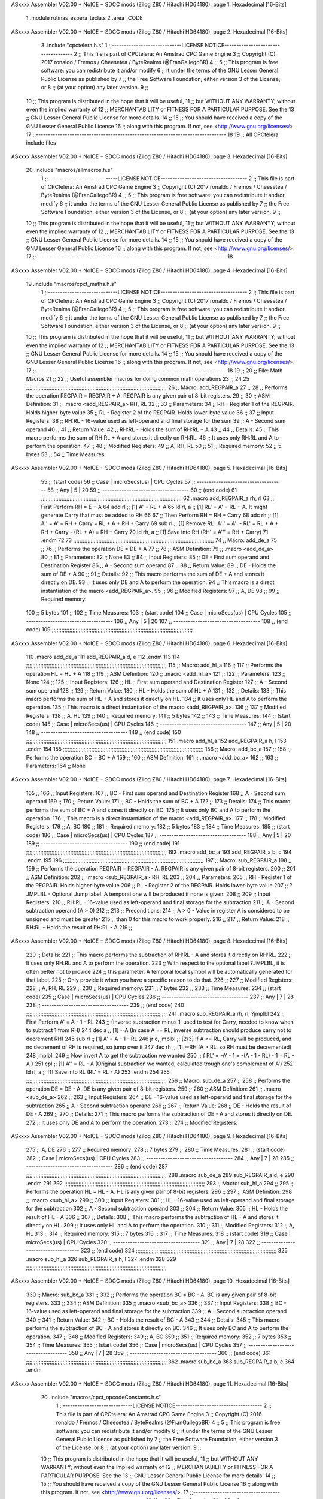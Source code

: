 ASxxxx Assembler V02.00 + NoICE + SDCC mods  (Zilog Z80 / Hitachi HD64180), page 1.
Hexadecimal [16-Bits]



                              1 .module rutinas_espera_tecla.s
                              2 .area _CODE
ASxxxx Assembler V02.00 + NoICE + SDCC mods  (Zilog Z80 / Hitachi HD64180), page 2.
Hexadecimal [16-Bits]



                              3 .include "cpctelera.h.s"
                              1 ;;-----------------------------LICENSE NOTICE------------------------------------
                              2 ;;  This file is part of CPCtelera: An Amstrad CPC Game Engine
                              3 ;;  Copyright (C) 2017 ronaldo / Fremos / Cheesetea / ByteRealms (@FranGallegoBR)
                              4 ;;
                              5 ;;  This program is free software: you can redistribute it and/or modify
                              6 ;;  it under the terms of the GNU Lesser General Public License as published by
                              7 ;;  the Free Software Foundation, either version 3 of the License, or
                              8 ;;  (at your option) any later version.
                              9 ;;
                             10 ;;  This program is distributed in the hope that it will be useful,
                             11 ;;  but WITHOUT ANY WARRANTY; without even the implied warranty of
                             12 ;;  MERCHANTABILITY or FITNESS FOR A PARTICULAR PURPOSE.  See the
                             13 ;;  GNU Lesser General Public License for more details.
                             14 ;;
                             15 ;;  You should have received a copy of the GNU Lesser General Public License
                             16 ;;  along with this program.  If not, see <http://www.gnu.org/licenses/>.
                             17 ;;-------------------------------------------------------------------------------
                             18 
                             19 ;; All CPCtelera include files
ASxxxx Assembler V02.00 + NoICE + SDCC mods  (Zilog Z80 / Hitachi HD64180), page 3.
Hexadecimal [16-Bits]



                             20 .include "macros/allmacros.h.s"
                              1 ;;-----------------------------LICENSE NOTICE------------------------------------
                              2 ;;  This file is part of CPCtelera: An Amstrad CPC Game Engine
                              3 ;;  Copyright (C) 2017 ronaldo / Fremos / Cheesetea / ByteRealms (@FranGallegoBR)
                              4 ;;
                              5 ;;  This program is free software: you can redistribute it and/or modify
                              6 ;;  it under the terms of the GNU Lesser General Public License as published by
                              7 ;;  the Free Software Foundation, either version 3 of the License, or
                              8 ;;  (at your option) any later version.
                              9 ;;
                             10 ;;  This program is distributed in the hope that it will be useful,
                             11 ;;  but WITHOUT ANY WARRANTY; without even the implied warranty of
                             12 ;;  MERCHANTABILITY or FITNESS FOR A PARTICULAR PURPOSE.  See the
                             13 ;;  GNU Lesser General Public License for more details.
                             14 ;;
                             15 ;;  You should have received a copy of the GNU Lesser General Public License
                             16 ;;  along with this program.  If not, see <http://www.gnu.org/licenses/>.
                             17 ;;-------------------------------------------------------------------------------
                             18 
ASxxxx Assembler V02.00 + NoICE + SDCC mods  (Zilog Z80 / Hitachi HD64180), page 4.
Hexadecimal [16-Bits]



                             19 .include "macros/cpct_maths.h.s"
                              1 ;;-----------------------------LICENSE NOTICE------------------------------------
                              2 ;;  This file is part of CPCtelera: An Amstrad CPC Game Engine 
                              3 ;;  Copyright (C) 2017 ronaldo / Fremos / Cheesetea / ByteRealms (@FranGallegoBR)
                              4 ;;
                              5 ;;  This program is free software: you can redistribute it and/or modify
                              6 ;;  it under the terms of the GNU Lesser General Public License as published by
                              7 ;;  the Free Software Foundation, either version 3 of the License, or
                              8 ;;  (at your option) any later version.
                              9 ;;
                             10 ;;  This program is distributed in the hope that it will be useful,
                             11 ;;  but WITHOUT ANY WARRANTY; without even the implied warranty of
                             12 ;;  MERCHANTABILITY or FITNESS FOR A PARTICULAR PURPOSE.  See the
                             13 ;;  GNU Lesser General Public License for more details.
                             14 ;;
                             15 ;;  You should have received a copy of the GNU Lesser General Public License
                             16 ;;  along with this program.  If not, see <http://www.gnu.org/licenses/>.
                             17 ;;-------------------------------------------------------------------------------
                             18 
                             19 ;;
                             20 ;; File: Math Macros
                             21 ;;
                             22 ;;    Useful assembler macros for doing common math operations
                             23 ;;
                             24 
                             25 ;;;;;;;;;;;;;;;;;;;;;;;;;;;;;;;;;;;;;;;;;;;;;;;;;;;;;;;;;;;;;;;;;;;;;;;;;;;;;;;;;;;;;;;;;
                             26 ;; Macro: add_REGPAIR_a 
                             27 ;;
                             28 ;;    Performs the operation REGPAIR = REGPAIR + A. REGPAIR is any given pair of 8-bit registers.
                             29 ;;
                             30 ;; ASM Definition:
                             31 ;;    .macro <add_REGPAIR_a> RH, RL
                             32 ;;
                             33 ;; Parameters:
                             34 ;;    RH    - Register 1 of the REGPAIR. Holds higher-byte value
                             35 ;;    RL    - Register 2 of the REGPAIR. Holds lower-byte value
                             36 ;; 
                             37 ;; Input Registers: 
                             38 ;;    RH:RL - 16-value used as left-operand and final storage for the sum
                             39 ;;    A     - Second sum operand
                             40 ;;
                             41 ;; Return Value:
                             42 ;;    RH:RL - Holds the sum of RH:RL + A
                             43 ;;
                             44 ;; Details:
                             45 ;;    This macro performs the sum of RH:RL + A and stores it directly on RH:RL.
                             46 ;; It uses only RH:RL and A to perform the operation.
                             47 ;;
                             48 ;; Modified Registers: 
                             49 ;;    A, RH, RL
                             50 ;;
                             51 ;; Required memory:
                             52 ;;    5 bytes
                             53 ;;
                             54 ;; Time Measures:
ASxxxx Assembler V02.00 + NoICE + SDCC mods  (Zilog Z80 / Hitachi HD64180), page 5.
Hexadecimal [16-Bits]



                             55 ;; (start code)
                             56 ;;  Case | microSecs(us) | CPU Cycles
                             57 ;; ------------------------------------
                             58 ;;  Any  |       5       |     20
                             59 ;; ------------------------------------
                             60 ;; (end code)
                             61 ;;;;;;;;;;;;;;;;;;;;;;;;;;;;;;;;;;;;;;;;;;;;;;;;;;;;;;;;;;;;;;;;;;;;;;;;;;;;;;;;;;;;;;;;;
                             62 .macro add_REGPAIR_a rh, rl
                             63    ;; First Perform RH = E + A
                             64    add rl    ;; [1] A' = RL + A 
                             65    ld  rl, a ;; [1] RL' = A' = RL + A. It might generate Carry that must be added to RH
                             66    
                             67    ;; Then Perform RH = RH + Carry 
                             68    adc rh    ;; [1] A'' = A' + RH + Carry = RL + A + RH + Carry
                             69    sub rl    ;; [1] Remove RL'. A''' = A'' - RL' = RL + A + RH + Carry - (RL + A) = RH + Carry
                             70    ld  rh, a ;; [1] Save into RH (RH' = A''' = RH + Carry)
                             71 .endm
                             72 
                             73 ;;;;;;;;;;;;;;;;;;;;;;;;;;;;;;;;;;;;;;;;;;;;;;;;;;;;;;;;;;;;;;;;;;;;;;;;;;;;;;;;;;;;;;;;;
                             74 ;; Macro: add_de_a
                             75 ;;
                             76 ;;    Performs the operation DE = DE + A
                             77 ;;
                             78 ;; ASM Definition:
                             79 ;;    .macro <add_de_a>
                             80 ;;
                             81 ;; Parameters:
                             82 ;;    None
                             83 ;; 
                             84 ;; Input Registers: 
                             85 ;;    DE    - First sum operand and Destination Register
                             86 ;;    A     - Second sum operand
                             87 ;;
                             88 ;; Return Value:
                             89 ;;    DE - Holds the sum of DE + A
                             90 ;;
                             91 ;; Details:
                             92 ;;    This macro performs the sum of DE + A and stores it directly on DE.
                             93 ;; It uses only DE and A to perform the operation.
                             94 ;;    This macro is a direct instantiation of the macro <add_REGPAIR_a>.
                             95 ;;
                             96 ;; Modified Registers: 
                             97 ;;    A, DE
                             98 ;;
                             99 ;; Required memory:
                            100 ;;    5 bytes
                            101 ;;
                            102 ;; Time Measures:
                            103 ;; (start code)
                            104 ;;  Case | microSecs(us) | CPU Cycles
                            105 ;; ------------------------------------
                            106 ;;  Any  |       5       |     20
                            107 ;; ------------------------------------
                            108 ;; (end code)
                            109 ;;;;;;;;;;;;;;;;;;;;;;;;;;;;;;;;;;;;;;;;;;;;;;;;;;;;;;;;;;;;;;;;;;;;;;;;;;;;;;;;;;;;;;;;;
ASxxxx Assembler V02.00 + NoICE + SDCC mods  (Zilog Z80 / Hitachi HD64180), page 6.
Hexadecimal [16-Bits]



                            110 .macro add_de_a
                            111    add_REGPAIR_a  d, e
                            112 .endm
                            113 
                            114 ;;;;;;;;;;;;;;;;;;;;;;;;;;;;;;;;;;;;;;;;;;;;;;;;;;;;;;;;;;;;;;;;;;;;;;;;;;;;;;;;;;;;;;;;;
                            115 ;; Macro: add_hl_a
                            116 ;;
                            117 ;;    Performs the operation HL = HL + A
                            118 ;;
                            119 ;; ASM Definition:
                            120 ;;    .macro <add_hl_a>
                            121 ;;
                            122 ;; Parameters:
                            123 ;;    None
                            124 ;; 
                            125 ;; Input Registers: 
                            126 ;;    HL    - First sum operand and Destination Register
                            127 ;;    A     - Second sum operand
                            128 ;;
                            129 ;; Return Value:
                            130 ;;    HL - Holds the sum of HL + A
                            131 ;;
                            132 ;; Details:
                            133 ;;    This macro performs the sum of HL + A and stores it directly on HL.
                            134 ;; It uses only HL and A to perform the operation.
                            135 ;;    This macro is a direct instantiation of the macro <add_REGPAIR_a>.
                            136 ;;
                            137 ;; Modified Registers: 
                            138 ;;    A, HL
                            139 ;;
                            140 ;; Required memory:
                            141 ;;    5 bytes
                            142 ;;
                            143 ;; Time Measures:
                            144 ;; (start code)
                            145 ;;  Case | microSecs(us) | CPU Cycles
                            146 ;; ------------------------------------
                            147 ;;  Any  |       5       |     20
                            148 ;; ------------------------------------
                            149 ;; (end code)
                            150 ;;;;;;;;;;;;;;;;;;;;;;;;;;;;;;;;;;;;;;;;;;;;;;;;;;;;;;;;;;;;;;;;;;;;;;;;;;;;;;;;;;;;;;;;;
                            151 .macro add_hl_a
                            152    add_REGPAIR_a  h, l
                            153 .endm
                            154 
                            155 ;;;;;;;;;;;;;;;;;;;;;;;;;;;;;;;;;;;;;;;;;;;;;;;;;;;;;;;;;;;;;;;;;;;;;;;;;;;;;;;;;;;;;;;;;
                            156 ;; Macro: add_bc_a
                            157 ;;
                            158 ;;    Performs the operation BC = BC + A
                            159 ;;
                            160 ;; ASM Definition:
                            161 ;;    .macro <add_bc_a>
                            162 ;;
                            163 ;; Parameters:
                            164 ;;    None
ASxxxx Assembler V02.00 + NoICE + SDCC mods  (Zilog Z80 / Hitachi HD64180), page 7.
Hexadecimal [16-Bits]



                            165 ;; 
                            166 ;; Input Registers: 
                            167 ;;    BC    - First sum operand and Destination Register
                            168 ;;    A     - Second sum operand
                            169 ;;
                            170 ;; Return Value:
                            171 ;;    BC - Holds the sum of BC + A
                            172 ;;
                            173 ;; Details:
                            174 ;;    This macro performs the sum of BC + A and stores it directly on BC.
                            175 ;; It uses only BC and A to perform the operation.
                            176 ;;    This macro is a direct instantiation of the macro <add_REGPAIR_a>.
                            177 ;;
                            178 ;; Modified Registers: 
                            179 ;;    A, BC
                            180 ;;
                            181 ;; Required memory:
                            182 ;;    5 bytes
                            183 ;;
                            184 ;; Time Measures:
                            185 ;; (start code)
                            186 ;;  Case | microSecs(us) | CPU Cycles
                            187 ;; ------------------------------------
                            188 ;;  Any  |       5       |     20
                            189 ;; ------------------------------------
                            190 ;; (end code)
                            191 ;;;;;;;;;;;;;;;;;;;;;;;;;;;;;;;;;;;;;;;;;;;;;;;;;;;;;;;;;;;;;;;;;;;;;;;;;;;;;;;;;;;;;;;;;
                            192 .macro add_bc_a
                            193    add_REGPAIR_a  b, c
                            194 .endm
                            195 
                            196 ;;;;;;;;;;;;;;;;;;;;;;;;;;;;;;;;;;;;;;;;;;;;;;;;;;;;;;;;;;;;;;;;;;;;;;;;;;;;;;;;;;;;;;;;;
                            197 ;; Macro: sub_REGPAIR_a 
                            198 ;;
                            199 ;;    Performs the operation REGPAIR = REGPAIR - A. REGPAIR is any given pair of 8-bit registers.
                            200 ;;
                            201 ;; ASM Definition:
                            202 ;;    .macro <sub_REGPAIR_a> RH, RL
                            203 ;;
                            204 ;; Parameters:
                            205 ;;    RH    - Register 1 of the REGPAIR. Holds higher-byte value
                            206 ;;    RL    - Register 2 of the REGPAIR. Holds lower-byte value
                            207 ;;  ?JMPLBL - Optional Jump label. A temporal one will be produced if none is given.
                            208 ;; 
                            209 ;; Input Registers: 
                            210 ;;    RH:RL - 16-value used as left-operand and final storage for the subtraction
                            211 ;;    A     - Second subtraction operand (A > 0)
                            212 ;;
                            213 ;; Preconditions:
                            214 ;;    A > 0 - Value in register A is considered to be unsigned and must be greater
                            215 ;;            than 0 for this macro to work properly.
                            216 ;;
                            217 ;; Return Value:
                            218 ;;    RH:RL - Holds the result of RH:RL - A
                            219 ;;
ASxxxx Assembler V02.00 + NoICE + SDCC mods  (Zilog Z80 / Hitachi HD64180), page 8.
Hexadecimal [16-Bits]



                            220 ;; Details:
                            221 ;;    This macro performs the subtraction of RH:RL - A and stores it directly on RH:RL.
                            222 ;; It uses only RH:RL and A to perform the operation.
                            223 ;;    With respect to the optional label ?JMPLBL, it is often better not to provide 
                            224 ;; this parameter. A temporal local symbol will be automatically generated for that label.
                            225 ;; Only provide it when you have a specific reason to do that.
                            226 ;;
                            227 ;; Modified Registers: 
                            228 ;;    A, RH, RL
                            229 ;;
                            230 ;; Required memory:
                            231 ;;    7 bytes
                            232 ;;
                            233 ;; Time Measures:
                            234 ;; (start code)
                            235 ;;  Case | microSecs(us) | CPU Cycles
                            236 ;; ------------------------------------
                            237 ;;  Any  |       7       |     28
                            238 ;; ------------------------------------
                            239 ;; (end code)
                            240 ;;;;;;;;;;;;;;;;;;;;;;;;;;;;;;;;;;;;;;;;;;;;;;;;;;;;;;;;;;;;;;;;;;;;;;;;;;;;;;;;;;;;;;;;;
                            241 .macro sub_REGPAIR_a rh, rl, ?jmplbl
                            242    ;; First Perform A' = A - 1 - RL 
                            243    ;; (Inverse subtraction minus 1, used  to test for Carry, needed to know when to subtract 1 from RH)
                            244    dec    a          ;; [1] --A (In case A == RL, inverse subtraction should produce carry not to decrement RH)
                            245    sub   rl          ;; [1] A' = A - 1 - RL
                            246    jr     c, jmplbl  ;; [2/3] If A <= RL, Carry will be produced, and no decrement of RH is required, so jump over it
                            247      dec   rh        ;; [1] --RH (A > RL, so RH must be decremented)
                            248 jmplbl:   
                            249    ;; Now invert A to get the subtraction we wanted 
                            250    ;; { RL' = -A' - 1 = -(A - 1 - RL) - 1 = RL - A }
                            251    cpl            ;; [1] A'' = RL - A (Original subtraction we wanted, calculated trough one's complement of A')
                            252    ld    rl, a    ;; [1] Save into RL (RL' = RL - A)
                            253 .endm
                            254 
                            255 ;;;;;;;;;;;;;;;;;;;;;;;;;;;;;;;;;;;;;;;;;;;;;;;;;;;;;;;;;;;;;;;;;;;;;;;;;;;;;;;;;;;;;;;;;
                            256 ;; Macro: sub_de_a 
                            257 ;;
                            258 ;;    Performs the operation DE = DE - A. DE is any given pair of 8-bit registers.
                            259 ;;
                            260 ;; ASM Definition:
                            261 ;;    .macro <sub_de_a>
                            262 ;; 
                            263 ;; Input Registers: 
                            264 ;;    DE - 16-value used as left-operand and final storage for the subtraction
                            265 ;;    A  - Second subtraction operand
                            266 ;;
                            267 ;; Return Value:
                            268 ;;    DE - Holds the result of DE - A
                            269 ;;
                            270 ;; Details:
                            271 ;;    This macro performs the subtraction of DE - A and stores it directly on DE.
                            272 ;; It uses only DE and A to perform the operation.
                            273 ;;
                            274 ;; Modified Registers: 
ASxxxx Assembler V02.00 + NoICE + SDCC mods  (Zilog Z80 / Hitachi HD64180), page 9.
Hexadecimal [16-Bits]



                            275 ;;    A, DE
                            276 ;;
                            277 ;; Required memory:
                            278 ;;    7 bytes
                            279 ;;
                            280 ;; Time Measures:
                            281 ;; (start code)
                            282 ;;  Case | microSecs(us) | CPU Cycles
                            283 ;; ------------------------------------
                            284 ;;  Any  |       7       |     28
                            285 ;; ------------------------------------
                            286 ;; (end code)
                            287 ;;;;;;;;;;;;;;;;;;;;;;;;;;;;;;;;;;;;;;;;;;;;;;;;;;;;;;;;;;;;;;;;;;;;;;;;;;;;;;;;;;;;;;;;;
                            288 .macro sub_de_a
                            289    sub_REGPAIR_a  d, e
                            290 .endm
                            291 
                            292 ;;;;;;;;;;;;;;;;;;;;;;;;;;;;;;;;;;;;;;;;;;;;;;;;;;;;;;;;;;;;;;;;;;;;;;;;;;;;;;;;;;;;;;;;;
                            293 ;; Macro: sub_hl_a 
                            294 ;;
                            295 ;;    Performs the operation HL = HL - A. HL is any given pair of 8-bit registers.
                            296 ;;
                            297 ;; ASM Definition:
                            298 ;;    .macro <sub_hl_a>
                            299 ;; 
                            300 ;; Input Registers: 
                            301 ;;    HL - 16-value used as left-operand and final storage for the subtraction
                            302 ;;    A  - Second subtraction operand
                            303 ;;
                            304 ;; Return Value:
                            305 ;;    HL - Holds the result of HL - A
                            306 ;;
                            307 ;; Details:
                            308 ;;    This macro performs the subtraction of HL - A and stores it directly on HL.
                            309 ;; It uses only HL and A to perform the operation.
                            310 ;;
                            311 ;; Modified Registers: 
                            312 ;;    A, HL
                            313 ;;
                            314 ;; Required memory:
                            315 ;;    7 bytes
                            316 ;;
                            317 ;; Time Measures:
                            318 ;; (start code)
                            319 ;;  Case | microSecs(us) | CPU Cycles
                            320 ;; ------------------------------------
                            321 ;;  Any  |       7       |     28
                            322 ;; ------------------------------------
                            323 ;; (end code)
                            324 ;;;;;;;;;;;;;;;;;;;;;;;;;;;;;;;;;;;;;;;;;;;;;;;;;;;;;;;;;;;;;;;;;;;;;;;;;;;;;;;;;;;;;;;;;
                            325 .macro sub_hl_a
                            326    sub_REGPAIR_a  h, l
                            327 .endm
                            328 
                            329 ;;;;;;;;;;;;;;;;;;;;;;;;;;;;;;;;;;;;;;;;;;;;;;;;;;;;;;;;;;;;;;;;;;;;;;;;;;;;;;;;;;;;;;;;;
ASxxxx Assembler V02.00 + NoICE + SDCC mods  (Zilog Z80 / Hitachi HD64180), page 10.
Hexadecimal [16-Bits]



                            330 ;; Macro: sub_bc_a 
                            331 ;;
                            332 ;;    Performs the operation BC = BC - A. BC is any given pair of 8-bit registers.
                            333 ;;
                            334 ;; ASM Definition:
                            335 ;;    .macro <sub_bc_a>
                            336 ;; 
                            337 ;; Input Registers: 
                            338 ;;    BC - 16-value used as left-operand and final storage for the subtraction
                            339 ;;    A  - Second subtraction operand
                            340 ;;
                            341 ;; Return Value:
                            342 ;;    BC - Holds the result of BC - A
                            343 ;;
                            344 ;; Details:
                            345 ;;    This macro performs the subtraction of BC - A and stores it directly on BC.
                            346 ;; It uses only BC and A to perform the operation.
                            347 ;;
                            348 ;; Modified Registers: 
                            349 ;;    A, BC
                            350 ;;
                            351 ;; Required memory:
                            352 ;;    7 bytes
                            353 ;;
                            354 ;; Time Measures:
                            355 ;; (start code)
                            356 ;;  Case | microSecs(us) | CPU Cycles
                            357 ;; ------------------------------------
                            358 ;;  Any  |       7       |     28
                            359 ;; ------------------------------------
                            360 ;; (end code)
                            361 ;;;;;;;;;;;;;;;;;;;;;;;;;;;;;;;;;;;;;;;;;;;;;;;;;;;;;;;;;;;;;;;;;;;;;;;;;;;;;;;;;;;;;;;;;
                            362 .macro sub_bc_a
                            363    sub_REGPAIR_a  b, c
                            364 .endm
ASxxxx Assembler V02.00 + NoICE + SDCC mods  (Zilog Z80 / Hitachi HD64180), page 11.
Hexadecimal [16-Bits]



                             20 .include "macros/cpct_opcodeConstants.h.s"
                              1 ;;-----------------------------LICENSE NOTICE------------------------------------
                              2 ;;  This file is part of CPCtelera: An Amstrad CPC Game Engine 
                              3 ;;  Copyright (C) 2016 ronaldo / Fremos / Cheesetea / ByteRealms (@FranGallegoBR)
                              4 ;;
                              5 ;;  This program is free software: you can redistribute it and/or modify
                              6 ;;  it under the terms of the GNU Lesser General Public License as published by
                              7 ;;  the Free Software Foundation, either version 3 of the License, or
                              8 ;;  (at your option) any later version.
                              9 ;;
                             10 ;;  This program is distributed in the hope that it will be useful,
                             11 ;;  but WITHOUT ANY WARRANTY; without even the implied warranty of
                             12 ;;  MERCHANTABILITY or FITNESS FOR A PARTICULAR PURPOSE.  See the
                             13 ;;  GNU Lesser General Public License for more details.
                             14 ;;
                             15 ;;  You should have received a copy of the GNU Lesser General Public License
                             16 ;;  along with this program.  If not, see <http://www.gnu.org/licenses/>.
                             17 ;;-------------------------------------------------------------------------------
                             18 
                             19 ;;
                             20 ;; File: Opcodes
                             21 ;;
                             22 ;;    Constant definitions of Z80 opcodes. This will be normally used as data
                             23 ;; for self-modifying code.
                             24 ;;
                             25 
                             26 ;; Constant: opc_JR
                             27 ;;    Opcode for "JR xx" instruction. Requires 1-byte parameter (xx)
                     0018    28 opc_JR   = 0x18
                             29 
                             30 ;; Constant: opc_LD_D
                             31 ;;    Opcode for "LD d, xx" instruction. Requires 1-byte parameter (xx)
                     0016    32 opc_LD_D = 0x16
                             33 
                             34 ;; Constant: opc_EI
                             35 ;;    Opcode for "EI" instruction. 
                     00FB    36 opc_EI = 0xFB
                             37 
                             38 ;; Constant: opc_DI
                             39 ;;    Opcode for "DI" instruction. 
                     00F3    40 opc_DI = 0xF3
ASxxxx Assembler V02.00 + NoICE + SDCC mods  (Zilog Z80 / Hitachi HD64180), page 12.
Hexadecimal [16-Bits]



                             21 .include "macros/cpct_reverseBits.h.s"
                              1 ;;-----------------------------LICENSE NOTICE------------------------------------
                              2 ;;  This file is part of CPCtelera: An Amstrad CPC Game Engine 
                              3 ;;  Copyright (C) 2016 ronaldo / Fremos / Cheesetea / ByteRealms (@FranGallegoBR)
                              4 ;;
                              5 ;;  This program is free software: you can redistribute it and/or modify
                              6 ;;  it under the terms of the GNU Lesser General Public License as published by
                              7 ;;  the Free Software Foundation, either version 3 of the License, or
                              8 ;;  (at your option) any later version.
                              9 ;;
                             10 ;;  This program is distributed in the hope that it will be useful,
                             11 ;;  but WITHOUT ANY WARRANTY; without even the implied warranty of
                             12 ;;  MERCHANTABILITY or FITNESS FOR A PARTICULAR PURPOSE.  See the
                             13 ;;  GNU Lesser General Public License for more details.
                             14 ;;
                             15 ;;  You should have received a copy of the GNU Lesser General Public License
                             16 ;;  along with this program.  If not, see <http://www.gnu.org/licenses/>.
                             17 ;;-------------------------------------------------------------------------------
                             18 
                             19 ;;
                             20 ;; File: Reverse Bits
                             21 ;;
                             22 ;;    Useful macros for bit reversing and selecting in different ways. Only
                             23 ;; valid to be used from assembly language (not from C).
                             24 ;;
                             25 
                             26 ;;;;;;;;;;;;;;;;;;;;;;;;;;;;;;;;;;;;;;;;;;;;;;;;;;;;;;;;;;;;;;;;;;;;;;;;;;;;;;;;;;;;;;;;;
                             27 ;; Macro: cpctm_reverse_and_select_bits_of_A
                             28 ;;
                             29 ;;    Reorders the bits of A and mixes them letting the user select the 
                             30 ;; new order for the bits by using a selection mask.
                             31 ;;
                             32 ;; Parameters:
                             33 ;;    TReg          - An 8-bits register that will be used for intermediate calculations.
                             34 ;; This register may be one of these: B, C, D, E, H, L
                             35 ;;    SelectionMask - An 8-bits mask that will be used to select the bits to get from 
                             36 ;; the reordered bits. It might be an 8-bit register or even (hl).
                             37 ;; 
                             38 ;; Input Registers: 
                             39 ;;    A     - Byte to be reversed
                             40 ;;    TReg  - Should have a copy of A (same exact value)
                             41 ;;
                             42 ;; Return Value:
                             43 ;;    A - Resulting value with bits reversed and selected 
                             44 ;;
                             45 ;; Details:
                             46 ;;    This macro reorders the bits in A and mixes them with the same bits in
                             47 ;; their original order by using a *SelectionMask*. The process is as follows:
                             48 ;;
                             49 ;;    1. Consider the 8 bits of A = TReg = [01234567]
                             50 ;;    2. Reorder the 8 bits of A, producing A2 = [32547610]
                             51 ;;    2. Reorder the bits of TReg, producing TReg2 = [76103254]
                             52 ;;    3. Combines both reorders into final result using a *SelectionMask*. Each 
                             53 ;; 0 bit from the selection mask means "select bit from A2", whereas each 1 bit
                             54 ;; means "select bit from TReg2".
ASxxxx Assembler V02.00 + NoICE + SDCC mods  (Zilog Z80 / Hitachi HD64180), page 13.
Hexadecimal [16-Bits]



                             55 ;;
                             56 ;;    For instance, a selection mask 0b11001100 will produce this result:
                             57 ;;
                             58 ;; (start code)
                             59 ;;       A2 = [ 32 54 76 10 ]
                             60 ;;    TReg2 = [ 76 10 32 54 ]
                             61 ;;  SelMask = [ 11 00 11 00 ] // 1 = TReg2-bits, 0 = A2-bits
                             62 ;;  ---------------------------
                             63 ;;   Result = [ 76 54 32 10 ]
                             64 ;; (end code)
                             65 ;;
                             66 ;;    Therefore, mask 0b11001100 produces the effect of reversing the bits of A
                             67 ;; completely. Other masks will produce different reorders of the bits in A, for
                             68 ;; different requirements or needs.
                             69 ;;
                             70 ;; Modified Registers: 
                             71 ;;    AF, TReg
                             72 ;;
                             73 ;; Required memory:
                             74 ;;    16 bytes
                             75 ;;
                             76 ;; Time Measures:
                             77 ;; (start code)
                             78 ;;  Case | microSecs(us) | CPU Cycles
                             79 ;; ------------------------------------
                             80 ;;  Any  |      16       |     64
                             81 ;; ------------------------------------
                             82 ;; (end code)
                             83 ;;;;;;;;;;;;;;;;;;;;;;;;;;;;;;;;;;;;;;;;;;;;;;;;;;;;;;;;;;;;;;;;;;;;;;;;;;;;;;;;;;;;;;;;;
                             84 .macro cpctm_reverse_and_select_bits_of_A  TReg, SelectionMask
                             85    rlca            ;; [1] | Rotate left twice so that...
                             86    rlca            ;; [1] | ... A=[23456701]
                             87 
                             88    ;; Mix bits of TReg and A so that all bits are in correct relative order
                             89    ;; but displaced from their final desired location
                             90    xor TReg        ;; [1] TReg = [01234567] (original value)
                             91    and #0b01010101 ;; [2]    A = [23456701] (bits rotated twice left)
                             92    xor TReg        ;; [1]   A2 = [03254761] (TReg mixed with A to get bits in order)
                             93    
                             94    ;; Now get bits 54 and 10 in their right location and save them into TReg
                             95    rlca            ;; [1]    A = [ 32 54 76 10 ] (54 and 10 are in their desired place)
                             96    ld TReg, a      ;; [1] TReg = A (Save this bit location into TReg)
                             97    
                             98    ;; Now get bits 76 and 32 in their right location in A
                             99    rrca            ;; [1] | Rotate A right 4 times to...
                            100    rrca            ;; [1] | ... get bits 76 and 32 located at their ...
                            101    rrca            ;; [1] | ... desired location :
                            102    rrca            ;; [1] | ... A = [ 76 10 32 54 ] (76 and 32 are in their desired place)
                            103    
                            104    ;; Finally, mix bits from TReg and A to get all bits reversed and selected
                            105    xor TReg          ;; [1] TReg = [32547610] (Mixed bits with 54 & 10 in their right place)
                            106    and SelectionMask ;; [2]    A = [76103254] (Mixed bits with 76 & 32 in their right place)
                            107    xor TReg          ;; [1]   A2 = [xxxxxxxx] final value: bits of A reversed and selected using *SelectionMask*
                            108 .endm
                            109 
ASxxxx Assembler V02.00 + NoICE + SDCC mods  (Zilog Z80 / Hitachi HD64180), page 14.
Hexadecimal [16-Bits]



                            110 ;;;;;;;;;;;;;;;;;;;;;;;;;;;;;;;;;;;;;;;;;;;;;;;;;;;;;;;;;;;;;;;;;;;;;;;;;;;;;;;;;;;;;;;;;
                            111 ;; Macro: cpctm_reverse_bits_of_A 
                            112 ;; Macro: cpctm_reverse_mode_2_pixels_of_A
                            113 ;;
                            114 ;;    Reverses the 8-bits of A, from [01234567] to [76543210]. This also reverses
                            115 ;; all pixels contained in A when A is in screen pixel format, mode 2.
                            116 ;;
                            117 ;; Parameters:
                            118 ;;    TReg - An 8-bits register that will be used for intermediate calculations.
                            119 ;; This register may be one of these: B, C, D, E, H, L
                            120 ;; 
                            121 ;; Input Registers: 
                            122 ;;    A    - Byte to be reversed
                            123 ;;    TReg - Should have a copy of A (same exact value)
                            124 ;;
                            125 ;; Return Value:
                            126 ;;    A - Resulting value with bits reversed 
                            127 ;;
                            128 ;; Requires:
                            129 ;;   - Uses the macro <cpctm_reverse_and_select_bits_of_A>.
                            130 ;;
                            131 ;; Details:
                            132 ;;    This macro reverses the bits in A. If bits of A = [01234567], the final
                            133 ;; result after processing this macro will be A = [76543210]. Register TReg is
                            134 ;; used for intermediate calculations and its value is destroyed.
                            135 ;;
                            136 ;; Modified Registers: 
                            137 ;;    AF, TReg
                            138 ;;
                            139 ;; Required memory:
                            140 ;;    16 bytes
                            141 ;;
                            142 ;; Time Measures:
                            143 ;; (start code)
                            144 ;;  Case | microSecs(us) | CPU Cycles
                            145 ;; ------------------------------------
                            146 ;;  Any  |      16       |     64
                            147 ;; ------------------------------------
                            148 ;; (end code)
                            149 ;;;;;;;;;;;;;;;;;;;;;;;;;;;;;;;;;;;;;;;;;;;;;;;;;;;;;;;;;;;;;;;;;;;;;;;;;;;;;;;;;;;;;;;;;
                            150 .macro cpctm_reverse_bits_of_A  TReg
                            151    cpctm_reverse_and_select_bits_of_A  TReg, #0b11001100
                            152 .endm
                            153 .macro cpctm_reverse_mode_2_pixels_of_A   TReg
                            154    cpctm_reverse_bits_of_A  TReg
                            155 .endm
                            156 
                            157 ;;;;;;;;;;;;;;;;;;;;;;;;;;;;;;;;;;;;;;;;;;;;;;;;;;;;;;;;;;;;;;;;;;;;;;;;;;;;;;;;;;;;;;;;;
                            158 ;; Macro: cpctm_reverse_mode_1_pixels_of_A
                            159 ;;
                            160 ;;    Reverses the order of pixel values contained in register A, assuming A is 
                            161 ;; in screen pixel format, mode 1.
                            162 ;;
                            163 ;; Parameters:
                            164 ;;    TReg - An 8-bits register that will be used for intermediate calculations.
ASxxxx Assembler V02.00 + NoICE + SDCC mods  (Zilog Z80 / Hitachi HD64180), page 15.
Hexadecimal [16-Bits]



                            165 ;; This register may be one of these: B, C, D, E, H, L
                            166 ;; 
                            167 ;; Input Registers: 
                            168 ;;    A    - Byte with pixel values to be reversed
                            169 ;;    TReg - Should have a copy of A (same exact value)
                            170 ;;
                            171 ;; Return Value:
                            172 ;;    A - Resulting byte with the 4 pixels values reversed in order
                            173 ;;
                            174 ;; Requires:
                            175 ;;   - Uses the macro <cpctm_reverse_and_select_bits_of_A>.
                            176 ;;
                            177 ;; Details:
                            178 ;;    This macro considers that A contains a byte that codifies 4 pixels in 
                            179 ;; screen pixel format, mode 1. It modifies A to reverse the order of its 4 
                            180 ;; contained pixel values left-to-right (1234 -> 4321). With respect to the 
                            181 ;; order of the 8-bits of A, the concrete operations performed is:
                            182 ;; (start code)
                            183 ;;    A = [01234567] == reverse-pixels ==> [32107654] = A2
                            184 ;; (end code)
                            185 ;;    You may want to check <cpct_px2byteM1> to know how bits codify both pixels
                            186 ;; in one single byte for screen pixel format, mode 1.
                            187 ;;
                            188 ;;    *TReg* is an 8-bit register that will be used for intermediate calculations,
                            189 ;; destroying its original value (that should be same as A, at the start).
                            190 ;;
                            191 ;; Modified Registers: 
                            192 ;;    AF, TReg
                            193 ;;
                            194 ;; Required memory:
                            195 ;;    16 bytes
                            196 ;;
                            197 ;; Time Measures:
                            198 ;; (start code)
                            199 ;;  Case | microSecs(us) | CPU Cycles
                            200 ;; ------------------------------------
                            201 ;;  Any  |      16       |     64
                            202 ;; ------------------------------------
                            203 ;; (end code)
                            204 ;;;;;;;;;;;;;;;;;;;;;;;;;;;;;;;;;;;;;;;;;;;;;;;;;;;;;;;;;;;;;;;;;;;;;;;;;;;;;;;;;;;;;;;;;
                            205 .macro cpctm_reverse_mode_1_pixels_of_A  TReg
                            206    cpctm_reverse_and_select_bits_of_A  TReg, #0b00110011
                            207 .endm
                            208 
                            209 ;;;;;;;;;;;;;;;;;;;;;;;;;;;;;;;;;;;;;;;;;;;;;;;;;;;;;;;;;;;;;;;;;;;;;;;;;;;;;;;;;;;;;;;;;
                            210 ;; Macro: cpctm_reverse_mode_0_pixels_of_A
                            211 ;;
                            212 ;;    Reverses the order of pixel values contained in register A, assuming A is 
                            213 ;; in screen pixel format, mode 0.
                            214 ;;
                            215 ;; Parameters:
                            216 ;;    TReg - An 8-bits register that will be used for intermediate calculations.
                            217 ;; This register may be one of these: B, C, D, E, H, L
                            218 ;; 
                            219 ;; Input Registers: 
ASxxxx Assembler V02.00 + NoICE + SDCC mods  (Zilog Z80 / Hitachi HD64180), page 16.
Hexadecimal [16-Bits]



                            220 ;;    A    - Byte with pixel values to be reversed
                            221 ;;    TReg - Should have a copy of A (same exact value)
                            222 ;;
                            223 ;; Return Value:
                            224 ;;    A - Resulting byte with the 2 pixels values reversed in order
                            225 ;;
                            226 ;; Details:
                            227 ;;    This macro considers that A contains a byte that codifies 2 pixels in 
                            228 ;; screen pixel format, mode 0. It modifies A to reverse the order of its 2 
                            229 ;; contained pixel values left-to-right (12 -> 21). With respect to the 
                            230 ;; order of the 8-bits of A, the concrete operation performed is:
                            231 ;; (start code)
                            232 ;;    A = [01234567] == reverse-pixels ==> [10325476] = A2
                            233 ;; (end code)
                            234 ;;    You may want to check <cpct_px2byteM0> to know how bits codify both pixels
                            235 ;; in one single byte for screen pixel format, mode 0.
                            236 ;;
                            237 ;;    *TReg* is an 8-bit register that will be used for intermediate calculations,
                            238 ;; destroying its original value (that should be same as A, at the start).
                            239 ;;
                            240 ;; Modified Registers: 
                            241 ;;    AF, TReg
                            242 ;;
                            243 ;; Required memory:
                            244 ;;    7 bytes
                            245 ;;
                            246 ;; Time Measures:
                            247 ;; (start code)
                            248 ;;  Case | microSecs(us) | CPU Cycles
                            249 ;; ------------------------------------
                            250 ;;  Any  |       7       |     28
                            251 ;; ------------------------------------
                            252 ;; (end code)
                            253 ;;;;;;;;;;;;;;;;;;;;;;;;;;;;;;;;;;;;;;;;;;;;;;;;;;;;;;;;;;;;;;;;;;;;;;;;;;;;;;;;;;;;;;;;;
                            254 .macro cpctm_reverse_mode_0_pixels_of_A  TReg
                            255    rlca            ;; [1] | Rotate A twice to the left to get bits ordered...
                            256    rlca            ;; [1] | ... in the way we need for mixing, A = [23456701]
                            257   
                            258    ;; Mix TReg with A to get pixels reversed by reordering bits
                            259    xor TReg        ;; [1] | TReg = [01234567]
                            260    and #0b01010101 ;; [2] |    A = [23456701]
                            261    xor TReg        ;; [1] |   A2 = [03254761]
                            262    rrca            ;; [1] Rotate right to get pixels reversed A = [10325476]
                            263 .endm
ASxxxx Assembler V02.00 + NoICE + SDCC mods  (Zilog Z80 / Hitachi HD64180), page 17.
Hexadecimal [16-Bits]



                             22 .include "macros/cpct_undocumentedOpcodes.h.s"
                              1 ;;-----------------------------LICENSE NOTICE------------------------------------
                              2 ;;  This file is part of CPCtelera: An Amstrad CPC Game Engine 
                              3 ;;  Copyright (C) 2021 ronaldo / Fremos / Cheesetea / ByteRealms (@FranGallegoBR)
                              4 ;;
                              5 ;;  This program is free software: you can redistribute it and/or modify
                              6 ;;  it under the terms of the GNU Lesser General Public License as published by
                              7 ;;  the Free Software Foundation, either version 3 of the License, or
                              8 ;;  (at your option) any later version.
                              9 ;;
                             10 ;;  This program is distributed in the hope that it will be useful,
                             11 ;;  but WITHOUT ANY WARRANTY; without even the implied warranty of
                             12 ;;  MERCHANTABILITY or FITNESS FOR A PARTICULAR PURPOSE.  See the
                             13 ;;  GNU Lesser General Public License for more details.
                             14 ;;
                             15 ;;  You should have received a copy of the GNU Lesser General Public License
                             16 ;;  along with this program.  If not, see <http://www.gnu.org/licenses/>.
                             17 ;;-------------------------------------------------------------------------------
                             18 
                             19 ;;
                             20 ;; File: Undocumented Opcodes
                             21 ;;
                             22 ;;    Macros to clarify source code when using undocumented opcodes. Only
                             23 ;; valid to be used from assembly language (not from C).
                             24 ;;
                             25 
                             26 ;; Macro: jr__0
                             27 ;;    Opcode for "JR #0" instruction
                             28 ;; 
                             29 .mdelete jr__0
                             30 .macro jr__0
                             31    .DW #0x0018  ;; JR #00 (Normally used as a modifiable jump, as jr 0 is an infinite loop)
                             32 .endm
                             33 
                             34 ;;;;;;;;;;;;;;;;;;;;;;;;;;;;;;;;;;;;;;;;;;;;;;;;;;;;;;;;;;;;;;;;;;;;;;;;;;;;;;;;;;;;;;;;;;,
                             35 ;;;;;;;;;;;;;;;;;;;;;;;;;;;;;;;;;;;;;;;;;;;;;;;;;;;;;;;;;;;;;;;;;;;;;;;;;;;;;;;;;;;;;;;;;;,
                             36 ;; SLL Instructions
                             37 ;;;;;;;;;;;;;;;;;;;;;;;;;;;;;;;;;;;;;;;;;;;;;;;;;;;;;;;;;;;;;;;;;;;;;;;;;;;;;;;;;;;;;;;;;;,
                             38 ;;;;;;;;;;;;;;;;;;;;;;;;;;;;;;;;;;;;;;;;;;;;;;;;;;;;;;;;;;;;;;;;;;;;;;;;;;;;;;;;;;;;;;;;;;,
                             39 
                             40 ;; Macro: sll__b
                             41 ;;    Opcode for "SLL b" instruction
                             42 ;; 
                             43 .mdelete sll__b
                             44 .macro sll__b
                             45    .db #0xCB, #0x30  ;; Opcode for sll b
                             46 .endm
                             47 
                             48 ;; Macro: sll__c
                             49 ;;    Opcode for "SLL c" instruction
                             50 ;; 
                             51 .mdelete sll__c
                             52 .macro sll__c
                             53    .db #0xCB, #0x31  ;; Opcode for sll c
                             54 .endm
ASxxxx Assembler V02.00 + NoICE + SDCC mods  (Zilog Z80 / Hitachi HD64180), page 18.
Hexadecimal [16-Bits]



                             55 
                             56 ;; Macro: sll__d
                             57 ;;    Opcode for "SLL d" instruction
                             58 ;; 
                             59 .mdelete sll__d
                             60 .macro sll__d
                             61    .db #0xCB, #0x32  ;; Opcode for sll d
                             62 .endm
                             63 
                             64 ;; Macro: sll__e
                             65 ;;    Opcode for "SLL e" instruction
                             66 ;; 
                             67 .mdelete sll__e
                             68 .macro sll__e
                             69    .db #0xCB, #0x33  ;; Opcode for sll e
                             70 .endm
                             71 
                             72 ;; Macro: sll__h
                             73 ;;    Opcode for "SLL h" instruction
                             74 ;; 
                             75 .mdelete sll__h
                             76 .macro sll__h
                             77    .db #0xCB, #0x34  ;; Opcode for sll h
                             78 .endm
                             79 
                             80 ;; Macro: sll__l
                             81 ;;    Opcode for "SLL l" instruction
                             82 ;; 
                             83 .mdelete sll__l
                             84 .macro sll__l
                             85    .db #0xCB, #0x35  ;; Opcode for sll l
                             86 .endm
                             87 
                             88 ;; Macro: sll___hl_
                             89 ;;    Opcode for "SLL (hl)" instruction
                             90 ;; 
                             91 .mdelete sll___hl_
                             92 .macro sll___hl_
                             93    .db #0xCB, #0x36  ;; Opcode for sll (hl)
                             94 .endm
                             95 
                             96 ;; Macro: sll__a
                             97 ;;    Opcode for "SLL a" instruction
                             98 ;; 
                             99 .mdelete sll__a
                            100 .macro sll__a
                            101    .db #0xCB, #0x37  ;; Opcode for sll a
                            102 .endm
                            103 
                            104 ;;;;;;;;;;;;;;;;;;;;;;;;;;;;;;;;;;;;;;;;;;;;;;;;;;;;;;;;;;;;;;;;;;;;;;;;;;;;;;;;;;;;;;;;;;,
                            105 ;;;;;;;;;;;;;;;;;;;;;;;;;;;;;;;;;;;;;;;;;;;;;;;;;;;;;;;;;;;;;;;;;;;;;;;;;;;;;;;;;;;;;;;;;;,
                            106 ;; IXL Related Macros
                            107 ;;;;;;;;;;;;;;;;;;;;;;;;;;;;;;;;;;;;;;;;;;;;;;;;;;;;;;;;;;;;;;;;;;;;;;;;;;;;;;;;;;;;;;;;;;,
                            108 ;;;;;;;;;;;;;;;;;;;;;;;;;;;;;;;;;;;;;;;;;;;;;;;;;;;;;;;;;;;;;;;;;;;;;;;;;;;;;;;;;;;;;;;;;;,
                            109 
ASxxxx Assembler V02.00 + NoICE + SDCC mods  (Zilog Z80 / Hitachi HD64180), page 19.
Hexadecimal [16-Bits]



                            110 ;; Macro: ld__ixl    Value
                            111 ;;    Opcode for "LD ixl, Value" instruction
                            112 ;;  
                            113 ;; Parameters:
                            114 ;;    Value - An inmediate 8-bits value that will be loaded into ixl
                            115 ;; 
                            116 .mdelete ld__ixl
                            117 .macro ld__ixl    Value 
                            118    .db #0xDD, #0x2E, Value  ;; Opcode for ld ixl, Value
                            119 .endm
                            120 
                            121 ;; Macro: ld__ixl_a
                            122 ;;    Opcode for "LD ixl, a" instruction
                            123 ;; 
                            124 .mdelete ld__ixl_a
                            125 .macro ld__ixl_a
                            126    .dw #0x6FDD  ;; Opcode for ld ixl, a
                            127 .endm
                            128 
                            129 ;; Macro: ld__ixl_b
                            130 ;;    Opcode for "LD ixl, B" instruction
                            131 ;; 
                            132 .mdelete ld__ixl_b
                            133 .macro ld__ixl_b
                            134    .dw #0x68DD  ;; Opcode for ld ixl, b
                            135 .endm
                            136 
                            137 ;; Macro: ld__ixl_c
                            138 ;;    Opcode for "LD ixl, C" instruction
                            139 ;; 
                            140 .mdelete ld__ixl_c
                            141 .macro ld__ixl_c
                            142    .dw #0x69DD  ;; Opcode for ld ixl, c
                            143 .endm
                            144 
                            145 ;; Macro: ld__ixl_d
                            146 ;;    Opcode for "LD ixl, D" instruction
                            147 ;; 
                            148 .mdelete ld__ixl_d
                            149 .macro ld__ixl_d
                            150    .dw #0x6ADD  ;; Opcode for ld ixl, d
                            151 .endm
                            152 
                            153 ;; Macro: ld__ixl_e
                            154 ;;    Opcode for "LD ixl, E" instruction
                            155 ;; 
                            156 .mdelete ld__ixl_e
                            157 .macro ld__ixl_e
                            158    .dw #0x6BDD  ;; Opcode for ld ixl, e
                            159 .endm
                            160 
                            161 ;; Macro: ld__ixl_ixh
                            162 ;;    Opcode for "LD ixl, IXH" instruction
                            163 ;; 
                            164 .mdelete  ld__ixl_ixh
ASxxxx Assembler V02.00 + NoICE + SDCC mods  (Zilog Z80 / Hitachi HD64180), page 20.
Hexadecimal [16-Bits]



                            165 .macro ld__ixl_ixh
                            166    .dw #0x6CDD  ;; Opcode for ld ixl, ixh
                            167 .endm
                            168 
                            169 ;; Macro: ld__a_ixl
                            170 ;;    Opcode for "LD A, ixl" instruction
                            171 ;; 
                            172 .mdelete ld__a_ixl
                            173 .macro ld__a_ixl
                            174    .dw #0x7DDD  ;; Opcode for ld a, ixl
                            175 .endm
                            176 
                            177 ;; Macro: ld__b_ixl
                            178 ;;    Opcode for "LD B, ixl" instruction
                            179 ;; 
                            180 .mdelete ld__b_ixl
                            181 .macro ld__b_ixl
                            182    .dw #0x45DD  ;; Opcode for ld b, ixl
                            183 .endm
                            184 
                            185 ;; Macro: ld__c_ixl
                            186 ;;    Opcode for "LD c, ixl" instruction
                            187 ;; 
                            188 .mdelete ld__c_ixl
                            189 .macro ld__c_ixl
                            190    .dw #0x4DDD  ;; Opcode for ld c, ixl
                            191 .endm
                            192 
                            193 ;; Macro: ld__d_ixl
                            194 ;;    Opcode for "LD D, ixl" instruction
                            195 ;; 
                            196 .mdelete ld__d_ixl
                            197 .macro ld__d_ixl
                            198    .dw #0x55DD  ;; Opcode for ld d, ixl
                            199 .endm
                            200 
                            201 ;; Macro: ld__e_ixl
                            202 ;;    Opcode for "LD e, ixl" instruction
                            203 ;; 
                            204 .mdelete ld__e_ixl
                            205 .macro ld__e_ixl
                            206    .dw #0x5DDD  ;; Opcode for ld e, ixl
                            207 .endm
                            208 
                            209 ;; Macro: add__ixl
                            210 ;;    Opcode for "Add ixl" instruction
                            211 ;; 
                            212 .mdelete add__ixl
                            213 .macro add__ixl
                            214    .dw #0x85DD  ;; Opcode for add ixl
                            215 .endm
                            216 
                            217 ;; Macro: sub__ixl
                            218 ;;    Opcode for "SUB ixl" instruction
                            219 ;; 
ASxxxx Assembler V02.00 + NoICE + SDCC mods  (Zilog Z80 / Hitachi HD64180), page 21.
Hexadecimal [16-Bits]



                            220 .mdelete sub__ixl
                            221 .macro sub__ixl
                            222    .dw #0x95DD  ;; Opcode for sub ixl
                            223 .endm
                            224 
                            225 ;; Macro: adc__ixl
                            226 ;;    Opcode for "ADC ixl" instruction
                            227 ;; 
                            228 .mdelete adc__ixl
                            229 .macro adc__ixl
                            230    .dw #0x8DDD  ;; Opcode for adc ixl
                            231 .endm
                            232 
                            233 ;; Macro: sbc__ixl
                            234 ;;    Opcode for "SBC ixl" instruction
                            235 ;; 
                            236 .mdelete sbc__ixl
                            237 .macro sbc__ixl
                            238    .dw #0x9DDD  ;; Opcode for sbc ixl
                            239 .endm
                            240 
                            241 ;; Macro: and__ixl
                            242 ;;    Opcode for "AND ixl" instruction
                            243 ;; 
                            244 .mdelete and__ixl
                            245 .macro and__ixl
                            246    .dw #0xA5DD  ;; Opcode for and ixl
                            247 .endm
                            248 
                            249 ;; Macro: or__ixl
                            250 ;;    Opcode for "OR ixl" instruction
                            251 ;; 
                            252 .mdelete or__ixl
                            253 .macro or__ixl
                            254    .dw #0xB5DD  ;; Opcode for or ixl
                            255 .endm
                            256 
                            257 ;; Macro: xor__ixl
                            258 ;;    Opcode for "XOR ixl" instruction
                            259 ;; 
                            260 .mdelete xor__ixl
                            261 .macro xor__ixl
                            262    .dw #0xADDD  ;; Opcode for xor ixl
                            263 .endm
                            264 
                            265 ;; Macro: cp__ixl
                            266 ;;    Opcode for "CP ixl" instruction
                            267 ;; 
                            268 .mdelete cp__ixl
                            269 .macro cp__ixl
                            270    .dw #0xBDDD  ;; Opcode for cp ixl
                            271 .endm
                            272 
                            273 ;; Macro: dec__ixl
                            274 ;;    Opcode for "DEC ixl" instruction
ASxxxx Assembler V02.00 + NoICE + SDCC mods  (Zilog Z80 / Hitachi HD64180), page 22.
Hexadecimal [16-Bits]



                            275 ;; 
                            276 .mdelete dec__ixl
                            277 .macro dec__ixl
                            278    .dw #0x2DDD  ;; Opcode for dec ixl
                            279 .endm
                            280 
                            281 ;; Macro: inc__ixl
                            282 ;;    Opcode for "INC ixl" instruction
                            283 ;; 
                            284 .mdelete inc__ixl
                            285 .macro inc__ixl
                            286    .dw #0x2CDD  ;; Opcode for inc ixl
                            287 .endm
                            288 
                            289 
                            290 ;;;;;;;;;;;;;;;;;;;;;;;;;;;;;;;;;;;;;;;;;;;;;;;;;;;;;;;;;;;;;;;;;;;;;;;;;;;;;;;;;;;;;;;;;;,
                            291 ;;;;;;;;;;;;;;;;;;;;;;;;;;;;;;;;;;;;;;;;;;;;;;;;;;;;;;;;;;;;;;;;;;;;;;;;;;;;;;;;;;;;;;;;;;,
                            292 ;; IXH Related Macros
                            293 ;;;;;;;;;;;;;;;;;;;;;;;;;;;;;;;;;;;;;;;;;;;;;;;;;;;;;;;;;;;;;;;;;;;;;;;;;;;;;;;;;;;;;;;;;;,
                            294 ;;;;;;;;;;;;;;;;;;;;;;;;;;;;;;;;;;;;;;;;;;;;;;;;;;;;;;;;;;;;;;;;;;;;;;;;;;;;;;;;;;;;;;;;;;,
                            295 
                            296 ;; Macro: ld__ixh    Value
                            297 ;;    Opcode for "LD IXH, Value" instruction
                            298 ;;  
                            299 ;; Parameters:
                            300 ;;    Value - An inmediate 8-bits value that will be loaded into IXH
                            301 ;; 
                            302 .mdelete  ld__ixh
                            303 .macro ld__ixh    Value 
                            304    .db #0xDD, #0x26, Value  ;; Opcode for ld ixh, Value
                            305 .endm
                            306 
                            307 ;; Macro: ld__ixh_a
                            308 ;;    Opcode for "LD IXH, a" instruction
                            309 ;; 
                            310 .mdelete ld__ixh_a
                            311 .macro ld__ixh_a
                            312    .dw #0x67DD  ;; Opcode for ld ixh, a
                            313 .endm
                            314 
                            315 ;; Macro: ld__ixh_b
                            316 ;;    Opcode for "LD IXH, B" instruction
                            317 ;; 
                            318 .mdelete ld__ixh_b
                            319 .macro ld__ixh_b
                            320    .dw #0x60DD  ;; Opcode for ld ixh, b
                            321 .endm
                            322 
                            323 ;; Macro: ld__ixh_c
                            324 ;;    Opcode for "LD IXH, C" instruction
                            325 ;; 
                            326 .mdelete ld__ixh_c
                            327 .macro ld__ixh_c
                            328    .dw #0x61DD  ;; Opcode for ld ixh, c
                            329 .endm
ASxxxx Assembler V02.00 + NoICE + SDCC mods  (Zilog Z80 / Hitachi HD64180), page 23.
Hexadecimal [16-Bits]



                            330 
                            331 ;; Macro: ld__ixh_d
                            332 ;;    Opcode for "LD IXH, D" instruction
                            333 ;; 
                            334 .mdelete ld__ixh_d
                            335 .macro ld__ixh_d
                            336    .dw #0x62DD  ;; Opcode for ld ixh, d
                            337 .endm
                            338 
                            339 ;; Macro: ld__ixh_e
                            340 ;;    Opcode for "LD IXH, E" instruction
                            341 ;; 
                            342 .mdelete ld__ixh_e
                            343 .macro ld__ixh_e
                            344    .dw #0x63DD  ;; Opcode for ld ixh, e
                            345 .endm
                            346 
                            347 ;; Macro: ld__ixh_ixl
                            348 ;;    Opcode for "LD IXH, IXL" instruction
                            349 ;; 
                            350 .mdelete ld__ixh_ixl
                            351 .macro ld__ixh_ixl
                            352    .dw #0x65DD  ;; Opcode for ld ixh, ixl
                            353 .endm
                            354 
                            355 ;; Macro: ld__a_ixh
                            356 ;;    Opcode for "LD A, IXH" instruction
                            357 ;; 
                            358 .mdelete ld__a_ixh
                            359 .macro ld__a_ixh
                            360    .dw #0x7CDD  ;; Opcode for ld a, ixh
                            361 .endm
                            362 
                            363 ;; Macro: ld__b_ixh
                            364 ;;    Opcode for "LD B, IXH" instruction
                            365 ;; 
                            366 .mdelete ld__b_ixh
                            367 .macro ld__b_ixh
                            368    .dw #0x44DD  ;; Opcode for ld b, ixh
                            369 .endm
                            370 
                            371 ;; Macro: ld__c_ixh
                            372 ;;    Opcode for "LD c, IXH" instruction
                            373 ;; 
                            374 .mdelete ld__c_ixh
                            375 .macro ld__c_ixh
                            376    .dw #0x4CDD  ;; Opcode for ld c, ixh
                            377 .endm
                            378 
                            379 ;; Macro: ld__d_ixh
                            380 ;;    Opcode for "LD D, IXH" instruction
                            381 ;; 
                            382 .mdelete ld__d_ixh
                            383 .macro ld__d_ixh
                            384    .dw #0x54DD  ;; Opcode for ld d, ixh
ASxxxx Assembler V02.00 + NoICE + SDCC mods  (Zilog Z80 / Hitachi HD64180), page 24.
Hexadecimal [16-Bits]



                            385 .endm
                            386 
                            387 ;; Macro: ld__e_ixh
                            388 ;;    Opcode for "LD e, IXH" instruction
                            389 ;; 
                            390 .mdelete ld__e_ixh
                            391 .macro ld__e_ixh
                            392    .dw #0x5CDD  ;; Opcode for ld e, ixh
                            393 .endm
                            394 
                            395 ;; Macro: add__ixh
                            396 ;;    Opcode for "ADD IXH" instruction
                            397 ;; 
                            398 .mdelete add__ixh
                            399 .macro add__ixh
                            400    .dw #0x84DD  ;; Opcode for add ixh
                            401 .endm
                            402 
                            403 ;; Macro: sub__ixh
                            404 ;;    Opcode for "SUB IXH" instruction
                            405 ;; 
                            406 .mdelete sub__ixh
                            407 .macro sub__ixh
                            408    .dw #0x94DD  ;; Opcode for sub ixh
                            409 .endm
                            410 
                            411 ;; Macro: adc__ixh
                            412 ;;    Opcode for "ADC IXH" instruction
                            413 ;; 
                            414 .mdelete adc__ixh
                            415 .macro adc__ixh
                            416    .dw #0x8CDD  ;; Opcode for adc ixh
                            417 .endm
                            418 
                            419 ;; Macro: sbc__ixh
                            420 ;;    Opcode for "SBC IXH" instruction
                            421 ;; 
                            422 .mdelete sbc__ixh
                            423 .macro sbc__ixh
                            424    .dw #0x9CDD  ;; Opcode for sbc ixh
                            425 .endm
                            426 
                            427 ;; Macro: and__ixh
                            428 ;;    Opcode for "AND IXH" instruction
                            429 ;; 
                            430 .mdelete and__ixh
                            431 .macro and__ixh
                            432    .dw #0xA4DD  ;; Opcode for and ixh
                            433 .endm
                            434 
                            435 ;; Macro: or__ixh
                            436 ;;    Opcode for "OR IXH" instruction
                            437 ;; 
                            438 .mdelete or__ixh
                            439 .macro or__ixh
ASxxxx Assembler V02.00 + NoICE + SDCC mods  (Zilog Z80 / Hitachi HD64180), page 25.
Hexadecimal [16-Bits]



                            440    .dw #0xB4DD  ;; Opcode for or ixh
                            441 .endm
                            442 
                            443 ;; Macro: xor__ixh
                            444 ;;    Opcode for "XOR IXH" instruction
                            445 ;; 
                            446 .mdelete xor__ixh
                            447 .macro xor__ixh
                            448    .dw #0xACDD  ;; Opcode for xor ixh
                            449 .endm
                            450 
                            451 ;; Macro: cp__ixh
                            452 ;;    Opcode for "CP IXH" instruction
                            453 ;; 
                            454 .mdelete cp__ixh
                            455 .macro cp__ixh
                            456    .dw #0xBCDD  ;; Opcode for cp ixh
                            457 .endm
                            458 
                            459 ;; Macro: dec__ixh
                            460 ;;    Opcode for "DEC IXH" instruction
                            461 ;; 
                            462 .mdelete dec__ixh
                            463 .macro dec__ixh
                            464    .dw #0x25DD  ;; Opcode for dec ixh
                            465 .endm
                            466 
                            467 ;; Macro: inc__ixh
                            468 ;;    Opcode for "INC IXH" instruction
                            469 ;; 
                            470 .mdelete inc__ixh
                            471 .macro inc__ixh
                            472    .dw #0x24DD  ;; Opcode for inc ixh
                            473 .endm
                            474 
                            475 ;;;;;;;;;;;;;;;;;;;;;;;;;;;;;;;;;;;;;;;;;;;;;;;;;;;;;;;;;;;;;;;;;;;;;;;;;;;;;;;;;;;;;;;;;;,
                            476 ;;;;;;;;;;;;;;;;;;;;;;;;;;;;;;;;;;;;;;;;;;;;;;;;;;;;;;;;;;;;;;;;;;;;;;;;;;;;;;;;;;;;;;;;;;,
                            477 ;; IYL Related Macros
                            478 ;;;;;;;;;;;;;;;;;;;;;;;;;;;;;;;;;;;;;;;;;;;;;;;;;;;;;;;;;;;;;;;;;;;;;;;;;;;;;;;;;;;;;;;;;;,
                            479 ;;;;;;;;;;;;;;;;;;;;;;;;;;;;;;;;;;;;;;;;;;;;;;;;;;;;;;;;;;;;;;;;;;;;;;;;;;;;;;;;;;;;;;;;;;,
                            480 
                            481 ;; Macro: ld__iyl    Value
                            482 ;;    Opcode for "LD iyl, Value" instruction
                            483 ;;  
                            484 ;; Parameters:
                            485 ;;    Value - An inmediate 8-bits value that will be loaded into iyl
                            486 ;; 
                            487 .mdelete  ld__iyl
                            488 .macro ld__iyl    Value 
                            489    .db #0xFD, #0x2E, Value  ;; Opcode for ld iyl, Value
                            490 .endm
                            491 
                            492 ;; Macro: ld__iyl_a
                            493 ;;    Opcode for "LD iyl, a" instruction
                            494 ;; 
ASxxxx Assembler V02.00 + NoICE + SDCC mods  (Zilog Z80 / Hitachi HD64180), page 26.
Hexadecimal [16-Bits]



                            495 .mdelete ld__iyl_a
                            496 .macro ld__iyl_a
                            497    .dw #0x6FFD  ;; Opcode for ld iyl, a
                            498 .endm
                            499 
                            500 ;; Macro: ld__iyl_b
                            501 ;;    Opcode for "LD iyl, B" instruction
                            502 ;; 
                            503 .mdelete ld__iyl_b
                            504 .macro ld__iyl_b
                            505    .dw #0x68FD  ;; Opcode for ld iyl, b
                            506 .endm
                            507 
                            508 ;; Macro: ld__iyl_c
                            509 ;;    Opcode for "LD iyl, C" instruction
                            510 ;; 
                            511 .mdelete ld__iyl_c
                            512 .macro ld__iyl_c
                            513    .dw #0x69FD  ;; Opcode for ld iyl, c
                            514 .endm
                            515 
                            516 ;; Macro: ld__iyl_d
                            517 ;;    Opcode for "LD iyl, D" instruction
                            518 ;; 
                            519 .mdelete ld__iyl_d
                            520 .macro ld__iyl_d
                            521    .dw #0x6AFD  ;; Opcode for ld iyl, d
                            522 .endm
                            523 
                            524 ;; Macro: ld__iyl_e
                            525 ;;    Opcode for "LD iyl, E" instruction
                            526 ;; 
                            527 .mdelete ld__iyl_e
                            528 .macro ld__iyl_e
                            529    .dw #0x6BFD  ;; Opcode for ld iyl, e
                            530 .endm
                            531 
                            532 ;; Macro: ld__iyl_iyh
                            533 ;;    Opcode for "LD iyl, IXL" instruction
                            534 ;; 
                            535 .mdelete  ld__iyl_iyh
                            536 .macro ld__iyl_iyh
                            537    .dw #0x6CFD  ;; Opcode for ld iyl, ixl
                            538 .endm
                            539 
                            540 ;; Macro: ld__a_iyl
                            541 ;;    Opcode for "LD A, iyl" instruction
                            542 ;; 
                            543 .mdelete ld__a_iyl
                            544 .macro ld__a_iyl
                            545    .dw #0x7DFD  ;; Opcode for ld a, iyl
                            546 .endm
                            547 
                            548 ;; Macro: ld__b_iyl
                            549 ;;    Opcode for "LD B, iyl" instruction
ASxxxx Assembler V02.00 + NoICE + SDCC mods  (Zilog Z80 / Hitachi HD64180), page 27.
Hexadecimal [16-Bits]



                            550 ;; 
                            551 .mdelete ld__b_iyl
                            552 .macro ld__b_iyl
                            553    .dw #0x45FD  ;; Opcode for ld b, iyl
                            554 .endm
                            555 
                            556 ;; Macro: ld__c_iyl
                            557 ;;    Opcode for "LD c, iyl" instruction
                            558 ;; 
                            559 .mdelete ld__c_iyl
                            560 .macro ld__c_iyl
                            561    .dw #0x4DFD  ;; Opcode for ld c, iyl
                            562 .endm
                            563 
                            564 ;; Macro: ld__d_iyl
                            565 ;;    Opcode for "LD D, iyl" instruction
                            566 ;; 
                            567 .mdelete ld__d_iyl
                            568 .macro ld__d_iyl
                            569    .dw #0x55FD  ;; Opcode for ld d, iyl
                            570 .endm
                            571 
                            572 ;; Macro: ld__e_iyl
                            573 ;;    Opcode for "LD e, iyl" instruction
                            574 ;; 
                            575 .mdelete ld__e_iyl
                            576 .macro ld__e_iyl
                            577    .dw #0x5DFD  ;; Opcode for ld e, iyl
                            578 .endm
                            579 
                            580 ;; Macro: add__iyl
                            581 ;;    Opcode for "Add iyl" instruction
                            582 ;; 
                            583 .mdelete add__iyl
                            584 .macro add__iyl
                            585    .dw #0x85FD  ;; Opcode for add iyl
                            586 .endm
                            587 
                            588 ;; Macro: sub__iyl
                            589 ;;    Opcode for "SUB iyl" instruction
                            590 ;; 
                            591 .mdelete sub__iyl
                            592 .macro sub__iyl
                            593    .dw #0x95FD  ;; Opcode for sub iyl
                            594 .endm
                            595 
                            596 ;; Macro: adc__iyl
                            597 ;;    Opcode for "ADC iyl" instruction
                            598 ;; 
                            599 .mdelete adc__iyl
                            600 .macro adc__iyl
                            601    .dw #0x8DFD  ;; Opcode for adc iyl
                            602 .endm
                            603 
                            604 ;; Macro: sbc__iyl
ASxxxx Assembler V02.00 + NoICE + SDCC mods  (Zilog Z80 / Hitachi HD64180), page 28.
Hexadecimal [16-Bits]



                            605 ;;    Opcode for "SBC iyl" instruction
                            606 ;; 
                            607 .mdelete sbc__iyl
                            608 .macro sbc__iyl
                            609    .dw #0x9DFD  ;; Opcode for sbc iyl
                            610 .endm
                            611 
                            612 ;; Macro: and__iyl
                            613 ;;    Opcode for "AND iyl" instruction
                            614 ;; 
                            615 .mdelete and__iyl
                            616 .macro and__iyl
                            617    .dw #0xA5FD  ;; Opcode for and iyl
                            618 .endm
                            619 
                            620 ;; Macro: or__iyl
                            621 ;;    Opcode for "OR iyl" instruction
                            622 ;; 
                            623 .mdelete or__iyl
                            624 .macro or__iyl
                            625    .dw #0xB5FD  ;; Opcode for or iyl
                            626 .endm
                            627 
                            628 ;; Macro: xor__iyl
                            629 ;;    Opcode for "XOR iyl" instruction
                            630 ;; 
                            631 .mdelete xor__iyl
                            632 .macro xor__iyl
                            633    .dw #0xADFD  ;; Opcode for xor iyl
                            634 .endm
                            635 
                            636 ;; Macro: cp__iyl
                            637 ;;    Opcode for "CP iyl" instruction
                            638 ;; 
                            639 .mdelete cp__iyl
                            640 .macro cp__iyl
                            641    .dw #0xBDFD  ;; Opcode for cp iyl
                            642 .endm
                            643 
                            644 ;; Macro: dec__iyl
                            645 ;;    Opcode for "DEC iyl" instruction
                            646 ;; 
                            647 .mdelete dec__iyl
                            648 .macro dec__iyl
                            649    .dw #0x2DFD  ;; Opcode for dec iyl
                            650 .endm
                            651 
                            652 ;; Macro: inc__iyl
                            653 ;;    Opcode for "INC iyl" instruction
                            654 ;; 
                            655 .mdelete inc__iyl
                            656 .macro inc__iyl
                            657    .dw #0x2CFD  ;; Opcode for inc iyl
                            658 .endm
                            659 
ASxxxx Assembler V02.00 + NoICE + SDCC mods  (Zilog Z80 / Hitachi HD64180), page 29.
Hexadecimal [16-Bits]



                            660 ;;;;;;;;;;;;;;;;;;;;;;;;;;;;;;;;;;;;;;;;;;;;;;;;;;;;;;;;;;;;;;;;;;;;;;;;;;;;;;;;;;;;;;;;;;,
                            661 ;;;;;;;;;;;;;;;;;;;;;;;;;;;;;;;;;;;;;;;;;;;;;;;;;;;;;;;;;;;;;;;;;;;;;;;;;;;;;;;;;;;;;;;;;;,
                            662 ;; IYH Related Macros
                            663 ;;;;;;;;;;;;;;;;;;;;;;;;;;;;;;;;;;;;;;;;;;;;;;;;;;;;;;;;;;;;;;;;;;;;;;;;;;;;;;;;;;;;;;;;;;,
                            664 ;;;;;;;;;;;;;;;;;;;;;;;;;;;;;;;;;;;;;;;;;;;;;;;;;;;;;;;;;;;;;;;;;;;;;;;;;;;;;;;;;;;;;;;;;;,
                            665 
                            666 ;; Macro: ld__iyh    Value
                            667 ;;    Opcode for "LD iyh, Value" instruction
                            668 ;;  
                            669 ;; Parameters:
                            670 ;;    Value - An inmediate 8-bits value that will be loaded into iyh
                            671 ;; 
                            672 .mdelete  ld__iyh
                            673 .macro ld__iyh    Value 
                            674    .db #0xFD, #0x26, Value  ;; Opcode for ld iyh, Value
                            675 .endm
                            676 
                            677 ;; Macro: ld__iyh_a
                            678 ;;    Opcode for "LD iyh, a" instruction
                            679 ;; 
                            680 .mdelete ld__iyh_a
                            681 .macro ld__iyh_a
                            682    .dw #0x67FD  ;; Opcode for ld iyh, a
                            683 .endm
                            684 
                            685 ;; Macro: ld__iyh_b
                            686 ;;    Opcode for "LD iyh, B" instruction
                            687 ;; 
                            688 .mdelete ld__iyh_b
                            689 .macro ld__iyh_b
                            690    .dw #0x60FD  ;; Opcode for ld iyh, b
                            691 .endm
                            692 
                            693 ;; Macro: ld__iyh_c
                            694 ;;    Opcode for "LD iyh, C" instruction
                            695 ;; 
                            696 .mdelete ld__iyh_c
                            697 .macro ld__iyh_c
                            698    .dw #0x61FD  ;; Opcode for ld iyh, c
                            699 .endm
                            700 
                            701 ;; Macro: ld__iyh_d
                            702 ;;    Opcode for "LD iyh, D" instruction
                            703 ;; 
                            704 .mdelete ld__iyh_d
                            705 .macro ld__iyh_d
                            706    .dw #0x62FD  ;; Opcode for ld iyh, d
                            707 .endm
                            708 
                            709 ;; Macro: ld__iyh_e
                            710 ;;    Opcode for "LD iyh, E" instruction
                            711 ;; 
                            712 .mdelete ld__iyh_e
                            713 .macro ld__iyh_e
                            714    .dw #0x63FD  ;; Opcode for ld iyh, e
ASxxxx Assembler V02.00 + NoICE + SDCC mods  (Zilog Z80 / Hitachi HD64180), page 30.
Hexadecimal [16-Bits]



                            715 .endm
                            716 
                            717 ;; Macro: ld__iyh_iyl
                            718 ;;    Opcode for "LD iyh, IyL" instruction
                            719 ;; 
                            720 .mdelete  ld__iyh_iyl
                            721 .macro ld__iyh_iyl
                            722    .dw #0x65FD  ;; Opcode for ld iyh, iyl
                            723 .endm
                            724 
                            725 ;; Macro: ld__a_iyh
                            726 ;;    Opcode for "LD A, iyh" instruction
                            727 ;; 
                            728 .mdelete ld__a_iyh
                            729 .macro ld__a_iyh
                            730    .dw #0x7CFD  ;; Opcode for ld a, iyh
                            731 .endm
                            732 
                            733 ;; Macro: ld__b_iyh
                            734 ;;    Opcode for "LD B, iyh" instruction
                            735 ;; 
                            736 .mdelete ld__b_iyh
                            737 .macro ld__b_iyh
                            738    .dw #0x44FD  ;; Opcode for ld b, iyh
                            739 .endm
                            740 
                            741 ;; Macro: ld__c_iyh
                            742 ;;    Opcode for "LD c, iyh" instruction
                            743 ;; 
                            744 .mdelete ld__c_iyh
                            745 .macro ld__c_iyh
                            746    .dw #0x4CFD  ;; Opcode for ld c, iyh
                            747 .endm
                            748 
                            749 ;; Macro: ld__d_iyh
                            750 ;;    Opcode for "LD D, iyh" instruction
                            751 ;; 
                            752 .mdelete ld__d_iyh
                            753 .macro ld__d_iyh
                            754    .dw #0x54FD  ;; Opcode for ld d, iyh
                            755 .endm
                            756 
                            757 ;; Macro: ld__e_iyh
                            758 ;;    Opcode for "LD e, iyh" instruction
                            759 ;; 
                            760 .mdelete ld__e_iyh
                            761 .macro ld__e_iyh
                            762    .dw #0x5CFD  ;; Opcode for ld e, iyh
                            763 .endm
                            764 
                            765 ;; Macro: add__iyh
                            766 ;;    Opcode for "Add iyh" instruction
                            767 ;; 
                            768 .mdelete add__iyh
                            769 .macro add__iyh
ASxxxx Assembler V02.00 + NoICE + SDCC mods  (Zilog Z80 / Hitachi HD64180), page 31.
Hexadecimal [16-Bits]



                            770    .dw #0x84FD  ;; Opcode for add iyh
                            771 .endm
                            772 
                            773 ;; Macro: sub__iyh
                            774 ;;    Opcode for "SUB iyh" instruction
                            775 ;; 
                            776 .mdelete sub__iyh
                            777 .macro sub__iyh
                            778    .dw #0x94FD  ;; Opcode for sub iyh
                            779 .endm
                            780 
                            781 ;; Macro: adc__iyh
                            782 ;;    Opcode for "ADC iyh" instruction
                            783 ;; 
                            784 .mdelete adc__iyh
                            785 .macro adc__iyh
                            786    .dw #0x8CFD  ;; Opcode for adc iyh
                            787 .endm
                            788 
                            789 ;; Macro: sbc__iyh
                            790 ;;    Opcode for "SBC iyh" instruction
                            791 ;; 
                            792 .mdelete sbc__iyh
                            793 .macro sbc__iyh
                            794    .dw #0x9CFD  ;; Opcode for sbc iyh
                            795 .endm
                            796 
                            797 ;; Macro: and__iyh
                            798 ;;    Opcode for "AND iyh" instruction
                            799 ;; 
                            800 .mdelete and__iyh
                            801 .macro and__iyh
                            802    .dw #0xA4FD  ;; Opcode for and iyh
                            803 .endm
                            804 
                            805 ;; Macro: or__iyh
                            806 ;;    Opcode for "OR iyh" instruction
                            807 ;; 
                            808 .mdelete or__iyh
                            809 .macro or__iyh
                            810    .dw #0xB4FD  ;; Opcode for or iyh
                            811 .endm
                            812 
                            813 ;; Macro: xor__iyh
                            814 ;;    Opcode for "XOR iyh" instruction
                            815 ;; 
                            816 .mdelete xor__iyh
                            817 .macro xor__iyh
                            818    .dw #0xACFD  ;; Opcode for xor iyh
                            819 .endm
                            820 
                            821 ;; Macro: cp__iyh
                            822 ;;    Opcode for "CP iyh" instruction
                            823 ;; 
                            824 .mdelete cp__iyh
ASxxxx Assembler V02.00 + NoICE + SDCC mods  (Zilog Z80 / Hitachi HD64180), page 32.
Hexadecimal [16-Bits]



                            825 .macro cp__iyh
                            826    .dw #0xBCFD  ;; Opcode for cp iyh
                            827 .endm
                            828 
                            829 ;; Macro: dec__iyh
                            830 ;;    Opcode for "DEC iyh" instruction
                            831 ;; 
                            832 .mdelete dec__iyh
                            833 .macro dec__iyh
                            834    .dw #0x25FD  ;; Opcode for dec iyh
                            835 .endm
                            836 
                            837 ;; Macro: inc__iyh
                            838 ;;    Opcode for "INC iyh" instruction
                            839 ;; 
                            840 .mdelete inc__iyh
                            841 .macro inc__iyh
                            842    .dw #0x24FD  ;; Opcode for inc iyh
                            843 .endm
ASxxxx Assembler V02.00 + NoICE + SDCC mods  (Zilog Z80 / Hitachi HD64180), page 33.
Hexadecimal [16-Bits]



                             23 .include "macros/cpct_combinedOperations.h.s"
                              1 ;;-----------------------------LICENSE NOTICE------------------------------------
                              2 ;;  This file is part of CPCtelera: An Amstrad CPC Game Engine 
                              3 ;;  Copyright (C) 2021 ronaldo / Fremos / Cheesetea / ByteRealms (@FranGallegoBR)
                              4 ;;
                              5 ;;  This program is free software: you can redistribute it and/or modify
                              6 ;;  it under the terms of the GNU Lesser General Public License as published by
                              7 ;;  the Free Software Foundation, either version 3 of the License, or
                              8 ;;  (at your option) any later version.
                              9 ;;
                             10 ;;  This program is distributed in the hope that it will be useful,
                             11 ;;  but WITHOUT ANY WARRANTY; without even the implied warranty of
                             12 ;;  MERCHANTABILITY or FITNESS FOR A PARTICULAR PURPOSE.  See the
                             13 ;;  GNU Lesser General Public License for more details.
                             14 ;;
                             15 ;;  You should have received a copy of the GNU Lesser General Public License
                             16 ;;  along with this program.  If not, see <http://www.gnu.org/licenses/>.
                             17 ;;-------------------------------------------------------------------------------
                             18 
                             19 ;;
                             20 ;; File: Combined operations
                             21 ;;
                             22 ;;    Macros to clarify source code that combine several operations in one macro.
                             23 ;; For instance, macros to copy HL to DE or IX to DE, that require 2 or more 
                             24 ;; instructions but are commonly used.
                             25 ;;
ASxxxx Assembler V02.00 + NoICE + SDCC mods  (Zilog Z80 / Hitachi HD64180), page 34.
Hexadecimal [16-Bits]



                             26 .include "macros/cpct_undocumentedOpcodes.h.s"
                              1 ;;-----------------------------LICENSE NOTICE------------------------------------
                              2 ;;  This file is part of CPCtelera: An Amstrad CPC Game Engine 
                              3 ;;  Copyright (C) 2021 ronaldo / Fremos / Cheesetea / ByteRealms (@FranGallegoBR)
                              4 ;;
                              5 ;;  This program is free software: you can redistribute it and/or modify
                              6 ;;  it under the terms of the GNU Lesser General Public License as published by
                              7 ;;  the Free Software Foundation, either version 3 of the License, or
                              8 ;;  (at your option) any later version.
                              9 ;;
                             10 ;;  This program is distributed in the hope that it will be useful,
                             11 ;;  but WITHOUT ANY WARRANTY; without even the implied warranty of
                             12 ;;  MERCHANTABILITY or FITNESS FOR A PARTICULAR PURPOSE.  See the
                             13 ;;  GNU Lesser General Public License for more details.
                             14 ;;
                             15 ;;  You should have received a copy of the GNU Lesser General Public License
                             16 ;;  along with this program.  If not, see <http://www.gnu.org/licenses/>.
                             17 ;;-------------------------------------------------------------------------------
                             18 
                             19 ;;
                             20 ;; File: Undocumented Opcodes
                             21 ;;
                             22 ;;    Macros to clarify source code when using undocumented opcodes. Only
                             23 ;; valid to be used from assembly language (not from C).
                             24 ;;
                             25 
                             26 ;; Macro: jr__0
                             27 ;;    Opcode for "JR #0" instruction
                             28 ;; 
                             29 .mdelete jr__0
                             30 .macro jr__0
                             31    .DW #0x0018  ;; JR #00 (Normally used as a modifiable jump, as jr 0 is an infinite loop)
                             32 .endm
                             33 
                             34 ;;;;;;;;;;;;;;;;;;;;;;;;;;;;;;;;;;;;;;;;;;;;;;;;;;;;;;;;;;;;;;;;;;;;;;;;;;;;;;;;;;;;;;;;;;,
                             35 ;;;;;;;;;;;;;;;;;;;;;;;;;;;;;;;;;;;;;;;;;;;;;;;;;;;;;;;;;;;;;;;;;;;;;;;;;;;;;;;;;;;;;;;;;;,
                             36 ;; SLL Instructions
                             37 ;;;;;;;;;;;;;;;;;;;;;;;;;;;;;;;;;;;;;;;;;;;;;;;;;;;;;;;;;;;;;;;;;;;;;;;;;;;;;;;;;;;;;;;;;;,
                             38 ;;;;;;;;;;;;;;;;;;;;;;;;;;;;;;;;;;;;;;;;;;;;;;;;;;;;;;;;;;;;;;;;;;;;;;;;;;;;;;;;;;;;;;;;;;,
                             39 
                             40 ;; Macro: sll__b
                             41 ;;    Opcode for "SLL b" instruction
                             42 ;; 
                             43 .mdelete sll__b
                             44 .macro sll__b
                             45    .db #0xCB, #0x30  ;; Opcode for sll b
                             46 .endm
                             47 
                             48 ;; Macro: sll__c
                             49 ;;    Opcode for "SLL c" instruction
                             50 ;; 
                             51 .mdelete sll__c
                             52 .macro sll__c
                             53    .db #0xCB, #0x31  ;; Opcode for sll c
                             54 .endm
ASxxxx Assembler V02.00 + NoICE + SDCC mods  (Zilog Z80 / Hitachi HD64180), page 35.
Hexadecimal [16-Bits]



                             55 
                             56 ;; Macro: sll__d
                             57 ;;    Opcode for "SLL d" instruction
                             58 ;; 
                             59 .mdelete sll__d
                             60 .macro sll__d
                             61    .db #0xCB, #0x32  ;; Opcode for sll d
                             62 .endm
                             63 
                             64 ;; Macro: sll__e
                             65 ;;    Opcode for "SLL e" instruction
                             66 ;; 
                             67 .mdelete sll__e
                             68 .macro sll__e
                             69    .db #0xCB, #0x33  ;; Opcode for sll e
                             70 .endm
                             71 
                             72 ;; Macro: sll__h
                             73 ;;    Opcode for "SLL h" instruction
                             74 ;; 
                             75 .mdelete sll__h
                             76 .macro sll__h
                             77    .db #0xCB, #0x34  ;; Opcode for sll h
                             78 .endm
                             79 
                             80 ;; Macro: sll__l
                             81 ;;    Opcode for "SLL l" instruction
                             82 ;; 
                             83 .mdelete sll__l
                             84 .macro sll__l
                             85    .db #0xCB, #0x35  ;; Opcode for sll l
                             86 .endm
                             87 
                             88 ;; Macro: sll___hl_
                             89 ;;    Opcode for "SLL (hl)" instruction
                             90 ;; 
                             91 .mdelete sll___hl_
                             92 .macro sll___hl_
                             93    .db #0xCB, #0x36  ;; Opcode for sll (hl)
                             94 .endm
                             95 
                             96 ;; Macro: sll__a
                             97 ;;    Opcode for "SLL a" instruction
                             98 ;; 
                             99 .mdelete sll__a
                            100 .macro sll__a
                            101    .db #0xCB, #0x37  ;; Opcode for sll a
                            102 .endm
                            103 
                            104 ;;;;;;;;;;;;;;;;;;;;;;;;;;;;;;;;;;;;;;;;;;;;;;;;;;;;;;;;;;;;;;;;;;;;;;;;;;;;;;;;;;;;;;;;;;,
                            105 ;;;;;;;;;;;;;;;;;;;;;;;;;;;;;;;;;;;;;;;;;;;;;;;;;;;;;;;;;;;;;;;;;;;;;;;;;;;;;;;;;;;;;;;;;;,
                            106 ;; IXL Related Macros
                            107 ;;;;;;;;;;;;;;;;;;;;;;;;;;;;;;;;;;;;;;;;;;;;;;;;;;;;;;;;;;;;;;;;;;;;;;;;;;;;;;;;;;;;;;;;;;,
                            108 ;;;;;;;;;;;;;;;;;;;;;;;;;;;;;;;;;;;;;;;;;;;;;;;;;;;;;;;;;;;;;;;;;;;;;;;;;;;;;;;;;;;;;;;;;;,
                            109 
ASxxxx Assembler V02.00 + NoICE + SDCC mods  (Zilog Z80 / Hitachi HD64180), page 36.
Hexadecimal [16-Bits]



                            110 ;; Macro: ld__ixl    Value
                            111 ;;    Opcode for "LD ixl, Value" instruction
                            112 ;;  
                            113 ;; Parameters:
                            114 ;;    Value - An inmediate 8-bits value that will be loaded into ixl
                            115 ;; 
                            116 .mdelete ld__ixl
                            117 .macro ld__ixl    Value 
                            118    .db #0xDD, #0x2E, Value  ;; Opcode for ld ixl, Value
                            119 .endm
                            120 
                            121 ;; Macro: ld__ixl_a
                            122 ;;    Opcode for "LD ixl, a" instruction
                            123 ;; 
                            124 .mdelete ld__ixl_a
                            125 .macro ld__ixl_a
                            126    .dw #0x6FDD  ;; Opcode for ld ixl, a
                            127 .endm
                            128 
                            129 ;; Macro: ld__ixl_b
                            130 ;;    Opcode for "LD ixl, B" instruction
                            131 ;; 
                            132 .mdelete ld__ixl_b
                            133 .macro ld__ixl_b
                            134    .dw #0x68DD  ;; Opcode for ld ixl, b
                            135 .endm
                            136 
                            137 ;; Macro: ld__ixl_c
                            138 ;;    Opcode for "LD ixl, C" instruction
                            139 ;; 
                            140 .mdelete ld__ixl_c
                            141 .macro ld__ixl_c
                            142    .dw #0x69DD  ;; Opcode for ld ixl, c
                            143 .endm
                            144 
                            145 ;; Macro: ld__ixl_d
                            146 ;;    Opcode for "LD ixl, D" instruction
                            147 ;; 
                            148 .mdelete ld__ixl_d
                            149 .macro ld__ixl_d
                            150    .dw #0x6ADD  ;; Opcode for ld ixl, d
                            151 .endm
                            152 
                            153 ;; Macro: ld__ixl_e
                            154 ;;    Opcode for "LD ixl, E" instruction
                            155 ;; 
                            156 .mdelete ld__ixl_e
                            157 .macro ld__ixl_e
                            158    .dw #0x6BDD  ;; Opcode for ld ixl, e
                            159 .endm
                            160 
                            161 ;; Macro: ld__ixl_ixh
                            162 ;;    Opcode for "LD ixl, IXH" instruction
                            163 ;; 
                            164 .mdelete  ld__ixl_ixh
ASxxxx Assembler V02.00 + NoICE + SDCC mods  (Zilog Z80 / Hitachi HD64180), page 37.
Hexadecimal [16-Bits]



                            165 .macro ld__ixl_ixh
                            166    .dw #0x6CDD  ;; Opcode for ld ixl, ixh
                            167 .endm
                            168 
                            169 ;; Macro: ld__a_ixl
                            170 ;;    Opcode for "LD A, ixl" instruction
                            171 ;; 
                            172 .mdelete ld__a_ixl
                            173 .macro ld__a_ixl
                            174    .dw #0x7DDD  ;; Opcode for ld a, ixl
                            175 .endm
                            176 
                            177 ;; Macro: ld__b_ixl
                            178 ;;    Opcode for "LD B, ixl" instruction
                            179 ;; 
                            180 .mdelete ld__b_ixl
                            181 .macro ld__b_ixl
                            182    .dw #0x45DD  ;; Opcode for ld b, ixl
                            183 .endm
                            184 
                            185 ;; Macro: ld__c_ixl
                            186 ;;    Opcode for "LD c, ixl" instruction
                            187 ;; 
                            188 .mdelete ld__c_ixl
                            189 .macro ld__c_ixl
                            190    .dw #0x4DDD  ;; Opcode for ld c, ixl
                            191 .endm
                            192 
                            193 ;; Macro: ld__d_ixl
                            194 ;;    Opcode for "LD D, ixl" instruction
                            195 ;; 
                            196 .mdelete ld__d_ixl
                            197 .macro ld__d_ixl
                            198    .dw #0x55DD  ;; Opcode for ld d, ixl
                            199 .endm
                            200 
                            201 ;; Macro: ld__e_ixl
                            202 ;;    Opcode for "LD e, ixl" instruction
                            203 ;; 
                            204 .mdelete ld__e_ixl
                            205 .macro ld__e_ixl
                            206    .dw #0x5DDD  ;; Opcode for ld e, ixl
                            207 .endm
                            208 
                            209 ;; Macro: add__ixl
                            210 ;;    Opcode for "Add ixl" instruction
                            211 ;; 
                            212 .mdelete add__ixl
                            213 .macro add__ixl
                            214    .dw #0x85DD  ;; Opcode for add ixl
                            215 .endm
                            216 
                            217 ;; Macro: sub__ixl
                            218 ;;    Opcode for "SUB ixl" instruction
                            219 ;; 
ASxxxx Assembler V02.00 + NoICE + SDCC mods  (Zilog Z80 / Hitachi HD64180), page 38.
Hexadecimal [16-Bits]



                            220 .mdelete sub__ixl
                            221 .macro sub__ixl
                            222    .dw #0x95DD  ;; Opcode for sub ixl
                            223 .endm
                            224 
                            225 ;; Macro: adc__ixl
                            226 ;;    Opcode for "ADC ixl" instruction
                            227 ;; 
                            228 .mdelete adc__ixl
                            229 .macro adc__ixl
                            230    .dw #0x8DDD  ;; Opcode for adc ixl
                            231 .endm
                            232 
                            233 ;; Macro: sbc__ixl
                            234 ;;    Opcode for "SBC ixl" instruction
                            235 ;; 
                            236 .mdelete sbc__ixl
                            237 .macro sbc__ixl
                            238    .dw #0x9DDD  ;; Opcode for sbc ixl
                            239 .endm
                            240 
                            241 ;; Macro: and__ixl
                            242 ;;    Opcode for "AND ixl" instruction
                            243 ;; 
                            244 .mdelete and__ixl
                            245 .macro and__ixl
                            246    .dw #0xA5DD  ;; Opcode for and ixl
                            247 .endm
                            248 
                            249 ;; Macro: or__ixl
                            250 ;;    Opcode for "OR ixl" instruction
                            251 ;; 
                            252 .mdelete or__ixl
                            253 .macro or__ixl
                            254    .dw #0xB5DD  ;; Opcode for or ixl
                            255 .endm
                            256 
                            257 ;; Macro: xor__ixl
                            258 ;;    Opcode for "XOR ixl" instruction
                            259 ;; 
                            260 .mdelete xor__ixl
                            261 .macro xor__ixl
                            262    .dw #0xADDD  ;; Opcode for xor ixl
                            263 .endm
                            264 
                            265 ;; Macro: cp__ixl
                            266 ;;    Opcode for "CP ixl" instruction
                            267 ;; 
                            268 .mdelete cp__ixl
                            269 .macro cp__ixl
                            270    .dw #0xBDDD  ;; Opcode for cp ixl
                            271 .endm
                            272 
                            273 ;; Macro: dec__ixl
                            274 ;;    Opcode for "DEC ixl" instruction
ASxxxx Assembler V02.00 + NoICE + SDCC mods  (Zilog Z80 / Hitachi HD64180), page 39.
Hexadecimal [16-Bits]



                            275 ;; 
                            276 .mdelete dec__ixl
                            277 .macro dec__ixl
                            278    .dw #0x2DDD  ;; Opcode for dec ixl
                            279 .endm
                            280 
                            281 ;; Macro: inc__ixl
                            282 ;;    Opcode for "INC ixl" instruction
                            283 ;; 
                            284 .mdelete inc__ixl
                            285 .macro inc__ixl
                            286    .dw #0x2CDD  ;; Opcode for inc ixl
                            287 .endm
                            288 
                            289 
                            290 ;;;;;;;;;;;;;;;;;;;;;;;;;;;;;;;;;;;;;;;;;;;;;;;;;;;;;;;;;;;;;;;;;;;;;;;;;;;;;;;;;;;;;;;;;;,
                            291 ;;;;;;;;;;;;;;;;;;;;;;;;;;;;;;;;;;;;;;;;;;;;;;;;;;;;;;;;;;;;;;;;;;;;;;;;;;;;;;;;;;;;;;;;;;,
                            292 ;; IXH Related Macros
                            293 ;;;;;;;;;;;;;;;;;;;;;;;;;;;;;;;;;;;;;;;;;;;;;;;;;;;;;;;;;;;;;;;;;;;;;;;;;;;;;;;;;;;;;;;;;;,
                            294 ;;;;;;;;;;;;;;;;;;;;;;;;;;;;;;;;;;;;;;;;;;;;;;;;;;;;;;;;;;;;;;;;;;;;;;;;;;;;;;;;;;;;;;;;;;,
                            295 
                            296 ;; Macro: ld__ixh    Value
                            297 ;;    Opcode for "LD IXH, Value" instruction
                            298 ;;  
                            299 ;; Parameters:
                            300 ;;    Value - An inmediate 8-bits value that will be loaded into IXH
                            301 ;; 
                            302 .mdelete  ld__ixh
                            303 .macro ld__ixh    Value 
                            304    .db #0xDD, #0x26, Value  ;; Opcode for ld ixh, Value
                            305 .endm
                            306 
                            307 ;; Macro: ld__ixh_a
                            308 ;;    Opcode for "LD IXH, a" instruction
                            309 ;; 
                            310 .mdelete ld__ixh_a
                            311 .macro ld__ixh_a
                            312    .dw #0x67DD  ;; Opcode for ld ixh, a
                            313 .endm
                            314 
                            315 ;; Macro: ld__ixh_b
                            316 ;;    Opcode for "LD IXH, B" instruction
                            317 ;; 
                            318 .mdelete ld__ixh_b
                            319 .macro ld__ixh_b
                            320    .dw #0x60DD  ;; Opcode for ld ixh, b
                            321 .endm
                            322 
                            323 ;; Macro: ld__ixh_c
                            324 ;;    Opcode for "LD IXH, C" instruction
                            325 ;; 
                            326 .mdelete ld__ixh_c
                            327 .macro ld__ixh_c
                            328    .dw #0x61DD  ;; Opcode for ld ixh, c
                            329 .endm
ASxxxx Assembler V02.00 + NoICE + SDCC mods  (Zilog Z80 / Hitachi HD64180), page 40.
Hexadecimal [16-Bits]



                            330 
                            331 ;; Macro: ld__ixh_d
                            332 ;;    Opcode for "LD IXH, D" instruction
                            333 ;; 
                            334 .mdelete ld__ixh_d
                            335 .macro ld__ixh_d
                            336    .dw #0x62DD  ;; Opcode for ld ixh, d
                            337 .endm
                            338 
                            339 ;; Macro: ld__ixh_e
                            340 ;;    Opcode for "LD IXH, E" instruction
                            341 ;; 
                            342 .mdelete ld__ixh_e
                            343 .macro ld__ixh_e
                            344    .dw #0x63DD  ;; Opcode for ld ixh, e
                            345 .endm
                            346 
                            347 ;; Macro: ld__ixh_ixl
                            348 ;;    Opcode for "LD IXH, IXL" instruction
                            349 ;; 
                            350 .mdelete ld__ixh_ixl
                            351 .macro ld__ixh_ixl
                            352    .dw #0x65DD  ;; Opcode for ld ixh, ixl
                            353 .endm
                            354 
                            355 ;; Macro: ld__a_ixh
                            356 ;;    Opcode for "LD A, IXH" instruction
                            357 ;; 
                            358 .mdelete ld__a_ixh
                            359 .macro ld__a_ixh
                            360    .dw #0x7CDD  ;; Opcode for ld a, ixh
                            361 .endm
                            362 
                            363 ;; Macro: ld__b_ixh
                            364 ;;    Opcode for "LD B, IXH" instruction
                            365 ;; 
                            366 .mdelete ld__b_ixh
                            367 .macro ld__b_ixh
                            368    .dw #0x44DD  ;; Opcode for ld b, ixh
                            369 .endm
                            370 
                            371 ;; Macro: ld__c_ixh
                            372 ;;    Opcode for "LD c, IXH" instruction
                            373 ;; 
                            374 .mdelete ld__c_ixh
                            375 .macro ld__c_ixh
                            376    .dw #0x4CDD  ;; Opcode for ld c, ixh
                            377 .endm
                            378 
                            379 ;; Macro: ld__d_ixh
                            380 ;;    Opcode for "LD D, IXH" instruction
                            381 ;; 
                            382 .mdelete ld__d_ixh
                            383 .macro ld__d_ixh
                            384    .dw #0x54DD  ;; Opcode for ld d, ixh
ASxxxx Assembler V02.00 + NoICE + SDCC mods  (Zilog Z80 / Hitachi HD64180), page 41.
Hexadecimal [16-Bits]



                            385 .endm
                            386 
                            387 ;; Macro: ld__e_ixh
                            388 ;;    Opcode for "LD e, IXH" instruction
                            389 ;; 
                            390 .mdelete ld__e_ixh
                            391 .macro ld__e_ixh
                            392    .dw #0x5CDD  ;; Opcode for ld e, ixh
                            393 .endm
                            394 
                            395 ;; Macro: add__ixh
                            396 ;;    Opcode for "ADD IXH" instruction
                            397 ;; 
                            398 .mdelete add__ixh
                            399 .macro add__ixh
                            400    .dw #0x84DD  ;; Opcode for add ixh
                            401 .endm
                            402 
                            403 ;; Macro: sub__ixh
                            404 ;;    Opcode for "SUB IXH" instruction
                            405 ;; 
                            406 .mdelete sub__ixh
                            407 .macro sub__ixh
                            408    .dw #0x94DD  ;; Opcode for sub ixh
                            409 .endm
                            410 
                            411 ;; Macro: adc__ixh
                            412 ;;    Opcode for "ADC IXH" instruction
                            413 ;; 
                            414 .mdelete adc__ixh
                            415 .macro adc__ixh
                            416    .dw #0x8CDD  ;; Opcode for adc ixh
                            417 .endm
                            418 
                            419 ;; Macro: sbc__ixh
                            420 ;;    Opcode for "SBC IXH" instruction
                            421 ;; 
                            422 .mdelete sbc__ixh
                            423 .macro sbc__ixh
                            424    .dw #0x9CDD  ;; Opcode for sbc ixh
                            425 .endm
                            426 
                            427 ;; Macro: and__ixh
                            428 ;;    Opcode for "AND IXH" instruction
                            429 ;; 
                            430 .mdelete and__ixh
                            431 .macro and__ixh
                            432    .dw #0xA4DD  ;; Opcode for and ixh
                            433 .endm
                            434 
                            435 ;; Macro: or__ixh
                            436 ;;    Opcode for "OR IXH" instruction
                            437 ;; 
                            438 .mdelete or__ixh
                            439 .macro or__ixh
ASxxxx Assembler V02.00 + NoICE + SDCC mods  (Zilog Z80 / Hitachi HD64180), page 42.
Hexadecimal [16-Bits]



                            440    .dw #0xB4DD  ;; Opcode for or ixh
                            441 .endm
                            442 
                            443 ;; Macro: xor__ixh
                            444 ;;    Opcode for "XOR IXH" instruction
                            445 ;; 
                            446 .mdelete xor__ixh
                            447 .macro xor__ixh
                            448    .dw #0xACDD  ;; Opcode for xor ixh
                            449 .endm
                            450 
                            451 ;; Macro: cp__ixh
                            452 ;;    Opcode for "CP IXH" instruction
                            453 ;; 
                            454 .mdelete cp__ixh
                            455 .macro cp__ixh
                            456    .dw #0xBCDD  ;; Opcode for cp ixh
                            457 .endm
                            458 
                            459 ;; Macro: dec__ixh
                            460 ;;    Opcode for "DEC IXH" instruction
                            461 ;; 
                            462 .mdelete dec__ixh
                            463 .macro dec__ixh
                            464    .dw #0x25DD  ;; Opcode for dec ixh
                            465 .endm
                            466 
                            467 ;; Macro: inc__ixh
                            468 ;;    Opcode for "INC IXH" instruction
                            469 ;; 
                            470 .mdelete inc__ixh
                            471 .macro inc__ixh
                            472    .dw #0x24DD  ;; Opcode for inc ixh
                            473 .endm
                            474 
                            475 ;;;;;;;;;;;;;;;;;;;;;;;;;;;;;;;;;;;;;;;;;;;;;;;;;;;;;;;;;;;;;;;;;;;;;;;;;;;;;;;;;;;;;;;;;;,
                            476 ;;;;;;;;;;;;;;;;;;;;;;;;;;;;;;;;;;;;;;;;;;;;;;;;;;;;;;;;;;;;;;;;;;;;;;;;;;;;;;;;;;;;;;;;;;,
                            477 ;; IYL Related Macros
                            478 ;;;;;;;;;;;;;;;;;;;;;;;;;;;;;;;;;;;;;;;;;;;;;;;;;;;;;;;;;;;;;;;;;;;;;;;;;;;;;;;;;;;;;;;;;;,
                            479 ;;;;;;;;;;;;;;;;;;;;;;;;;;;;;;;;;;;;;;;;;;;;;;;;;;;;;;;;;;;;;;;;;;;;;;;;;;;;;;;;;;;;;;;;;;,
                            480 
                            481 ;; Macro: ld__iyl    Value
                            482 ;;    Opcode for "LD iyl, Value" instruction
                            483 ;;  
                            484 ;; Parameters:
                            485 ;;    Value - An inmediate 8-bits value that will be loaded into iyl
                            486 ;; 
                            487 .mdelete  ld__iyl
                            488 .macro ld__iyl    Value 
                            489    .db #0xFD, #0x2E, Value  ;; Opcode for ld iyl, Value
                            490 .endm
                            491 
                            492 ;; Macro: ld__iyl_a
                            493 ;;    Opcode for "LD iyl, a" instruction
                            494 ;; 
ASxxxx Assembler V02.00 + NoICE + SDCC mods  (Zilog Z80 / Hitachi HD64180), page 43.
Hexadecimal [16-Bits]



                            495 .mdelete ld__iyl_a
                            496 .macro ld__iyl_a
                            497    .dw #0x6FFD  ;; Opcode for ld iyl, a
                            498 .endm
                            499 
                            500 ;; Macro: ld__iyl_b
                            501 ;;    Opcode for "LD iyl, B" instruction
                            502 ;; 
                            503 .mdelete ld__iyl_b
                            504 .macro ld__iyl_b
                            505    .dw #0x68FD  ;; Opcode for ld iyl, b
                            506 .endm
                            507 
                            508 ;; Macro: ld__iyl_c
                            509 ;;    Opcode for "LD iyl, C" instruction
                            510 ;; 
                            511 .mdelete ld__iyl_c
                            512 .macro ld__iyl_c
                            513    .dw #0x69FD  ;; Opcode for ld iyl, c
                            514 .endm
                            515 
                            516 ;; Macro: ld__iyl_d
                            517 ;;    Opcode for "LD iyl, D" instruction
                            518 ;; 
                            519 .mdelete ld__iyl_d
                            520 .macro ld__iyl_d
                            521    .dw #0x6AFD  ;; Opcode for ld iyl, d
                            522 .endm
                            523 
                            524 ;; Macro: ld__iyl_e
                            525 ;;    Opcode for "LD iyl, E" instruction
                            526 ;; 
                            527 .mdelete ld__iyl_e
                            528 .macro ld__iyl_e
                            529    .dw #0x6BFD  ;; Opcode for ld iyl, e
                            530 .endm
                            531 
                            532 ;; Macro: ld__iyl_iyh
                            533 ;;    Opcode for "LD iyl, IXL" instruction
                            534 ;; 
                            535 .mdelete  ld__iyl_iyh
                            536 .macro ld__iyl_iyh
                            537    .dw #0x6CFD  ;; Opcode for ld iyl, ixl
                            538 .endm
                            539 
                            540 ;; Macro: ld__a_iyl
                            541 ;;    Opcode for "LD A, iyl" instruction
                            542 ;; 
                            543 .mdelete ld__a_iyl
                            544 .macro ld__a_iyl
                            545    .dw #0x7DFD  ;; Opcode for ld a, iyl
                            546 .endm
                            547 
                            548 ;; Macro: ld__b_iyl
                            549 ;;    Opcode for "LD B, iyl" instruction
ASxxxx Assembler V02.00 + NoICE + SDCC mods  (Zilog Z80 / Hitachi HD64180), page 44.
Hexadecimal [16-Bits]



                            550 ;; 
                            551 .mdelete ld__b_iyl
                            552 .macro ld__b_iyl
                            553    .dw #0x45FD  ;; Opcode for ld b, iyl
                            554 .endm
                            555 
                            556 ;; Macro: ld__c_iyl
                            557 ;;    Opcode for "LD c, iyl" instruction
                            558 ;; 
                            559 .mdelete ld__c_iyl
                            560 .macro ld__c_iyl
                            561    .dw #0x4DFD  ;; Opcode for ld c, iyl
                            562 .endm
                            563 
                            564 ;; Macro: ld__d_iyl
                            565 ;;    Opcode for "LD D, iyl" instruction
                            566 ;; 
                            567 .mdelete ld__d_iyl
                            568 .macro ld__d_iyl
                            569    .dw #0x55FD  ;; Opcode for ld d, iyl
                            570 .endm
                            571 
                            572 ;; Macro: ld__e_iyl
                            573 ;;    Opcode for "LD e, iyl" instruction
                            574 ;; 
                            575 .mdelete ld__e_iyl
                            576 .macro ld__e_iyl
                            577    .dw #0x5DFD  ;; Opcode for ld e, iyl
                            578 .endm
                            579 
                            580 ;; Macro: add__iyl
                            581 ;;    Opcode for "Add iyl" instruction
                            582 ;; 
                            583 .mdelete add__iyl
                            584 .macro add__iyl
                            585    .dw #0x85FD  ;; Opcode for add iyl
                            586 .endm
                            587 
                            588 ;; Macro: sub__iyl
                            589 ;;    Opcode for "SUB iyl" instruction
                            590 ;; 
                            591 .mdelete sub__iyl
                            592 .macro sub__iyl
                            593    .dw #0x95FD  ;; Opcode for sub iyl
                            594 .endm
                            595 
                            596 ;; Macro: adc__iyl
                            597 ;;    Opcode for "ADC iyl" instruction
                            598 ;; 
                            599 .mdelete adc__iyl
                            600 .macro adc__iyl
                            601    .dw #0x8DFD  ;; Opcode for adc iyl
                            602 .endm
                            603 
                            604 ;; Macro: sbc__iyl
ASxxxx Assembler V02.00 + NoICE + SDCC mods  (Zilog Z80 / Hitachi HD64180), page 45.
Hexadecimal [16-Bits]



                            605 ;;    Opcode for "SBC iyl" instruction
                            606 ;; 
                            607 .mdelete sbc__iyl
                            608 .macro sbc__iyl
                            609    .dw #0x9DFD  ;; Opcode for sbc iyl
                            610 .endm
                            611 
                            612 ;; Macro: and__iyl
                            613 ;;    Opcode for "AND iyl" instruction
                            614 ;; 
                            615 .mdelete and__iyl
                            616 .macro and__iyl
                            617    .dw #0xA5FD  ;; Opcode for and iyl
                            618 .endm
                            619 
                            620 ;; Macro: or__iyl
                            621 ;;    Opcode for "OR iyl" instruction
                            622 ;; 
                            623 .mdelete or__iyl
                            624 .macro or__iyl
                            625    .dw #0xB5FD  ;; Opcode for or iyl
                            626 .endm
                            627 
                            628 ;; Macro: xor__iyl
                            629 ;;    Opcode for "XOR iyl" instruction
                            630 ;; 
                            631 .mdelete xor__iyl
                            632 .macro xor__iyl
                            633    .dw #0xADFD  ;; Opcode for xor iyl
                            634 .endm
                            635 
                            636 ;; Macro: cp__iyl
                            637 ;;    Opcode for "CP iyl" instruction
                            638 ;; 
                            639 .mdelete cp__iyl
                            640 .macro cp__iyl
                            641    .dw #0xBDFD  ;; Opcode for cp iyl
                            642 .endm
                            643 
                            644 ;; Macro: dec__iyl
                            645 ;;    Opcode for "DEC iyl" instruction
                            646 ;; 
                            647 .mdelete dec__iyl
                            648 .macro dec__iyl
                            649    .dw #0x2DFD  ;; Opcode for dec iyl
                            650 .endm
                            651 
                            652 ;; Macro: inc__iyl
                            653 ;;    Opcode for "INC iyl" instruction
                            654 ;; 
                            655 .mdelete inc__iyl
                            656 .macro inc__iyl
                            657    .dw #0x2CFD  ;; Opcode for inc iyl
                            658 .endm
                            659 
ASxxxx Assembler V02.00 + NoICE + SDCC mods  (Zilog Z80 / Hitachi HD64180), page 46.
Hexadecimal [16-Bits]



                            660 ;;;;;;;;;;;;;;;;;;;;;;;;;;;;;;;;;;;;;;;;;;;;;;;;;;;;;;;;;;;;;;;;;;;;;;;;;;;;;;;;;;;;;;;;;;,
                            661 ;;;;;;;;;;;;;;;;;;;;;;;;;;;;;;;;;;;;;;;;;;;;;;;;;;;;;;;;;;;;;;;;;;;;;;;;;;;;;;;;;;;;;;;;;;,
                            662 ;; IYH Related Macros
                            663 ;;;;;;;;;;;;;;;;;;;;;;;;;;;;;;;;;;;;;;;;;;;;;;;;;;;;;;;;;;;;;;;;;;;;;;;;;;;;;;;;;;;;;;;;;;,
                            664 ;;;;;;;;;;;;;;;;;;;;;;;;;;;;;;;;;;;;;;;;;;;;;;;;;;;;;;;;;;;;;;;;;;;;;;;;;;;;;;;;;;;;;;;;;;,
                            665 
                            666 ;; Macro: ld__iyh    Value
                            667 ;;    Opcode for "LD iyh, Value" instruction
                            668 ;;  
                            669 ;; Parameters:
                            670 ;;    Value - An inmediate 8-bits value that will be loaded into iyh
                            671 ;; 
                            672 .mdelete  ld__iyh
                            673 .macro ld__iyh    Value 
                            674    .db #0xFD, #0x26, Value  ;; Opcode for ld iyh, Value
                            675 .endm
                            676 
                            677 ;; Macro: ld__iyh_a
                            678 ;;    Opcode for "LD iyh, a" instruction
                            679 ;; 
                            680 .mdelete ld__iyh_a
                            681 .macro ld__iyh_a
                            682    .dw #0x67FD  ;; Opcode for ld iyh, a
                            683 .endm
                            684 
                            685 ;; Macro: ld__iyh_b
                            686 ;;    Opcode for "LD iyh, B" instruction
                            687 ;; 
                            688 .mdelete ld__iyh_b
                            689 .macro ld__iyh_b
                            690    .dw #0x60FD  ;; Opcode for ld iyh, b
                            691 .endm
                            692 
                            693 ;; Macro: ld__iyh_c
                            694 ;;    Opcode for "LD iyh, C" instruction
                            695 ;; 
                            696 .mdelete ld__iyh_c
                            697 .macro ld__iyh_c
                            698    .dw #0x61FD  ;; Opcode for ld iyh, c
                            699 .endm
                            700 
                            701 ;; Macro: ld__iyh_d
                            702 ;;    Opcode for "LD iyh, D" instruction
                            703 ;; 
                            704 .mdelete ld__iyh_d
                            705 .macro ld__iyh_d
                            706    .dw #0x62FD  ;; Opcode for ld iyh, d
                            707 .endm
                            708 
                            709 ;; Macro: ld__iyh_e
                            710 ;;    Opcode for "LD iyh, E" instruction
                            711 ;; 
                            712 .mdelete ld__iyh_e
                            713 .macro ld__iyh_e
                            714    .dw #0x63FD  ;; Opcode for ld iyh, e
ASxxxx Assembler V02.00 + NoICE + SDCC mods  (Zilog Z80 / Hitachi HD64180), page 47.
Hexadecimal [16-Bits]



                            715 .endm
                            716 
                            717 ;; Macro: ld__iyh_iyl
                            718 ;;    Opcode for "LD iyh, IyL" instruction
                            719 ;; 
                            720 .mdelete  ld__iyh_iyl
                            721 .macro ld__iyh_iyl
                            722    .dw #0x65FD  ;; Opcode for ld iyh, iyl
                            723 .endm
                            724 
                            725 ;; Macro: ld__a_iyh
                            726 ;;    Opcode for "LD A, iyh" instruction
                            727 ;; 
                            728 .mdelete ld__a_iyh
                            729 .macro ld__a_iyh
                            730    .dw #0x7CFD  ;; Opcode for ld a, iyh
                            731 .endm
                            732 
                            733 ;; Macro: ld__b_iyh
                            734 ;;    Opcode for "LD B, iyh" instruction
                            735 ;; 
                            736 .mdelete ld__b_iyh
                            737 .macro ld__b_iyh
                            738    .dw #0x44FD  ;; Opcode for ld b, iyh
                            739 .endm
                            740 
                            741 ;; Macro: ld__c_iyh
                            742 ;;    Opcode for "LD c, iyh" instruction
                            743 ;; 
                            744 .mdelete ld__c_iyh
                            745 .macro ld__c_iyh
                            746    .dw #0x4CFD  ;; Opcode for ld c, iyh
                            747 .endm
                            748 
                            749 ;; Macro: ld__d_iyh
                            750 ;;    Opcode for "LD D, iyh" instruction
                            751 ;; 
                            752 .mdelete ld__d_iyh
                            753 .macro ld__d_iyh
                            754    .dw #0x54FD  ;; Opcode for ld d, iyh
                            755 .endm
                            756 
                            757 ;; Macro: ld__e_iyh
                            758 ;;    Opcode for "LD e, iyh" instruction
                            759 ;; 
                            760 .mdelete ld__e_iyh
                            761 .macro ld__e_iyh
                            762    .dw #0x5CFD  ;; Opcode for ld e, iyh
                            763 .endm
                            764 
                            765 ;; Macro: add__iyh
                            766 ;;    Opcode for "Add iyh" instruction
                            767 ;; 
                            768 .mdelete add__iyh
                            769 .macro add__iyh
ASxxxx Assembler V02.00 + NoICE + SDCC mods  (Zilog Z80 / Hitachi HD64180), page 48.
Hexadecimal [16-Bits]



                            770    .dw #0x84FD  ;; Opcode for add iyh
                            771 .endm
                            772 
                            773 ;; Macro: sub__iyh
                            774 ;;    Opcode for "SUB iyh" instruction
                            775 ;; 
                            776 .mdelete sub__iyh
                            777 .macro sub__iyh
                            778    .dw #0x94FD  ;; Opcode for sub iyh
                            779 .endm
                            780 
                            781 ;; Macro: adc__iyh
                            782 ;;    Opcode for "ADC iyh" instruction
                            783 ;; 
                            784 .mdelete adc__iyh
                            785 .macro adc__iyh
                            786    .dw #0x8CFD  ;; Opcode for adc iyh
                            787 .endm
                            788 
                            789 ;; Macro: sbc__iyh
                            790 ;;    Opcode for "SBC iyh" instruction
                            791 ;; 
                            792 .mdelete sbc__iyh
                            793 .macro sbc__iyh
                            794    .dw #0x9CFD  ;; Opcode for sbc iyh
                            795 .endm
                            796 
                            797 ;; Macro: and__iyh
                            798 ;;    Opcode for "AND iyh" instruction
                            799 ;; 
                            800 .mdelete and__iyh
                            801 .macro and__iyh
                            802    .dw #0xA4FD  ;; Opcode for and iyh
                            803 .endm
                            804 
                            805 ;; Macro: or__iyh
                            806 ;;    Opcode for "OR iyh" instruction
                            807 ;; 
                            808 .mdelete or__iyh
                            809 .macro or__iyh
                            810    .dw #0xB4FD  ;; Opcode for or iyh
                            811 .endm
                            812 
                            813 ;; Macro: xor__iyh
                            814 ;;    Opcode for "XOR iyh" instruction
                            815 ;; 
                            816 .mdelete xor__iyh
                            817 .macro xor__iyh
                            818    .dw #0xACFD  ;; Opcode for xor iyh
                            819 .endm
                            820 
                            821 ;; Macro: cp__iyh
                            822 ;;    Opcode for "CP iyh" instruction
                            823 ;; 
                            824 .mdelete cp__iyh
ASxxxx Assembler V02.00 + NoICE + SDCC mods  (Zilog Z80 / Hitachi HD64180), page 49.
Hexadecimal [16-Bits]



                            825 .macro cp__iyh
                            826    .dw #0xBCFD  ;; Opcode for cp iyh
                            827 .endm
                            828 
                            829 ;; Macro: dec__iyh
                            830 ;;    Opcode for "DEC iyh" instruction
                            831 ;; 
                            832 .mdelete dec__iyh
                            833 .macro dec__iyh
                            834    .dw #0x25FD  ;; Opcode for dec iyh
                            835 .endm
                            836 
                            837 ;; Macro: inc__iyh
                            838 ;;    Opcode for "INC iyh" instruction
                            839 ;; 
                            840 .mdelete inc__iyh
                            841 .macro inc__iyh
                            842    .dw #0x24FD  ;; Opcode for inc iyh
                            843 .endm
ASxxxx Assembler V02.00 + NoICE + SDCC mods  (Zilog Z80 / Hitachi HD64180), page 50.
Hexadecimal [16-Bits]



                             27 
                             28 ;; Macro: ld__hl_de
                             29 ;;    Copy DE to HL, using 2 instructions
                             30 ;; COST: 2 us (8 CPU Cycles)
                             31 ;; 
                             32 .macro ld__hl_de
                             33    ;; LD HL, DE
                             34    ;;------------
                             35    ld h, d
                             36    ld l, e
                             37    ;;------------
                             38 .endm
                             39 
                             40 ;; Macro: ld__de_hl
                             41 ;;    Copy HL to DE, using 2 instructions (ld d, h : ld e, l)
                             42 ;; COST: 2 us (8 CPU Cycles)
                             43 ;; 
                             44 .macro ld__de_hl
                             45    ;; LD DE, HL
                             46    ;;------------
                             47    ld d, h
                             48    ld e, l
                             49    ;;------------
                             50 .endm
                             51 
                             52 ;; Macro: ld__de_ix
                             53 ;;    Copy IX to DE, using 2 instructions (ld e, ixl : ld d, ixh)
                             54 ;; COST: 4 us (16 CPU Cycles)
                             55 ;; 
                             56 .macro ld__de_ix
                             57    ;; LD DE, IX
                             58    ;;------------
                             59    ld__e_ixl
                             60    ld__d_ixh
                             61    ;;------------
                             62 .endm
                             63 
                             64 ;; Macro: ld__bc_ix
                             65 ;;    Copy IX to BC, using 2 instructions (ld c, ixl : ld b, ixh)
                             66 ;; COST: 4 us (16 CPU Cycles)
                             67 ;; 
                             68 .macro ld__bc_ix
                             69    ;; LD BC, IX
                             70    ;;------------
                             71    ld__c_ixl
                             72    ld__b_ixh
                             73    ;;------------
                             74 .endm
                             75 
                             76 ;; Macro: ld__hl_ix
                             77 ;;    Copy IX to HL, using 4 instructions. 
                             78 ;;    Modifies A Register
                             79 ;; COST: 6 us (24 CPU Cycles)
                             80 ;; 
                             81 .macro ld__hl_ix
ASxxxx Assembler V02.00 + NoICE + SDCC mods  (Zilog Z80 / Hitachi HD64180), page 51.
Hexadecimal [16-Bits]



                             82    ;; LD HL, IX
                             83    ;;------------
                             84    ld__a_ixl
                             85    ld  l, a
                             86    ld__a_ixh
                             87    ld  h, a
                             88    ;;------------
                             89 .endm
                             90 
                             91 ;; Macro: ld__ix_de
                             92 ;;    Copy DE to IX, using 2 instructions (ld ixl, e : ld ixh, d)
                             93 ;; COST: 4 us (16 CPU Cycles)
                             94 ;; 
                             95 .macro ld__ix_de
                             96    ;; LD IX, DE
                             97    ;;------------
                             98    ld__ixl_e
                             99    ld__ixh_d
                            100    ;;------------
                            101 .endm
                            102 
                            103 ;; Macro: ld__ix_bc
                            104 ;;    Copy BX to IX, using 2 instructions (ld ixl, c : ld ixh, b)
                            105 ;; COST: 4 us (16 CPU Cycles)
                            106 ;; 
                            107 .macro ld__ix_bc
                            108    ;; LD IX, BC
                            109    ;;------------
                            110    ld__ixl_c
                            111    ld__ixh_b
                            112    ;;------------
                            113 .endm
                            114 
                            115 ;; Macro: ld__ix_hl
                            116 ;;    Copy HL to IX, using 4 instructions. 
                            117 ;;    Modifies A Register
                            118 ;; COST: 6 us (24 CPU Cycles)
                            119 ;; 
                            120 .macro ld__ix_hl
                            121    ;; LD IX, HL
                            122    ;;------------
                            123    ld  a, l
                            124    ld__ixl_a
                            125    ld  a, h
                            126    ld__ixh_a
                            127    ;;------------
                            128 .endm
                            129 
                            130 ;; Macro: ld__de_iy
                            131 ;;    Copy IY to DE, using 2 instructions (ld e, iyl : ld d, iyh)
                            132 ;; COST: 4 us (16 CPU Cycles)
                            133 ;; 
                            134 .macro ld__de_iy
                            135    ;; LD DE, IY
                            136    ;;------------
ASxxxx Assembler V02.00 + NoICE + SDCC mods  (Zilog Z80 / Hitachi HD64180), page 52.
Hexadecimal [16-Bits]



                            137    ld__e_iyl
                            138    ld__d_iyh
                            139    ;;------------
                            140 .endm
                            141 
                            142 ;; Macro: ld__bc_iy
                            143 ;;    Copy IY to BC, using 2 instructions (ld c, iyl : ld b, iyh)
                            144 ;; COST: 4 us (16 CPU Cycles)
                            145 ;; 
                            146 .macro ld__bc_iy
                            147    ;; LD BC, IY
                            148    ;;------------
                            149    ld__c_iyl
                            150    ld__b_iyh
                            151    ;;------------
                            152 .endm
                            153 
                            154 ;; Macro: ld__hl_iy
                            155 ;;    Copy IY to HL, using 4 instructions. 
                            156 ;;    Modifies A Register
                            157 ;; COST: 6 us (24 CPU Cycles)
                            158 ;; 
                            159 .macro ld__hl_iy
                            160    ;; LD HL, IY
                            161    ;;------------
                            162    ld__a_iyl
                            163    ld  l, a
                            164    ld__a_iyh
                            165    ld  h, a
                            166    ;;------------
                            167 .endm
                            168 
                            169 ;; Macro: ld__iy_de
                            170 ;;    Copy DE to IY, using 2 instructions (ld iyl, e : ld iyh, d)
                            171 ;; COST: 4 us (16 CPU Cycles)
                            172 ;; 
                            173 .macro ld__iy_de
                            174    ;; LD IY, DE
                            175    ;;------------
                            176    ld__iyl_e
                            177    ld__iyh_d
                            178    ;;------------
                            179 .endm
                            180 
                            181 ;; Macro: ld__iy_bc
                            182 ;;    Copy BX to IY, using 2 instructions (ld iyl, c : ld iyh, b)
                            183 ;; COST: 4 us (16 CPU Cycles)
                            184 ;; 
                            185 .macro ld__iy_bc
                            186    ;; LD IY, BC
                            187    ;;------------
                            188    ld__iyl_c
                            189    ld__iyh_b
                            190    ;;------------
                            191 .endm
ASxxxx Assembler V02.00 + NoICE + SDCC mods  (Zilog Z80 / Hitachi HD64180), page 53.
Hexadecimal [16-Bits]



                            192 
                            193 ;; Macro: ld__iy_hl
                            194 ;;    Copy HL to IY, using 4 instructions. 
                            195 ;;    Modifies A Register
                            196 ;; COST: 6 us (24 CPU Cycles)
                            197 ;; 
                            198 .macro ld__iy_hl
                            199    ;; LD IY, HL
                            200    ;;------------
                            201    ld  a, l
                            202    ld__iyl_a
                            203    ld  a, h
                            204    ld__iyh_a
                            205    ;;------------
                            206 .endm
                            207 
                            208 ;; Macro: ld__ix_iy
                            209 ;;    Copy IY to IX, using 4 instructions. 
                            210 ;;    Modifies A Register
                            211 ;; Cost: 8 us (32 CPU Cycles)
                            212 ;; 
                            213 .macro ld__ix_iy
                            214    ;; LD IX, IY
                            215    ;;------------
                            216    ld__a_iyl
                            217    ld__ixl_a
                            218    ld__a_iyh
                            219    ld__ixh_a
                            220    ;;------------
                            221 .endm
                            222 
                            223 ;; Macro: ld__iy_ix
                            224 ;;    Copy IX to IY, using 4 instructions. 
                            225 ;;    Modifies A Register
                            226 ;; Cost: 8 us (32 CPU Cycles)
                            227 ;; 
                            228 .macro ld__iy_ix
                            229    ;; LD IY, IX
                            230    ;;------------
                            231    ld__a_ixl
                            232    ld__iyl_a
                            233    ld__a_ixh
                            234    ld__iyh_a
                            235    ;;------------
                            236 .endm
                            237 
                            238 ;; Macro: ex__de_ix
                            239 ;;    Swap DE with IX
                            240 ;;    Modifies A Register
                            241 ;; Cost: 10 us (40 CPU Cycles)
                            242 ;; 
                            243 .macro ex__de_ix
                            244    ;; EX DE, IX
                            245    ;;------------
                            246    ld a, e
ASxxxx Assembler V02.00 + NoICE + SDCC mods  (Zilog Z80 / Hitachi HD64180), page 54.
Hexadecimal [16-Bits]



                            247    ld__e_ixl
                            248    ld__ixl_a
                            249    ld a, d
                            250    ld__d_ixh
                            251    ld__ixh_a
                            252    ;;------------
                            253 .endm
                            254 
                            255 ;; Macro: ex__bc_ix
                            256 ;;    Swap BC with IX
                            257 ;;    Modifies A Register
                            258 ;; Cost: 10 us (40 CPU Cycles)
                            259 ;; 
                            260 .macro ex__bc_ix
                            261    ;; EX BC, IX
                            262    ;;------------
                            263    ld a, c
                            264    ld__c_ixl
                            265    ld__ixl_a
                            266    ld a, b
                            267    ld__b_ixh
                            268    ld__ixh_a
                            269    ;;------------
                            270 .endm
                            271 
                            272 ;; Macro: ex__hl_ix
                            273 ;;    Swap HL with IX
                            274 ;;    Uses 2 bytes on the stack for the swap
                            275 ;;    Modifies A register
                            276 ;; Cost: 15 us (60 CPU Cycles)
                            277 ;; 
                            278 .macro ex__hl_ix
                            279    ;; EX HL, IX
                            280    ;;------------
                            281    push  hl
                            282    ld__a_ixl
                            283    ld l, a
                            284    ld__a_ixh
                            285    ld h, a
                            286    pop   ix
                            287    ;;------------
                            288 .endm
                            289 
                            290 ;; Macro: ex__de_iy
                            291 ;;    Swap DE with IY
                            292 ;;    Modifies A Register
                            293 ;; Cost: 10 us (40 CPU Cycles)
                            294 ;; 
                            295 .macro ex__de_iy
                            296    ;; EX DE, IY
                            297    ;;------------
                            298    ld a, e
                            299    ld__e_iyl
                            300    ld__iyl_a
                            301    ld a, d
ASxxxx Assembler V02.00 + NoICE + SDCC mods  (Zilog Z80 / Hitachi HD64180), page 55.
Hexadecimal [16-Bits]



                            302    ld__d_iyh
                            303    ld__iyh_a
                            304    ;;------------
                            305 .endm
                            306 
                            307 ;; Macro: ex__bc_iy
                            308 ;;    Swap BC with IY
                            309 ;;    Modifies A Register
                            310 ;; Cost: 10 us (40 CPU Cycles)
                            311 ;; 
                            312 .macro ex__bc_iy
                            313    ;; EX BC, IY
                            314    ;;------------
                            315    ld a, c
                            316    ld__c_iyl
                            317    ld__iyl_a
                            318    ld a, b
                            319    ld__b_iyh
                            320    ld__iyh_a
                            321    ;;------------
                            322 .endm
                            323 
                            324 ;; Macro: ex__hl_iy
                            325 ;;    Swap HL with IY
                            326 ;;    Uses 2 bytes on the stack for the swap
                            327 ;;    Modifies A register
                            328 ;; Cost: 15 us (60 CPU Cycles)
                            329 ;; 
                            330 .macro ex__hl_iy
                            331    ;; EX HL, IY
                            332    ;;------------
                            333    push  hl
                            334    ld__a_iyl
                            335    ld l, a
                            336    ld__a_iyh
                            337    ld h, a
                            338    pop   iy
                            339    ;;------------
                            340 .endm
ASxxxx Assembler V02.00 + NoICE + SDCC mods  (Zilog Z80 / Hitachi HD64180), page 56.
Hexadecimal [16-Bits]



                             24 .include "macros/cpct_pushpop.h.s"
                              1 ;;-----------------------------LICENSE NOTICE------------------------------------
                              2 ;;  This file is part of CPCtelera: An Amstrad CPC Game Engine 
                              3 ;;  Copyright (C) 2020 ronaldo / Fremos / Cheesetea / ByteRealms (@FranGallegoBR)
                              4 ;;
                              5 ;;  This program is free software: you can redistribute it and/or modify
                              6 ;;  it under the terms of the GNU Lesser General Public License as published by
                              7 ;;  the Free Software Foundation, either version 3 of the License, or
                              8 ;;  (at your option) any later version.
                              9 ;;
                             10 ;;  This program is distributed in the hope that it will be useful,
                             11 ;;  but WITHOUT ANY WARRANTY; without even the implied warranty of
                             12 ;;  MERCHANTABILITY or FITNESS FOR A PARTICULAR PURPOSE.  See the
                             13 ;;  GNU Lesser General Public License for more details.
                             14 ;;
                             15 ;;  You should have received a copy of the GNU Lesser General Public License
                             16 ;;  along with this program.  If not, see <http://www.gnu.org/licenses/>.
                             17 ;;-------------------------------------------------------------------------------
                             18 
                             19 ;;
                             20 ;; File: Push - Pop Macros
                             21 ;;
                             22 ;;    Useful macros to simplify push-pop save/restore operations
                             23 ;;
                             24 
                             25 ;;;;;;;;;;;;;;;;;;;;;;;;;;;;;;;;;;;;;;;;;;;;;;;;;;;;;;;;;;;;;;;;;;;;;;;;;;;;;;;;;;;;;;;;;
                             26 ;; Macro: cpctm_push RO, R1, R2, R3, R4, R5
                             27 ;;
                             28 ;;    Pushes any given registers (up to 6) into the stack
                             29 ;;
                             30 ;; ASM Definition:
                             31 ;;    .macro <cpctm_push> R0, R1, R2, R3, R4, R5
                             32 ;;
                             33 ;; Parameters:
                             34 ;;    R0-R5 - Any number of 16-bit pushable registers, up to 6
                             35 ;;
                             36 ;; Details:
                             37 ;;    This macro converts the list of 16-bit registers given as parameters into a list
                             38 ;; of 'push' operations to push all of them into the stack. The registers are pushed
                             39 ;; into the stack in the same order as they are given in the parameter list.
                             40 ;;    The macro accepts any number of registers up to the maximum of 6 that are 
                             41 ;; predefined as parameters. However, you may use it with 1, 2, 3, 4 or 5 registers
                             42 ;; as parameters. There is no need to give the 6 parameters: only those given will 
                             43 ;; be considered.
                             44 ;;
                             45 ;; Modified Registers: 
                             46 ;;    none
                             47 ;;
                             48 ;; Required memory:
                             49 ;;    1 byte per register given (2 if they are IX or IY)
                             50 ;;
                             51 ;; Time Measures:
                             52 ;; (start code)
                             53 ;;  Case     | microSecs(us) | CPU Cycles
                             54 ;; ------------------------------------
ASxxxx Assembler V02.00 + NoICE + SDCC mods  (Zilog Z80 / Hitachi HD64180), page 57.
Hexadecimal [16-Bits]



                             55 ;;  Per Reg  |       4       |     16
                             56 ;; ------------------------------------
                             57 ;;  Per IX/IY|       5       |     20
                             58 ;; ------------------------------------
                             59 ;; (end code)
                             60 ;;;;;;;;;;;;;;;;;;;;;;;;;;;;;;;;;;;;;;;;;;;;;;;;;;;;;;;;;;;;;;;;;;;;;;;;;;;;;;;;;;;;;;;;;
                             61 .macro cpctm_push r0, r1, r2, r3, r4, r5
                             62    .narg v
                             63    .if v
                             64    push r0
                             65    .if v-1
                             66    push r1
                             67    .if v-2
                             68    push r2
                             69    .if v-3
                             70    push r3
                             71    .if v-4
                             72    push r4
                             73    .if v-5
                             74    push r5
                             75    .else
                             76    .mexit
                             77    .endif
                             78    .else
                             79    .mexit
                             80    .endif
                             81    .else
                             82    .mexit
                             83    .endif
                             84    .else
                             85    .mexit
                             86    .endif
                             87    .else
                             88    .mexit
                             89    .endif
                             90    .else
                             91    .mexit
                             92    .endif
                             93 .endm
                             94 
                             95 
                             96 ;;;;;;;;;;;;;;;;;;;;;;;;;;;;;;;;;;;;;;;;;;;;;;;;;;;;;;;;;;;;;;;;;;;;;;;;;;;;;;;;;;;;;;;;;
                             97 ;; Macro: cpctm_pop RO, R1, R2, R3, R4, R5
                             98 ;;
                             99 ;;    Pops any given registers (up to 6) from the stack
                            100 ;;
                            101 ;; ASM Definition:
                            102 ;;    .macro <cpctm_pop> R0, R1, R2, R3, R4, R5
                            103 ;;
                            104 ;; Parameters:
                            105 ;;    R0-R5 - Any number of 16-bit pushable/popable registers, up to 6
                            106 ;;
                            107 ;; Details:
                            108 ;;    This macro converts the list of 16-bit registers given as parameters into a list
                            109 ;; of 'pop' operations to pop all of them from the stack. The registers are poped
ASxxxx Assembler V02.00 + NoICE + SDCC mods  (Zilog Z80 / Hitachi HD64180), page 58.
Hexadecimal [16-Bits]



                            110 ;; in the same order as they are given in the parameter list.
                            111 ;;    The macro accepts any number of registers up to the maximum of 6 that are 
                            112 ;; predefined as parameters. However, you may use it with 1, 2, 3, 4 or 5 registers
                            113 ;; as parameters. There is no need to give the 6 parameters: only those given will 
                            114 ;; be considered.
                            115 ;;
                            116 ;; Modified Registers: 
                            117 ;;    R0, R1, R2, R3, R4, R5 (Those given as parameters are loaded from the stack)
                            118 ;;
                            119 ;; Required memory:
                            120 ;;    1 byte per register given (2 if they are IX or IY)
                            121 ;;
                            122 ;; Time Measures:
                            123 ;; (start code)
                            124 ;;  Case     | microSecs(us) | CPU Cycles
                            125 ;; ------------------------------------
                            126 ;;  Per Reg  |       3       |     12
                            127 ;; ------------------------------------
                            128 ;;  Per IX/IY|       5       |     20
                            129 ;; ------------------------------------
                            130 ;; (end code)
                            131 ;;;;;;;;;;;;;;;;;;;;;;;;;;;;;;;;;;;;;;;;;;;;;;;;;;;;;;;;;;;;;;;;;;;;;;;;;;;;;;;;;;;;;;;;;
                            132 .macro cpctm_pop r0, r1, r2, r3, r4, r5
                            133    .narg v
                            134    .if v
                            135    pop r0
                            136    .if v-1
                            137    pop r1
                            138    .if v-2
                            139    pop r2
                            140    .if v-3
                            141    pop r3
                            142    .if v-4
                            143    pop r4
                            144    .if v-5
                            145    pop r5
                            146    .else
                            147    .mexit
                            148    .endif
                            149    .else
                            150    .mexit
                            151    .endif
                            152    .else
                            153    .mexit
                            154    .endif
                            155    .else
                            156    .mexit
                            157    .endif
                            158    .else
                            159    .mexit
                            160    .endif
                            161    .else
                            162    .mexit
                            163    .endif
                            164 .endm
ASxxxx Assembler V02.00 + NoICE + SDCC mods  (Zilog Z80 / Hitachi HD64180), page 59.
Hexadecimal [16-Bits]



                             25 .include "macros/cpct_luts.h.s"
                              1 ;;-----------------------------LICENSE NOTICE------------------------------------
                              2 ;;  This file is part of CPCtelera: An Amstrad CPC Game Engine 
                              3 ;;  Copyright (C) 2018 ronaldo / Fremos / Cheesetea / ByteRealms (@FranGallegoBR)
                              4 ;;
                              5 ;;  This program is free software: you can redistribute it and/or modify
                              6 ;;  it under the terms of the GNU Lesser General Public License as published by
                              7 ;;  the Free Software Foundation, either version 3 of the License, or
                              8 ;;  (at your option) any later version.
                              9 ;;
                             10 ;;  This program is distributed in the hope that it will be useful,
                             11 ;;  but WITHOUT ANY WARRANTY; without even the implied warranty of
                             12 ;;  MERCHANTABILITY or FITNESS FOR A PARTICULAR PURPOSE.  See the
                             13 ;;  GNU Lesser General Public License for more details.
                             14 ;;
                             15 ;;  You should have received a copy of the GNU Lesser General Public License
                             16 ;;  along with this program.  If not, see <http://www.gnu.org/licenses/>.
                             17 ;;-------------------------------------------------------------------------------
                             18 
                             19 ;;
                             20 ;; File: LUTs (Look-Up-Tables)
                             21 ;;
                             22 ;;    Useful macros for accessing and managing Look-Up-Tables
                             23 ;;
                             24 
                             25 ;;;;;;;;;;;;;;;;;;;;;;;;;;;;;;;;;;;;;;;;;;;;;;;;;;;;;;;;;;;;;;;;;;;;;;;;;;;;;;;;;;;;;;;;;
                             26 ;; Macro: cpctm_lutget8
                             27 ;;
                             28 ;;    Gets a value from a 256-byte-max 8-bit table into A register
                             29 ;;
                             30 ;; Parameters:
                             31 ;;    Table         - Memory address where the 256-byte-max table starts. It can be 
                             32 ;;  either an hexadecimal, decimal or octal address, or a symbol (the table name).
                             33 ;;    TR1           - An 8-bits register from the set {B, D, H}
                             34 ;;    TR2           - An 8-bits register from the set {C, E, L}. This register must
                             35 ;;  match TR1 to form a valid 16-bits register (BC, DE or HL), as the register TR1'TR2
                             36 ;;  will be loaded with the address of the table, to be the base pointer.
                             37 ;; 
                             38 ;; Input Registers: 
                             39 ;;    A     - Index in the LUT to be accessed.
                             40 ;;
                             41 ;; Return Value:
                             42 ;;    A     - Value got from the LUT ( table[TR1'TR2 + A] )
                             43 ;;
                             44 ;; Details:
                             45 ;;    This macro gets a value from a table into the A register. The process is simple:
                             46 ;;
                             47 ;;    1. It loads the address of the table in the 16-bits register TR1'TR2
                             48 ;;    2. It adds the index (A) to TR1'TR2  (TR1'TR2 += A)
                             49 ;;    3. It loads into A register the byte pointed by TR1'TR2
                             50 ;;
                             51 ;; Modified Registers: 
                             52 ;;    AF, TR1, TR2
                             53 ;;
                             54 ;; Required memory:
ASxxxx Assembler V02.00 + NoICE + SDCC mods  (Zilog Z80 / Hitachi HD64180), page 60.
Hexadecimal [16-Bits]



                             55 ;;    9 bytes
                             56 ;;
                             57 ;; Time Measures:
                             58 ;; (start code)
                             59 ;;  Case | microSecs(us) | CPU Cycles
                             60 ;; ------------------------------------
                             61 ;;  Any  |      10       |     40
                             62 ;; ------------------------------------
                             63 ;; (end code)
                             64 ;;;;;;;;;;;;;;;;;;;;;;;;;;;;;;;;;;;;;;;;;;;;;;;;;;;;;;;;;;;;;;;;;;;;;;;;;;;;;;;;;;;;;;;;;
                             65 
                             66 .macro cpctm_lutget8 Table, TR1, TR2
                             67     ld   TR1'TR2, #Table   ;; [3] TR1_TR2 points to the LUT
                             68     
                             69     ;; Compute TR1'TR2 += A
                             70     add  TR2               ;; [1] | TR2 += A
                             71     ld   TR2, a            ;; [1] |
                             72     sub  a                 ;; [1] A = 0 (preserving Carry Flag)
                             73     adc  TR1               ;; [1] | TR1 += Carry
                             74     ld   TR1, a            ;; [1] |
                             75 
                             76     ;; A = *(TR1_TR2 + A)
                             77     ld   a, (TR1'TR2)      ;; [2] A = Value stored at given index from the LUT 
                             78 .endm
                             79 
ASxxxx Assembler V02.00 + NoICE + SDCC mods  (Zilog Z80 / Hitachi HD64180), page 61.
Hexadecimal [16-Bits]



                             26 
                             27 ;;//////////////////////////////////////////////////////////////////////
                             28 ;; Group: General Useful Macros
                             29 ;;//////////////////////////////////////////////////////////////////////
                             30 
                             31 ;;
                             32 ;; Macro: cpctm_produceHalts_asm
                             33 ;;
                             34 ;;   Produce a set of consecutive halt instructions in order to wait for 
                             35 ;; a given number of interrupts.
                             36 ;;
                             37 ;; C Definition:
                             38 ;;   .macro <cpctm_produceHalts_asm> *N*
                             39 ;;
                             40 ;; Input Parameters:
                             41 ;;   (_) N - Number of consecutive halts to be produced
                             42 ;;
                             43 ;; Known issues:
                             44 ;;    * *N* must be a constant expression that can evaluate to a number
                             45 ;; at compile time.
                             46 ;;    * If the code generated by this macro is executed with interrupts
                             47 ;; being disabled, your CPU will effectively hang forever.
                             48 ;;    * This macro can only be used from assembler code. For C callings
                             49 ;; use <cpctm_produceHalts> instead.
                             50 ;;
                             51 ;; Size of generated code:
                             52 ;;    * *N* bytes (1 byte each halt instruction produced)
                             53 ;;
                             54 ;; Time Measures:
                             55 ;;    * Time depends on the exact moment of execution and the status of
                             56 ;; interrupts. *N* interrupts will pass.
                             57 ;;
                             58 ;; Details:
                             59 ;;    This macro produces a set of *N* consecutive *halt* assembly 
                             60 ;; instructions. Each *halt* instruction stops de Z80 CPU until 
                             61 ;; an interrupt is received. Therefore, this waits for *N* interrupts
                             62 ;; to be produced. This can be used for waiting or synchronization 
                             63 ;; purposes.
                             64 ;;
                             65 ;;    Please, take into account that this is a macro, and not a function.
                             66 ;; Each time this macro is used in your code it will produce the requested
                             67 ;; amount of halts. That can produce more code than you effectively need.
                             68 ;; For a unique function that controls a loop of *halt* waiting use
                             69 ;; <cpct_waitHalts> instead.
                             70 ;;
                             71 ;;
                             72 .mdelete cpctm_produceHalts
                             73 .macro cpctm_produceHalts N
                             74    .rept N
                             75       halt
                             76    .endm
                             77 .endm
                             78 
                             79 ;;
                             80 ;; macro: cpctm_WINAPE_BRK
ASxxxx Assembler V02.00 + NoICE + SDCC mods  (Zilog Z80 / Hitachi HD64180), page 62.
Hexadecimal [16-Bits]



                             81 ;;
                             82 ;;    Used to insert the values 0xED 0xFF in the binary code, that 
                             83 ;; represent a Break Instruction in WinAPE. This is useful to
                             84 ;; easily include Breakpoints in the code for debugging purposes.
                             85 ;;
                             86 .macro cpctm_WINAPE_BRK
                             87    .db 0xED, 0xFF    ;; WinAPE Breakpoint Instruction
                             88 .endm
ASxxxx Assembler V02.00 + NoICE + SDCC mods  (Zilog Z80 / Hitachi HD64180), page 63.
Hexadecimal [16-Bits]



                             21 .include "keyboard/keyboard.h.s"
                              1 ;;-----------------------------LICENSE NOTICE------------------------------------
                              2 ;;  This file is part of CPCtelera: An Amstrad CPC Game Engine 
                              3 ;;  Copyright (C) 2017 ronaldo / Fremos / Cheesetea / ByteRealms (@FranGallegoBR)
                              4 ;;
                              5 ;;  This program is free software: you can redistribute it and/or modify
                              6 ;;  it under the terms of the GNU Lesser General Public License as published by
                              7 ;;  the Free Software Foundation, either version 3 of the License, or
                              8 ;;  (at your option) any later version.
                              9 ;;
                             10 ;;  This program is distributed in the hope that it will be useful,
                             11 ;;  but WITHOUT ANY WARRANTY; without even the implied warranty of
                             12 ;;  MERCHANTABILITY or FITNESS FOR A PARTICULAR PURPOSE.  See the
                             13 ;;  GNU Lesser General Public License for more details.
                             14 ;;
                             15 ;;  You should have received a copy of the GNU Lesser General Public License
                             16 ;;  along with this program.  If not, see <http://www.gnu.org/licenses/>.
                             17 ;;-------------------------------------------------------------------------------
                             18 .module cpct_keyboard
                             19 
                             20 ;;
                             21 ;; Constant: Key Definitions (asm)
                             22 ;;
                             23 ;;    Definitions of the KeyCodes required by <cpct_isKeyPressed> 
                             24 ;; function for assembler programs. These are 16-bit values that define 
                             25 ;; matrix line in the keyboard layout (Most Significant Byte) and bit to
                             26 ;; be tested in that matrix line status for the given key (Least Significant
                             27 ;; byte). Each matrix line in the keyboard returns a byte containing the
                             28 ;; status of 8 keys, 1 bit each.
                             29 ;;
                             30 ;; CPCtelera include file:
                             31 ;;    _keyboard/keyboard.h.s_
                             32 ;;
                             33 ;; Keycode constant names:
                             34 ;; (start code)
                             35 ;;  KeyCode | Constant        || KeyCode | Constant      || KeyCode |  Constant
                             36 ;; -------------------------------------------------------------------------------
                             37 ;;   0x0100 | Key_CursorUp    ||  0x0803 | Key_P         ||  0x4006 |  Key_B
                             38 ;;          |                 ||         |               ||     ''  |  Joy1_Fire3
                             39 ;;   0x0200 | Key_CursorRight ||  0x1003 | Key_SemiColon ||  0x8006 |  Key_V
                             40 ;;   0x0400 | Key_CursorDown  ||  0x2003 | Key_Colon     ||  0x0107 |  Key_4
                             41 ;;   0x0800 | Key_F9          ||  0x4003 | Key_Slash     ||  0x0207 |  Key_3
                             42 ;;   0x1000 | Key_F6          ||  0x8003 | Key_Dot       ||  0x0407 |  Key_E
                             43 ;;   0x2000 | Key_F3          ||  0x0104 | Key_0         ||  0x0807 |  Key_W
                             44 ;;   0x4000 | Key_Enter       ||  0x0204 | Key_9         ||  0x1007 |  Key_S
                             45 ;;   0x8000 | Key_FDot        ||  0x0404 | Key_O         ||  0x2007 |  Key_D
                             46 ;;   0x0101 | Key_CursorLeft  ||  0x0804 | Key_I         ||  0x4007 |  Key_C
                             47 ;;   0x0201 | Key_Copy        ||  0x1004 | Key_L         ||  0x8007 |  Key_X
                             48 ;;   0x0401 | Key_F7          ||  0x2004 | Key_K         ||  0x0108 |  Key_1
                             49 ;;   0x0801 | Key_F8          ||  0x4004 | Key_M         ||  0x0208 |  Key_2
                             50 ;;   0x1001 | Key_F5          ||  0x8004 | Key_Comma     ||  0x0408 |  Key_Esc
                             51 ;;   0x2001 | Key_F1          ||  0x0105 | Key_8         ||  0x0808 |  Key_Q
                             52 ;;   0x4001 | Key_F2          ||  0x0205 | Key_7         ||  0x1008 |  Key_Tab
                             53 ;;   0x8001 | Key_F0          ||  0x0405 | Key_U         ||  0x2008 |  Key_A
                             54 ;;   0x0102 | Key_Clr         ||  0x0805 | Key_Y         ||  0x4008 |  Key_CapsLock
ASxxxx Assembler V02.00 + NoICE + SDCC mods  (Zilog Z80 / Hitachi HD64180), page 64.
Hexadecimal [16-Bits]



                             55 ;;   0x0202 | Key_OpenBracket ||  0x1005 | Key_H         ||  0x8008 |  Key_Z
                             56 ;;   0x0402 | Key_Return      ||  0x2005 | Key_J         ||  0x0109 |  Joy0_Up
                             57 ;;   0x0802 | Key_CloseBracket||  0x4005 | Key_N         ||  0x0209 |  Joy0_Down
                             58 ;;   0x1002 | Key_F4          ||  0x8005 | Key_Space     ||  0x0409 |  Joy0_Left
                             59 ;;   0x2002 | Key_Shift       ||  0x0106 | Key_6         ||  0x0809 |  Joy0_Right
                             60 ;;          |                 ||     ''  | Joy1_Up       ||         |
                             61 ;;   0x4002 | Key_BackSlash   ||  0x0206 | Key_5         ||  0x1009 |  Joy0_Fire1
                             62 ;;          |                 ||     ''  | Joy1_Down     ||         |
                             63 ;;   0x8002 | Key_Control     ||  0x0406 | Key_R         ||  0x2009 |  Joy0_Fire2
                             64 ;;          |                 ||     ''  | Joy1_Left     ||         |
                             65 ;;   0x0103 | Key_Caret       ||  0x0806 | Key_T         ||  0x4009 |  Joy0_Fire3
                             66 ;;          |                 ||     ''  | Joy1 Right    ||
                             67 ;;   0x0203 | Key_Hyphen      ||  0x1006 | Key_G         ||  0x8009 |  Key_Del
                             68 ;;          |                 ||     ''  | Joy1_Fire1    ||
                             69 ;;   0x0403 | Key_At          ||  0x2006 | Key_F         ||
                             70 ;;          |                 ||     ''  | Joy1_Fire2    ||
                             71 ;; -------------------------------------------------------------------------------
                             72 ;;  Table 1. KeyCodes defined for each possible key, ordered by KeyCode
                             73 ;; (end)
                             74 ;;
                             75 
                             76 ;; Matrix Line 0x00
                     0100    77 Key_CursorUp     = #0x0100  ;; Bit 0 (01h) => | 0000 0001 |
                     0200    78 Key_CursorRight  = #0x0200  ;; Bit 1 (02h) => | 0000 0010 |
                     0400    79 Key_CursorDown   = #0x0400  ;; Bit 2 (04h) => | 0000 0100 |
                     0800    80 Key_F9           = #0x0800  ;; Bit 3 (08h) => | 0000 1000 |
                     1000    81 Key_F6           = #0x1000  ;; Bit 4 (10h) => | 0001 0000 |
                     2000    82 Key_F3           = #0x2000  ;; Bit 5 (20h) => | 0010 0000 |
                     4000    83 Key_Enter        = #0x4000  ;; Bit 6 (40h) => | 0100 0000 |
                     8000    84 Key_FDot         = #0x8000  ;; Bit 7 (80h) => | 1000 0000 |
                             85 ;; Matrix Line 0x01
                     0101    86 Key_CursorLeft   = #0x0101
                     0201    87 Key_Copy         = #0x0201
                     0401    88 Key_F7           = #0x0401
                     0801    89 Key_F8           = #0x0801
                     1001    90 Key_F5           = #0x1001
                     2001    91 Key_F1           = #0x2001
                     4001    92 Key_F2           = #0x4001
                     8001    93 Key_F0           = #0x8001
                             94 ;; Matrix Line 0x02
                     0102    95 Key_Clr          = #0x0102
                     0202    96 Key_OpenBracket  = #0x0202
                     0402    97 Key_Return       = #0x0402
                     0802    98 Key_CloseBracket = #0x0802
                     1002    99 Key_F4           = #0x1002
                     2002   100 Key_Shift        = #0x2002
                     4002   101 Key_BackSlash    = #0x4002
                     8002   102 Key_Control      = #0x8002
                            103 ;; Matrix Line 0x03
                     0103   104 Key_Caret        = #0x0103
                     0203   105 Key_Hyphen       = #0x0203
                     0403   106 Key_At           = #0x0403
                     0803   107 Key_P            = #0x0803
                     1003   108 Key_SemiColon    = #0x1003
                     2003   109 Key_Colon        = #0x2003
ASxxxx Assembler V02.00 + NoICE + SDCC mods  (Zilog Z80 / Hitachi HD64180), page 65.
Hexadecimal [16-Bits]



                     4003   110 Key_Slash        = #0x4003
                     8003   111 Key_Dot          = #0x8003
                            112 ;; Matrix Line 0x04
                     0104   113 Key_0            = #0x0104
                     0204   114 Key_9            = #0x0204
                     0404   115 Key_O            = #0x0404
                     0804   116 Key_I            = #0x0804
                     1004   117 Key_L            = #0x1004
                     2004   118 Key_K            = #0x2004
                     4004   119 Key_M            = #0x4004
                     8004   120 Key_Comma        = #0x8004
                            121 ;; Matrix Line 0x05
                     0105   122 Key_8            = #0x0105
                     0205   123 Key_7            = #0x0205
                     0405   124 Key_U            = #0x0405
                     0805   125 Key_Y            = #0x0805
                     1005   126 Key_H            = #0x1005
                     2005   127 Key_J            = #0x2005
                     4005   128 Key_N            = #0x4005
                     8005   129 Key_Space        = #0x8005
                            130 ;; Matrix Line 0x06
                     0106   131 Key_6            = #0x0106
                     0106   132 Joy1_Up          = #0x0106
                     0206   133 Key_5            = #0x0206
                     0206   134 Joy1_Down        = #0x0206
                     0406   135 Key_R            = #0x0406
                     0406   136 Joy1_Left        = #0x0406
                     0806   137 Key_T            = #0x0806
                     0806   138 Joy1_Right       = #0x0806
                     1006   139 Key_G            = #0x1006
                     1006   140 Joy1_Fire1       = #0x1006
                     2006   141 Key_F            = #0x2006
                     2006   142 Joy1_Fire2       = #0x2006
                     4006   143 Key_B            = #0x4006
                     4006   144 Joy1_Fire3       = #0x4006
                     8006   145 Key_V            = #0x8006
                            146 ;; Matrix Line 0x07
                     0107   147 Key_4            = #0x0107
                     0207   148 Key_3            = #0x0207
                     0407   149 Key_E            = #0x0407
                     0807   150 Key_W            = #0x0807
                     1007   151 Key_S            = #0x1007
                     2007   152 Key_D            = #0x2007
                     4007   153 Key_C            = #0x4007
                     8007   154 Key_X            = #0x8007
                            155 ;; Matrix Line 0x08
                     0108   156 Key_1            = #0x0108
                     0208   157 Key_2            = #0x0208
                     0408   158 Key_Esc          = #0x0408
                     0808   159 Key_Q            = #0x0808
                     1008   160 Key_Tab          = #0x1008
                     2008   161 Key_A            = #0x2008
                     4008   162 Key_CapsLock     = #0x4008
                     8008   163 Key_Z            = #0x8008
                            164 ;; Matrix Line 0x09
ASxxxx Assembler V02.00 + NoICE + SDCC mods  (Zilog Z80 / Hitachi HD64180), page 66.
Hexadecimal [16-Bits]



                     0109   165 Joy0_Up          = #0x0109
                     0209   166 Joy0_Down        = #0x0209
                     0409   167 Joy0_Left        = #0x0409
                     0809   168 Joy0_Right       = #0x0809
                     1009   169 Joy0_Fire1       = #0x1009
                     2009   170 Joy0_Fire2       = #0x2009
                     4009   171 Joy0_Fire3       = #0x4009
                     8009   172 Key_Del          = #0x8009
ASxxxx Assembler V02.00 + NoICE + SDCC mods  (Zilog Z80 / Hitachi HD64180), page 67.
Hexadecimal [16-Bits]



                             22 .include "video/videomode.h.s"
                              1 ;;-----------------------------LICENSE NOTICE------------------------------------
                              2 ;;  This file is part of CPCtelera: An Amstrad CPC Game Engine
                              3 ;;  Copyright (C) 2017 ronaldo / Fremos / Cheesetea / ByteRealms (@FranGallegoBR)
                              4 ;;
                              5 ;;  This program is free software: you can redistribute it and/or modify
                              6 ;;  it under the terms of the GNU Lesser General Public License as published by
                              7 ;;  the Free Software Foundation, either version 3 of the License, or
                              8 ;;  (at your option) any later version.
                              9 ;;
                             10 ;;  This program is distributed in the hope that it will be useful,
                             11 ;;  but WITHOUT ANY WARRANTY; without even the implied warranty of
                             12 ;;  MERCHANTABILITY or FITNESS FOR A PARTICULAR PURPOSE.  See the
                             13 ;;  GNU Lesser General Public License for more details.
                             14 ;;
                             15 ;;  You should have received a copy of the GNU Lesser General Public License
                             16 ;;  along with this program.  If not, see <http://www.gnu.org/licenses/>.
                             17 ;;-------------------------------------------------------------------------------
                             18    
                             19 ;;
                             20 ;; Includes
                             21 ;;
ASxxxx Assembler V02.00 + NoICE + SDCC mods  (Zilog Z80 / Hitachi HD64180), page 68.
Hexadecimal [16-Bits]



                             22 .include "video/video_macros.h.s"
                              1 ;;-----------------------------LICENSE NOTICE------------------------------------
                              2 ;;  This file is part of CPCtelera: An Amstrad CPC Game Engine
                              3 ;;  Copyright (C) 2017 ronaldo / Fremos / Cheesetea / ByteRealms (@FranGallegoBR)
                              4 ;;
                              5 ;;  This program is free software: you can redistribute it and/or modify
                              6 ;;  it under the terms of the GNU Lesser General Public License as published by
                              7 ;;  the Free Software Foundation, either version 3 of the License, or
                              8 ;;  (at your option) any later version.
                              9 ;;
                             10 ;;  This program is distributed in the hope that it will be useful,
                             11 ;;  but WITHOUT ANY WARRANTY; without even the implied warranty of
                             12 ;;  MERCHANTABILITY or FITNESS FOR A PARTICULAR PURPOSE.  See the
                             13 ;;  GNU Lesser General Public License for more details.
                             14 ;;
                             15 ;;  You should have received a copy of the GNU Lesser General Public License
                             16 ;;  along with this program.  If not, see <http://www.gnu.org/licenses/>.
                             17 ;;-------------------------------------------------------------------------------
                             18 
                             19 ;;//////////////////////////////////////////////////////////////////////
                             20 ;;//////////////////////////////////////////////////////////////////////
                             21 ;; File: Macros (asm)
                             22 ;;//////////////////////////////////////////////////////////////////////
                             23 ;;//////////////////////////////////////////////////////////////////////
                             24 
                             25 ;;//////////////////////////////////////////////////////////////////////
                             26 ;; Group: Video memory manipulation
                             27 ;;//////////////////////////////////////////////////////////////////////
                             28 
                             29 ;;
                             30 ;; Constant: CPCT_VMEM_START_ASM
                             31 ;;
                             32 ;;    The address where screen video memory starts by default in the Amstrad CPC.
                             33 ;;
                             34 ;;    This address is exactly 0xC000, and this macro represents this number but
                             35 ;; automatically converted to <u8>* (Pointer to unsigned byte). You can use this
                             36 ;; macro for any function requiring the start of video memory, like 
                             37 ;; <cpct_getScreenPtr>.
                             38 ;;
                     C000    39 CPCT_VMEM_START_ASM = 0xC000
                             40 
                             41 ;;
                             42 ;; Constants: Video Memory Pages
                             43 ;;
                             44 ;; Useful constants defining some typical Video Memory Pages to be used as 
                             45 ;; parameters for <cpct_setVideoMemoryPage>
                             46 ;;
                             47 ;; cpct_pageCO - Video Memory Page 0xC0 (0xC0··)
                             48 ;; cpct_page8O - Video Memory Page 0x80 (0x80··)
                             49 ;; cpct_page4O - Video Memory Page 0x40 (0x40··)
                             50 ;; cpct_page0O - Video Memory Page 0x00 (0x00··)
                             51 ;;
                     0030    52 cpct_pageC0_asm = 0x30
                     0020    53 cpct_page80_asm = 0x20
                     0010    54 cpct_page40_asm = 0x10
ASxxxx Assembler V02.00 + NoICE + SDCC mods  (Zilog Z80 / Hitachi HD64180), page 69.
Hexadecimal [16-Bits]



                     0000    55 cpct_page00_asm = 0x00
                             56 
                             57 ;;
                             58 ;; Macro: cpctm_memPage6_asm
                             59 ;;
                             60 ;;    Macro that encodes a video memory page in the 6 Least Significant bits (LSb)
                             61 ;; of a byte, required as parameter for <cpct_setVideoMemoryPage>. It loads resulting
                             62 ;; value into a given 8-bits register.
                             63 ;;
                             64 ;; ASM Definition:
                             65 ;; .macro <cpct_memPage6_asm> *REG8*, *PAGE*
                             66 ;;
                             67 ;; Parameters (1 byte):
                             68 ;; (__) REG8 - 8bits register where result will be loaded
                             69 ;; (1B) PAGE - Video memory page wanted 
                             70 ;;
                             71 ;; Known issues:
                             72 ;;   * This macro can only be used from assembler code. It is not accessible from 
                             73 ;; C scope. For C programs, please refer to <cpct_memPage6>
                             74 ;;   * This macro will work *only* with constant values, as its value needs to
                             75 ;; be calculated in compilation time. If fed with variable values, it will give 
                             76 ;; an assembler error.
                             77 ;;
                             78 ;; Destroyed Registers:
                             79 ;;    REG8
                             80 ;;
                             81 ;; Size of generated code:
                             82 ;;    2 bytes 
                             83 ;;
                             84 ;; Time Measures:
                             85 ;;    * 2 microseconds
                             86 ;;    * 8 CPU Cycles
                             87 ;;
                             88 ;; Details:
                             89 ;;  This is just a macro that shifts *PAGE* 2 bits to the right, to leave it
                             90 ;; with just 6 significant bits. For more information, check functions
                             91 ;; <cpct_setVideoMemoryPage> and <cpct_setVideoMemoryOffset>.
                             92 ;;
                             93 .macro cpctm_memPage6_asm REG8, PAGE 
                             94    ld REG8, #PAGE / 4      ;; [2] REG8 = PAGE/4
                             95 .endm
                             96 
                             97 ;;
                             98 ;; Macro: cpctm_screenPtr_asm
                             99 ;;
                            100 ;;    Macro that calculates the video memory location (byte pointer) of a 
                            101 ;; given pair of coordinates (*X*, *Y*). Value resulting from calculation 
                            102 ;; will be loaded into a 16-bits register.
                            103 ;;
                            104 ;; ASM Definition:
                            105 ;;    .macro <cpctm_screenPtr_asm> *REG16*, *VMEM*, *X*, *Y*
                            106 ;;
                            107 ;; Parameters:
                            108 ;;    (__) REG16 - 16-bits register where the resulting value will be loaded
                            109 ;;    (2B) VMEM  - Start of video memory buffer where (*X*, *Y*) coordinates will be calculated
ASxxxx Assembler V02.00 + NoICE + SDCC mods  (Zilog Z80 / Hitachi HD64180), page 70.
Hexadecimal [16-Bits]



                            110 ;;    (1B) X     - X Coordinate of the video memory location *in bytes* (*BEWARE! NOT in pixels!*)
                            111 ;;    (1B) Y     - Y Coordinate of the video memory location in pixels / bytes (they are same amount)
                            112 ;;
                            113 ;; Parameter Restrictions:
                            114 ;;    * *REG16* has to be a 16-bits register that can perform ld REG16, #value.
                            115 ;;    * *VMEM* will normally be the start of the video memory buffer where you want to 
                            116 ;; draw something. It could theoretically be any 16-bits value. 
                            117 ;;    * *X* must be in the range [0-79] for normal screen sizes (modes 0,1,2). Screen is
                            118 ;; always 80 bytes wide in these modes and this function is byte-aligned, so you have to 
                            119 ;; give it a byte coordinate (*NOT a pixel one!*).
                            120 ;;    * *Y* must be in the range [0-199] for normal screen sizes (modes 0,1,2). Screen is 
                            121 ;; always 200 pixels high in these modes. Pixels and bytes always coincide in vertical
                            122 ;; resolution, so this coordinate is the same in bytes that in pixels.
                            123 ;;    * If you give incorrect values to this function, the returned pointer could
                            124 ;; point anywhere in memory. This function will not cause any damage by itself, 
                            125 ;; but you may destroy important parts of your memory if you use its result to 
                            126 ;; write to memory, and you gave incorrect parameters by mistake. Take always
                            127 ;; care.
                            128 ;;
                            129 ;; Known issues:
                            130 ;;   * This macro can only be used from assembler code. It is not accessible from 
                            131 ;; C scope. For C programs, please refer to <cpct_getScreenPtr>
                            132 ;;   * This macro will work *only* with constant values, as calculations need to be 
                            133 ;; performed at assembler time.
                            134 ;;
                            135 ;; Destroyed Registers:
                            136 ;;    REG16
                            137 ;;
                            138 ;; Size of generated code:
                            139 ;;    3 bytes 
                            140 ;;
                            141 ;; Time Measures:
                            142 ;;    * 3 microseconds
                            143 ;;    * 12 CPU Cycles
                            144 ;;
                            145 ;; Details:
                            146 ;;    This macro does the same calculation than the function <cpct_getScreenPtr>. However,
                            147 ;; as it is a macro, if all 3 parameters (*VMEM*, *X*, *Y*) are constants, the calculation
                            148 ;; will be done at compile-time. This will free the binary from code or data, just putting in
                            149 ;; the result of this calculation (2 bytes with the resulting address). It is highly 
                            150 ;; recommended to use this macro instead of the function <cpct_getScreenPtr> when values
                            151 ;; involved are all constant. 
                            152 ;;
                            153 ;; Recommendations:
                            154 ;;    All constant values - Use this macro <cpctm_screenPtr_asm>
                            155 ;;    Any variable value  - Use the function <cpct_getScreenPtr>
                            156 ;;
                            157 .macro cpctm_screenPtr_asm REG16, VMEM, X, Y 
                            158    ld REG16, #VMEM + 80 * (Y / 8) + 2048 * (Y & 7) + X   ;; [3] REG16 = screenPtr
                            159 .endm
                            160 
                            161 ;;
                            162 ;; Macro: cpctm_screenPtrSym_asm
                            163 ;;
                            164 ;;    Macro that calculates the video memory location (byte pointer) of a 
ASxxxx Assembler V02.00 + NoICE + SDCC mods  (Zilog Z80 / Hitachi HD64180), page 71.
Hexadecimal [16-Bits]



                            165 ;; given pair of coordinates (*X*, *Y*). Value resulting from calculation 
                            166 ;; will be assigned to the given ASZ80 local symbol.
                            167 ;;
                            168 ;; ASM Definition:
                            169 ;;    .macro <cpctm_screenPtr_asm> *SYM*, *VMEM*, *X*, *Y*
                            170 ;;
                            171 ;; Parameters:
                            172 ;;    (__) SYM   - ASZ80 local symbol to assign the result from the calculation to
                            173 ;;    (2B) VMEM  - Start of video memory buffer where (*X*, *Y*) coordinates will be calculated
                            174 ;;    (1B) X     - X Coordinate of the video memory location *in bytes* (*BEWARE! NOT in pixels!*)
                            175 ;;    (1B) Y     - Y Coordinate of the video memory location in pixels / bytes (they are same amount)
                            176 ;;
                            177 ;; Parameter Restrictions:
                            178 ;;    * *SYM* need to be a valid symbol according to ASZ80 rules for symbols
                            179 ;;    * *VMEM* will normally be the start of the video memory buffer where you want to 
                            180 ;; draw something. It could theoretically be any 16-bits value. 
                            181 ;;    * *X* must be in the range [0-79] for normal screen sizes (modes 0,1,2). Screen is
                            182 ;; always 80 bytes wide in these modes and this function is byte-aligned, so you have to 
                            183 ;; give it a byte coordinate (*NOT a pixel one!*).
                            184 ;;    * *Y* must be in the range [0-199] for normal screen sizes (modes 0,1,2). Screen is 
                            185 ;; always 200 pixels high in these modes. Pixels and bytes always coincide in vertical
                            186 ;; resolution, so this coordinate is the same in bytes that in pixels.
                            187 ;;    * If you give incorrect values to this function, the returned pointer could
                            188 ;; point anywhere in memory. This function will not cause any damage by itself, 
                            189 ;; but you may destroy important parts of your memory if you use its result to 
                            190 ;; write to memory, and you gave incorrect parameters by mistake. Take always
                            191 ;; care.
                            192 ;;
                            193 ;; Known issues:
                            194 ;;   * This macro can only be used from assembler code. It is not accessible from 
                            195 ;; C scope. For C programs, please refer to <cpct_getScreenPtr>
                            196 ;;   * This macro will work *only* with constant values, as calculations need to be 
                            197 ;; performed at assembler time.
                            198 ;;
                            199 ;; Destroyed Registers:
                            200 ;;    none
                            201 ;;
                            202 ;; Size of generated code:
                            203 ;;    none (symbols are compile-time, do not generate code)
                            204 ;;
                            205 ;; Time Measures:
                            206 ;;    - not applicable -
                            207 ;;
                            208 ;; Details:
                            209 ;;    This macro does the same calculation than the function <cpct_getScreenPtr>. However,
                            210 ;; as it is a macro, and as its parameters (*VMEM*, *X*, *Y*) must be constants, the calculation
                            211 ;; will be performed at compile-time. This will free the binary from code or data, just putting in
                            212 ;; the result of this calculation (2 bytes with the resulting address). It is highly 
                            213 ;; recommended to use this macro instead of the function <cpct_getScreenPtr> when values
                            214 ;; involved are all constant. 
                            215 ;;
                            216 ;; Recommendations:
                            217 ;;    All constant values - Use this macro <cpctm_screenPtrSym_asm> or <cpctm_screenPtr_asm> 
                            218 ;;    Any variable value  - Use the function <cpct_getScreenPtr>
                            219 ;;
ASxxxx Assembler V02.00 + NoICE + SDCC mods  (Zilog Z80 / Hitachi HD64180), page 72.
Hexadecimal [16-Bits]



                            220 .macro cpctm_screenPtrSym_asm SYM, VMEM, X, Y 
                            221    SYM = #VMEM + 80 * (Y / 8) + 2048 * (Y & 7) + X 
                            222 .endm
                            223 
                            224 ;;
                            225 ;; Macro: cpctm_setCRTCReg
                            226 ;;
                            227 ;;    Macro that sets a new value for a given CRTC register.
                            228 ;;
                            229 ;; ASM Definition:
                            230 ;;    .macro <cpctm_setCRTCReg> *HEXREG*, *HEXVAL*
                            231 ;;
                            232 ;; Parameters:
                            233 ;;    (1B) HEXREG - New value to be set for the register (in hexadecimal)
                            234 ;;    (1B) HEXVAL - Number of the register to be set (in hexadecimal)
                            235 ;;
                            236 ;; Parameter Restrictions:
                            237 ;;    * *HEXREG* has to be an hexadecimal value from 00 to 1F
                            238 ;;    * *HEXVAL* has to be an hexadecimal value. Its valid range will depend
                            239 ;;          upon the selected register that will be modified. 
                            240 ;;
                            241 ;; Known issues:
                            242 ;;   * This macro can *only* be used from assembler code. It is not accessible from 
                            243 ;; C scope. 
                            244 ;;   * This macro can only be used with *constant values*. As given values are 
                            245 ;; concatenated with a number, they must also be hexadecimal numbers. If a 
                            246 ;; register or other value is given, this macro will not work.
                            247 ;;   * Using values out of range have unpredicted behaviour and can even 
                            248 ;; potentially cause damage to real Amstrad CPC monitors. Please, use with care.
                            249 ;;
                            250 ;; Destroyed Registers:
                            251 ;;    BC
                            252 ;;
                            253 ;; Size of generated code:
                            254 ;;    10 bytes 
                            255 ;;
                            256 ;; Time Measures:
                            257 ;;    * 14 microseconds
                            258 ;;    * 56 CPU Cycles
                            259 ;;
                            260 ;; Details:
                            261 ;;    This macro expands to two CRTC commands: Register selection and Register setting.
                            262 ;; It selects the register given as first parameter, then sets its new value to 
                            263 ;; that given as second parameter. Both given parameters must be of exactly 1 byte
                            264 ;; in size and the have to be provided in hexadecimal. This is due to the way
                            265 ;; that macro expansion and concatenation works. Given values will be concatenated
                            266 ;; with another 8-bit hexadecimal value to form a unique 16-bits hexadecimal value.
                            267 ;; Therefore, any parameter given will always be considered hexadecimal.
                            268 ;;
                            269 .macro cpctm_setCRTCReg_asm HEXREG, HEXVAL
                            270    ld    bc, #0xBC'HEXREG  ;; [3] B=0xBC CRTC Select Register, C=register number to be selected
                            271    out  (c), c             ;; [4] Select register
                            272    ld    bc, #0xBD'HEXVAL  ;; [3] B=0xBD CRTC Set Register, C=Value to be set
                            273    out  (c), c             ;; [4] Set the value
                            274 .endm
ASxxxx Assembler V02.00 + NoICE + SDCC mods  (Zilog Z80 / Hitachi HD64180), page 73.
Hexadecimal [16-Bits]



                            275 
                            276 ;;//////////////////////////////////////////////////////////////////////
                            277 ;; Group: Setting the border
                            278 ;;//////////////////////////////////////////////////////////////////////
                            279 
                            280 ;;
                            281 ;; Macro: cpctm_setBorder_asm
                            282 ;;
                            283 ;;   Changes the colour of the screen border.
                            284 ;;
                            285 ;; ASM Definition:
                            286 ;;   .macro <cpctm_setBorder_asm> HWC 
                            287 ;;
                            288 ;; Input Parameters (1 Byte):
                            289 ;;   (1B) HWC - Hardware colour value for the screen border in *hexadecimal [00-1B]*.
                            290 ;;
                            291 ;; Known issues:
                            292 ;;   * *Beware!* *HWC* colour value must be given in *hexadecimal*, as it is
                            293 ;; substituted in place, and must be in the range [00-1B].
                            294 ;;   * This macro can only be used from assembler code. It is not accessible from 
                            295 ;; C scope. For C programs, please refer to <cpct_setBorder>
                            296 ;;   * This macro will work *only* with constant values, as calculations need to be 
                            297 ;; performed at assembler time.
                            298 ;;
                            299 ;; Destroyed Registers:
                            300 ;;    AF, B, HL
                            301 ;;
                            302 ;; Size of generated code:
                            303 ;;    * 16 bytes 
                            304 ;;     6b - generated code
                            305 ;;    10b - cpct_setPALColour_asm code
                            306 ;;
                            307 ;; Time Measures:
                            308 ;;    * 28 microseconds
                            309 ;;    * 112 CPU Cycles
                            310 ;;
                            311 ;; Details:
                            312 ;;   This is not a real function, but an assembler macro. Beware of using it along
                            313 ;; with complex expressions or calculations, as it may expand in non-desired
                            314 ;; ways.
                            315 ;;
                            316 ;;   For more information, check the real function <cpct_setPALColour>, which
                            317 ;; is called when using <cpctm_setBorder_asm> (It is called using 16 as *pen*
                            318 ;; argument, which identifies the border).
                            319 ;;
                            320 .macro cpctm_setBorder_asm HWC
                            321    .radix h
                            322    cpctm_setBorder_raw_asm \HWC ;; [28] Macro that does the job, but requires a number value to be passed
                            323    .radix d
                            324 .endm
                            325 .macro cpctm_setBorder_raw_asm HWC
                            326    .globl cpct_setPALColour_asm
                            327    ld   hl, #0x'HWC'10         ;; [3]  H=Hardware value of desired colour, L=Border INK (16)
                            328    call cpct_setPALColour_asm  ;; [25] Set Palette colour of the border
                            329 .endm
ASxxxx Assembler V02.00 + NoICE + SDCC mods  (Zilog Z80 / Hitachi HD64180), page 74.
Hexadecimal [16-Bits]



                            330 
                            331 ;;//////////////////////////////////////////////////////////////////////
                            332 ;; Group: Screen clearing
                            333 ;;//////////////////////////////////////////////////////////////////////
                            334 
                            335 ;;
                            336 ;; Macro: cpctm_clearScreen_asm
                            337 ;;
                            338 ;;    Macro to simplify clearing the screen.
                            339 ;;
                            340 ;; ASM Definition:
                            341 ;;   .macro <cpctm_clearScreen_asm> COL
                            342 ;;
                            343 ;; Input Parameters (1 byte):
                            344 ;;   (1B) COL - Colour pattern to be used for screen clearing. 
                            345 ;;
                            346 ;; Parameters:
                            347 ;;    *COL* - Any 8-bits value or the A register are valid. Typically, a 0x00 is used 
                            348 ;; to fill up all the screen with 0's (firmware colour 0). However, you may use it in 
                            349 ;; combination with <cpct_px2byteM0>, <cpct_px2byteM1> or a manually created colour pattern.
                            350 ;;
                            351 ;; Known issues:
                            352 ;;   * This macro can only be used from assembler code. It is not accessible from 
                            353 ;; C scope. For C programs, please refer to <cpct_clearScreen>
                            354 ;;
                            355 ;; Details:
                            356 ;;   Fills up all the standard screen (range [0xC000-0xFFFF]) with *COL* byte, the colour 
                            357 ;; pattern given.
                            358 ;;
                            359 ;; Destroyed Registers:
                            360 ;;    BC, DE, HL
                            361 ;;
                            362 ;; Size of generated code:
                            363 ;;    13 bytes 
                            364 ;;
                            365 ;; Time Measures:
                            366 ;;    98309 microseconds (*4.924 VSYNCs* on a 50Hz display).
                            367 ;;    393236 CPU Cycles 
                            368 ;;
                            369 .macro cpctm_clearScreen_asm COL
                            370    ld    hl, #0xC000    ;; [3] HL Points to Start of Video Memory
                            371    ld    de, #0xC001    ;; [3] DE Points to the next byte
                            372    ld    bc, #(0x4000-1);; [3] BC = 16383 bytes to be copied
                            373    ld   (hl), #COL      ;; [3] First Byte = given Colour
                            374    ldir                 ;; [98297] Perform the copy
                            375 .endm
ASxxxx Assembler V02.00 + NoICE + SDCC mods  (Zilog Z80 / Hitachi HD64180), page 75.
Hexadecimal [16-Bits]



                             23 .include "video/colours.h.s"
                              1 ;;-----------------------------LICENSE NOTICE------------------------------------
                              2 ;;  This file is part of CPCtelera: An Amstrad CPC Game Engine
                              3 ;;  Copyright (C) 2017 ronaldo / Fremos / Cheesetea / ByteRealms (@FranGallegoBR)
                              4 ;;
                              5 ;;  This program is free software: you can redistribute it and/or modify
                              6 ;;  it under the terms of the GNU Lesser General Public License as published by
                              7 ;;  the Free Software Foundation, either version 3 of the License, or
                              8 ;;  (at your option) any later version.
                              9 ;;
                             10 ;;  This program is distributed in the hope that it will be useful,
                             11 ;;  but WITHOUT ANY WARRANTY; without even the implied warranty of
                             12 ;;  MERCHANTABILITY or FITNESS FOR A PARTICULAR PURPOSE.  See the
                             13 ;;  GNU Lesser General Public License for more details.
                             14 ;;
                             15 ;;  You should have received a copy of the GNU Lesser General Public License
                             16 ;;  along with this program.  If not, see <http://www.gnu.org/licenses/>.
                             17 ;;-------------------------------------------------------------------------------
                             18 
                             19 ;;//////////////////////////////////////////////////////////////////////
                             20 ;;//////////////////////////////////////////////////////////////////////
                             21 ;; File: Colours (asm)
                             22 ;;//////////////////////////////////////////////////////////////////////
                             23 ;;//////////////////////////////////////////////////////////////////////
                             24 ;;
                             25 ;;    Constants and utilities to manage the 27 colours from
                             26 ;; the CPC Palette comfortably in assembler.
                             27 ;;
                             28 ;;
                             29 
                             30 ;; Constant: Firmware colour values
                             31 ;;
                             32 ;;    Enumerates all 27 firmware colours for assembler programs
                             33 ;;
                             34 ;; Values:
                             35 ;; (start code)
                             36 ;;   [=================================================]
                             37 ;;   | Identifier        | Val| Identifier        | Val|
                             38 ;;   |-------------------------------------------------|
                             39 ;;   | FW_BLACK          |  0 | FW_BLUE           |  1 |
                             40 ;;   | FW_BRIGHT_BLUE    |  2 | FW_RED            |  3 |
                             41 ;;   | FW_MAGENTA        |  4 | FW_MAUVE          |  5 |
                             42 ;;   | FW_BRIGHT_RED     |  6 | FW_PURPLE         |  7 |
                             43 ;;   | FW_BRIGHT_MAGENTA |  8 | FW_GREEN          |  9 |
                             44 ;;   | FW_CYAN           | 10 | FW_SKY_BLUE       | 11 |
                             45 ;;   | FW_YELLOW         | 12 | FW_WHITE          | 13 |
                             46 ;;   | FW_PASTEL_BLUE    | 14 | FW_ORANGE         | 15 |
                             47 ;;   | FW_PINK           | 16 | FW_PASTEL_MAGENTA | 17 |
                             48 ;;   | FW_BRIGHT_GREEN   | 18 | FW_SEA_GREEN      | 19 |
                             49 ;;   | FW_BRIGHT_CYAN    | 20 | FW_LIME           | 21 |
                             50 ;;   | FW_PASTEL_GREEN   | 22 | FW_PASTEL_CYAN    | 23 |
                             51 ;;   | FW_BRIGHT_YELLOW  | 24 | FW_PASTEL_YELLOW  | 25 |
                             52 ;;   | FW_BRIGHT_WHITE   | 26 |                   |    |
                             53 ;;   [=================================================]
                             54 ;; (end code)
ASxxxx Assembler V02.00 + NoICE + SDCC mods  (Zilog Z80 / Hitachi HD64180), page 76.
Hexadecimal [16-Bits]



                             55 
                     0000    56 FW_BLACK          =  0
                     0001    57 FW_BLUE           =  1
                     0002    58 FW_BRIGHT_BLUE    =  2
                     0003    59 FW_RED            =  3
                     0004    60 FW_MAGENTA        =  4
                     0005    61 FW_MAUVE          =  5
                     0006    62 FW_BRIGHT_RED     =  6
                     0007    63 FW_PURPLE         =  7
                     0008    64 FW_BRIGHT_MAGENTA =  8
                     0009    65 FW_GREEN          =  9
                     000A    66 FW_CYAN           = 10
                     000B    67 FW_SKY_BLUE       = 11
                     000C    68 FW_YELLOW         = 12
                     000D    69 FW_WHITE          = 13
                     000E    70 FW_PASTEL_BLUE    = 14
                     000F    71 FW_ORANGE         = 15
                     0010    72 FW_PINK           = 16
                     0011    73 FW_PASTEL_MAGENTA = 17
                     0012    74 FW_BRIGHT_GREEN   = 18
                     0013    75 FW_SEA_GREEN      = 19
                     0014    76 FW_BRIGHT_CYAN    = 20
                     0015    77 FW_LIME           = 21
                     0016    78 FW_PASTEL_GREEN   = 22
                     0017    79 FW_PASTEL_CYAN    = 23
                     0018    80 FW_BRIGHT_YELLOW  = 24
                     0019    81 FW_PASTEL_YELLOW  = 25
                     001A    82 FW_BRIGHT_WHITE   = 26
                             83 
                             84 ;; Constant: Hardware colour values
                             85 ;;
                             86 ;;    Enumerates all 27 hardware colours for assembler programs
                             87 ;;
                             88 ;; Values:
                             89 ;; (start code)
                             90 ;;   [=====================================================]
                             91 ;;   | Identifier        | Value| Identifier        | Value|
                             92 ;;   |-----------------------------------------------------|
                             93 ;;   | HW_BLACK          | 0x14 | HW_BLUE           | 0x04 |
                             94 ;;   | HW_BRIGHT_BLUE    | 0x15 | HW_RED            | 0x1C |
                             95 ;;   | HW_MAGENTA        | 0x18 | HW_MAUVE          | 0x1D |
                             96 ;;   | HW_BRIGHT_RED     | 0x0C | HW_PURPLE         | 0x05 |
                             97 ;;   | HW_BRIGHT_MAGENTA | 0x0D | HW_GREEN          | 0x16 |
                             98 ;;   | HW_CYAN           | 0x06 | HW_SKY_BLUE       | 0x17 |
                             99 ;;   | HW_YELLOW         | 0x1E | HW_WHITE          | 0x00 |
                            100 ;;   | HW_PASTEL_BLUE    | 0x1F | HW_ORANGE         | 0x0E |
                            101 ;;   | HW_PINK           | 0x07 | HW_PASTEL_MAGENTA | 0x0F |
                            102 ;;   | HW_BRIGHT_GREEN   | 0x12 | HW_SEA_GREEN      | 0x02 |
                            103 ;;   | HW_BRIGHT_CYAN    | 0x13 | HW_LIME           | 0x1A |
                            104 ;;   | HW_PASTEL_GREEN   | 0x19 | HW_PASTEL_CYAN    | 0x1B |
                            105 ;;   | HW_BRIGHT_YELLOW  | 0x0A | HW_PASTEL_YELLOW  | 0x03 |
                            106 ;;   | HW_BRIGHT_WHITE   | 0x0B |                   |      |
                            107 ;;   [=====================================================]
                            108 ;; (end code)
                            109 ;;
ASxxxx Assembler V02.00 + NoICE + SDCC mods  (Zilog Z80 / Hitachi HD64180), page 77.
Hexadecimal [16-Bits]



                     0014   110 HW_BLACK          = 0x14
                     0004   111 HW_BLUE           = 0x04
                     0015   112 HW_BRIGHT_BLUE    = 0x15
                     001C   113 HW_RED            = 0x1C
                     0018   114 HW_MAGENTA        = 0x18
                     001D   115 HW_MAUVE          = 0x1D
                     000C   116 HW_BRIGHT_RED     = 0x0C
                     0005   117 HW_PURPLE         = 0x05
                     000D   118 HW_BRIGHT_MAGENTA = 0x0D
                     0016   119 HW_GREEN          = 0x16
                     0006   120 HW_CYAN           = 0x06
                     0017   121 HW_SKY_BLUE       = 0x17
                     001E   122 HW_YELLOW         = 0x1E
                     0000   123 HW_WHITE          = 0x00
                     001F   124 HW_PASTEL_BLUE    = 0x1F
                     000E   125 HW_ORANGE         = 0x0E
                     0007   126 HW_PINK           = 0x07
                     000F   127 HW_PASTEL_MAGENTA = 0x0F
                     0012   128 HW_BRIGHT_GREEN   = 0x12
                     0002   129 HW_SEA_GREEN      = 0x02
                     0013   130 HW_BRIGHT_CYAN    = 0x13
                     001A   131 HW_LIME           = 0x1A
                     0019   132 HW_PASTEL_GREEN   = 0x19
                     001B   133 HW_PASTEL_CYAN    = 0x1B
                     000A   134 HW_BRIGHT_YELLOW  = 0x0A
                     0003   135 HW_PASTEL_YELLOW  = 0x03
                     000B   136 HW_BRIGHT_WHITE   = 0x0B
ASxxxx Assembler V02.00 + NoICE + SDCC mods  (Zilog Z80 / Hitachi HD64180), page 78.
Hexadecimal [16-Bits]



                             24 
                             25 ;;
                             26 ;; Constant values
                             27 ;;
                     7F00    28 GA_port        = 0x7F00  ;; 16-bit Port of the Gate Array (for the use with BC register)
                     007F    29 GA_port_byte   = 0x7F    ;; 8-bit Port of the Gate Array
                     0000    30 PAL_PENR       = 0x00    ;; Command to select a PEN register in the PAL chip
                     0040    31 PAL_INKR       = 0x40    ;; Command to set the INK of a previously selected PEN register in the PAL chip
                     00F5    32 PPI_PORT_B     = 0xF5    ;; Port B of the PPI, used to read Vsync/Jumpers/PrinterBusy/CasIn/Exp information
                     00BC    33 CRTC_SELECTREG = 0xBC    ;; CRTC Port and command "Select Register"
                     00BD    34 CRTC_SETVAL    = 0xBD    ;; CRTC Port and command "Set Value"
ASxxxx Assembler V02.00 + NoICE + SDCC mods  (Zilog Z80 / Hitachi HD64180), page 79.
Hexadecimal [16-Bits]



                             23 .include "sprites/sprites.h.s"
                              1 ;;-----------------------------LICENSE NOTICE------------------------------------
                              2 ;;  This file is part of CPCtelera: An Amstrad CPC Game Engine
                              3 ;;  Copyright (C) 2021 ronaldo / Fremos / Cheesetea / ByteRealms (@FranGallegoBR)
                              4 ;;
                              5 ;;  This program is free software: you can redistribute it and/or modify
                              6 ;;  it under the terms of the GNU Lesser General Public License as published by
                              7 ;;  the Free Software Foundation, either version 3 of the License, or
                              8 ;;  (at your option) any later version.
                              9 ;;
                             10 ;;  This program is distributed in the hope that it will be useful,
                             11 ;;  but WITHOUT ANY WARRANTY; without even the implied warranty of
                             12 ;;  MERCHANTABILITY or FITNESS FOR A PARTICULAR PURPOSE.  See the
                             13 ;;  GNU Lesser General Public License for more details.
                             14 ;;
                             15 ;;  You should have received a copy of the GNU Lesser General Public License
                             16 ;;  along with this program.  If not, see <http://www.gnu.org/licenses/>.
                             17 ;;-------------------------------------------------------------------------------
                             18 
                             19 ;;#####################################################################
                             20 ;;### MODULE: Sprites
                             21 ;;#####################################################################
                             22 ;;### Functions, macros and definitions used for managing sprites
                             23 ;;### in assembler code
                             24 ;;#####################################################################
                             25 
ASxxxx Assembler V02.00 + NoICE + SDCC mods  (Zilog Z80 / Hitachi HD64180), page 80.
Hexadecimal [16-Bits]



                             26 .include "sprites/flipping/flipping_macros.h.s"
                              1 ;;-----------------------------LICENSE NOTICE------------------------------------
                              2 ;;  This file is part of CPCtelera: An Amstrad CPC Game Engine
                              3 ;;  Copyright (C) 2018 ronaldo / Fremos / Cheesetea / ByteRealms (@FranGallegoBR)
                              4 ;;
                              5 ;;  This program is free software: you can redistribute it and/or modify
                              6 ;;  it under the terms of the GNU Lesser General Public License as published by
                              7 ;;  the Free Software Foundation, either version 3 of the License, or
                              8 ;;  (at your option) any later version
                              9 ;;
                             10 ;;  This program is distributed in the hope that it will be useful,
                             11 ;;  but WITHOUT ANY WARRANTY; without even the implied warranty of
                             12 ;;  MERCHANTABILITY or FITNESS FOR A PARTICULAR PURPOSE.  See the
                             13 ;;  GNU Lesser General Public License for more details.
                             14 ;;
                             15 ;;  You should have received a copy of the GNU Lesser General Public License
                             16 ;;  along with this program.  If not, see <http://www.gnu.org/licenses/>.
                             17 ;;-------------------------------------------------------------------------------
                             18 
                             19 ;;#####################################################################
                             20 ;;### MODULE: Sprites
                             21 ;;### SUBMODULE: flipping.macros
                             22 ;;#####################################################################
                             23 ;;### Macros used to speed up calculations required for to assist
                             24 ;;### flipping functions. Assembler version.
                             25 ;;#####################################################################
                             26 
                             27 ;;
                             28 ;; Macro: cpctm_ld_spbloff
                             29 ;;
                             30 ;;    Macro that calculates the offset to add to a sprite pointer to point 
                             31 ;; to it sbottom left pixel.
                             32 ;;
                             33 ;; ASM Definition:
                             34 ;;    .macro <cpctm_ld_spbloff> *REG*, *W*, *H*
                             35 ;;
                             36 ;; Acronym stands for:
                             37 ;;    ld_sbloff = Load Sprite Bottom Left Offset
                             38 ;;
                             39 ;; Parameters:
                             40 ;;    (1-2B) REG - Register that will load the resulting offset (8 or 16 bits)
                             41 ;;    (1B) W     - Width of the sprite in *bytes*
                             42 ;;    (1B) H     - Height of the sprite in pixels
                             43 ;;
                             44 ;; Parameter Restrictions:
                             45 ;;    *REG* - Must be a valid 8/16 bits register that can be immediately loaded
                             46 ;; using ld REG, #immediate.
                             47 ;;    *W*   - Must be an immediate value representing the width of the sprite 
                             48 ;; in *bytes* (Beware! Not in pixels). For sprites having interlaced mask, you 
                             49 ;; may input 2 times the width of the sprite for appropriate results.
                             50 ;;    *H*   - Must be an immediate value representing the height of the sprite 
                             51 ;; in pixels.
                             52 ;;
                             53 ;; Returns:
                             54 ;; (start code)
ASxxxx Assembler V02.00 + NoICE + SDCC mods  (Zilog Z80 / Hitachi HD64180), page 81.
Hexadecimal [16-Bits]



                             55 ;;    REG = W * (H - 1) ;; Register loaded with the offset
                             56 ;; (end code)
                             57 ;;
                             58 ;; Details:
                             59 ;;    This macro calculates the offset of the initial byte of the last row 
                             60 ;; of a given sprite (i.e. its bottom-left byte), with respect to its first
                             61 ;; byte (top-left corner). This value can easily be added to any sprite 
                             62 ;; pointer to get a pointer to the bottom-left byte. This pointer is required
                             63 ;; byte many flipping functions (like <cpct_vflipSpriteM0>). Values for width
                             64 ;; and height of the sprite must be constant immediate values. Otherwise, this
                             65 ;; macro will generate incorrect code that will fail to compile. 
                             66 ;;    The macro calculates *W* * (*H*-1) at compile-time and loads it into
                             67 ;; the given register. Please, take into account that the macro does no check
                             68 ;; about the size of the resulting values. If multiplication results in a value
                             69 ;; greater than 255, you will need to load it into a 16-bit register. You must
                             70 ;; take care of the expected size of the offset value.
                             71 ;;
                             72 ;; Known issues:
                             73 ;;    * This is a assembler macro. It cannot be called or used from C code.
                             74 ;;
                             75 .macro cpctm_ld_spbloff REG, W, H
                             76    ld    REG, #W * (H-1)
                             77 .endm
ASxxxx Assembler V02.00 + NoICE + SDCC mods  (Zilog Z80 / Hitachi HD64180), page 82.
Hexadecimal [16-Bits]



                             27 .include "sprites/pixel_macros.h.s"
                              1 ;;-----------------------------LICENSE NOTICE------------------------------------
                              2 ;;  This file is part of CPCtelera: An Amstrad CPC Game Engine 
                              3 ;;  Copyright (C) 2021 ronaldo / Fremos / Cheesetea / ByteRealms (@FranGallegoBR)
                              4 ;;  Copyright (C) 2021 Arnaud Bouche (@Arnaud6128)
                              5 ;;
                              6 ;;  This program is free software: you can redistribute it and/or modify
                              7 ;;  it under the terms of the GNU Lesser General Public License as published by
                              8 ;;  the Free Software Foundation, either version 3 of the License, or
                              9 ;;  (at your option) any later version.
                             10 ;;
                             11 ;;  This program is distributed in the hope that it will be useful,
                             12 ;;  but WITHOUT ANY WARRANTY; without even the implied warranty of
                             13 ;;  MERCHANTABILITY or FITNESS FOR A PARTICULAR PURPOSE.  See the
                             14 ;;  GNU Lesser General Public License for more details.
                             15 ;;
                             16 ;;  You should have received a copy of the GNU Lesser General Public License
                             17 ;;  along with this program.  If not, see <http://www.gnu.org/licenses/>.
                             18 ;;-------------------------------------------------------------------------------
                             19 
                             20 ;;-------------------------------------------------------------------------------
                             21 ;; Title: Pixel Macros (ASM)
                             22 ;;-------------------------------------------------------------------------------
                             23 
                             24 ;; Macro: CPCTM_PEN2PIXELPATTERN_M0_ASM
                             25 ;;
                             26 ;;    Similarly to the function <cpct_pen2pixelPatternM0>, creates 1 byte in Mode 0 
                             27 ;; screen pixel format containing a pattern with all 2 pixels in the same pen colour 
                             28 ;; as given by the argument *PEN*.
                             29 ;;
                             30 ;; ASM Definition:
                             31 ;;    .macro <CPCTM_PEN2PIXELPATTERN_M0_ASM> *SYM*, *PEN*
                             32 ;;
                             33 ;; Parameters:
                             34 ;;    SYM - Name of a symbol to assign the resulting value of the calculation
                             35 ;;    PEN - ([0-15], unsigned) Pen Colour from which create the pixel pattern
                             36 ;; 
                             37 ;; Known limitations:
                             38 ;;    * It does not perform any kind of checking. Values other than unsigned integers [0-15]
                             39 ;; will produce undefined behaviour.
                             40 ;;    * As this is an assembly macro, it will only work with constant values or symbols. It
                             41 ;; will produce assembly errors when used with other kind of values.
                             42 ;;
                             43 ;; Details:
                             44 ;;    This macro does the same operations the function <cpct_pen2pixelPatternM0> does, but
                             45 ;; with an explicit operation that can be calculated at compile-time, producing a single 
                             46 ;; precalculated byte in your final binary (if you use it with constant values).
                             47 ;;
                             48 ;;    For more details on this operations, consult <cpct_pen2pixelPatternM0> help.
                             49 ;;
                             50 ;; Use example:
                             51 ;; (start code)
                             52 ;;    ;// Simple function that changes the Skin Colour 
                             53 ;;    ;// of a given Alien Sprite into Cyan (Alien Skin is yellow normally)  
                             54 ;;    ;// HL = Pointer to Alien Sprite
ASxxxx Assembler V02.00 + NoICE + SDCC mods  (Zilog Z80 / Hitachi HD64180), page 83.
Hexadecimal [16-Bits]



                             55 ;;    ;// BC = Size of Alien Sprite
                             56 ;;    changeAlienSkinColourToCyan:
                             57 ;;       CPCTM_PEN2PIXELPATTERN_M0_ASM OldPen, 1 ;// Produces 'OldPen = 0xF0'
                             58 ;;       CPCTM_PEN2PIXELPATTERN_M0_ASM NewPen, 2 ;// Produces 'NewPen = 0x0F'
                             59 ;;       ld    de, #(OldPen << 8) | NewPen
                             60 ;;       call  cpct_spriteColourizeM0_asm
                             61 ;;       ret
                             62 ;;    
                             63 ;;    ;// Simple function that restores the Skin Colour 
                             64 ;;    ;// of a given Alien Sprite to yellow (after being changed to Cyan)  
                             65 ;;    ;// HL = Pointer to Alien Sprite
                             66 ;;    ;// BC = Size of Alien Sprite
                             67 ;;    restoreAlienSkinColourToYellow:
                             68 ;;       CPCTM_PEN2PIXELPATTERN_M0_ASM OldPen, 2 ;// Produces 'OldPen = 0x0F'
                             69 ;;       CPCTM_PEN2PIXELPATTERN_M0_ASM NewPen, 1 ;// Produces 'NewPen = 0xF0'
                             70 ;;       ld    de, #(OldPen << 8) | NewPen
                             71 ;;       call  cpct_spriteColourizeM0_asm
                             72 ;;       ret
                             73 ;; (end code)
                             74 ;;
                             75 .mdelete CPCTM_PEN2PIXELPATTERN_M0_ASM
                             76 .macro CPCTM_PEN2PIXELPATTERN_M0_ASM _Sym, _Pen
                             77    _Sym = ( ( ((((_Pen) & 1) << 6) | (((_Pen) & 2) << 1) | (((_Pen) & 4) << 2) | (((_Pen) & 8) >> 3) ) << 1 ) | ( (((_Pen) & 1) << 6) | (((_Pen) & 2) << 1) | (((_Pen) & 4) << 2) | (((_Pen) & 8) >> 3) ) )
                             78 .endm
                             79 
                             80 ;;
                             81 ;; Macro: CPCTM_PENS2PIXELPATTERNPAIR_M0_ASM
                             82 ;;
                             83 ;;    Similarly to the function <cpct_pens2pixelPatternPairM0>, creates a 16 bits 
                             84 ;; value in Mode 0 screen pixel format, containing two pattern with all 2 pixels in 
                             85 ;; the same pen colour as given by the arguments *OldPen* and *NewPen*. 
                             86 ;;
                             87 ;; C Definition:
                             88 ;;    .macro <CPCTM_PENS2PIXELPATTERNPAIR_M0_ASM> *SYM*, *OldPen*, *NewPen*
                             89 ;;
                             90 ;; Parameters:
                             91 ;;    SYM    - Name of a symbol to assign the resulting value of the calculation
                             92 ;;    OldPen - ([0-15], unsigned) Pen Colour to be found and replaced in <cpct_spriteColourizeM0>
                             93 ;;    NewPen - ([0-15], unsigned) New Pen Colour to be inserted in <cpct_spriteColourizeM0>
                             94 ;; 
                             95 ;; Known limitations:
                             96 ;;    * It does not perform any kind of checking. Values other than unsigned integers [0-15]
                             97 ;; will produce undefined behaviour.
                             98 ;;    * As this is a macro, this is designed only for CONSTANT values, to perform compile-time
                             99 ;; calculations. If you use it with variables, it will generate poor & slow code. Moreover, 
                            100 ;; generated code will be repeated if the macro is used multiple times, bloating your binary.
                            101 ;; Use <cpct_pen2pixelPatternM0> function for variables instead.
                            102 ;;
                            103 ;; Details:
                            104 ;;    This macro does the same operations the function <cpct_pens2pixelPatternPairM0> does, 
                            105 ;; but with an explicit operation that can be calculated at compile-time, producing a single 
                            106 ;; precalculated 16-bits value in your final binary (if you use it with constant values).
                            107 ;;
                            108 ;;    For more details on this operations, consult <cpct_pens2pixelPatternPairM0> help.
                            109 ;;
ASxxxx Assembler V02.00 + NoICE + SDCC mods  (Zilog Z80 / Hitachi HD64180), page 84.
Hexadecimal [16-Bits]



                            110 ;; Use example:
                            111 ;; (start code)
                            112 ;; ;// Simple function that changes the Skin Colour 
                            113 ;; ;// of a given Alien Sprite into Cyan (2) (Alien Skin is yellow (1) normally)  
                            114 ;; ;// HL = Pointer to Alien Sprite
                            115 ;; ;// BC = Size of Alien Sprite
                            116 ;; changeAlienSkinColourToCyan:
                            117 ;;    CPCTM_PENS2PIXELPATTERNPAIR_M0_ASM rplcPat, 1, 2   ;// Change Pen 1 into Pen 2
                            118 ;;    ld    de, #rplcPat                                 ;// rplcPat = 0xF00F
                            119 ;;    call  cpct_spriteColourizeM0_asm
                            120 ;;    ret
                            121 ;;
                            122 ;; ;// Simple function that restores the Skin Colour 
                            123 ;; ;// of a given Alien Sprite to yellow (1) (after being changed to Cyan (2) )
                            124 ;; ;// HL = Pointer to Alien Sprite
                            125 ;; ;// BC = Size of Alien Sprite
                            126 ;; restoreAlienSkinColourToYellow:
                            127 ;;    CPCTM_PENS2PIXELPATTERNPAIR_M0_ASM rplcPat, 2, 1   ;// Change Pen 2 into Pen 1
                            128 ;;    ld    de, #rplcPat                                 ;// rplcPat = 0x0FF0
                            129 ;;    call  cpct_spriteColourizeM0_asm
                            130 ;;    ret
                            131 ;; (end code)
                            132 ;;
                            133 .mdelete CPCTM_PENS2PIXELPATTERNPAIR_M0_ASM
                            134 .macro CPCTM_PENS2PIXELPATTERNPAIR_M0_ASM _Sym, _OldPen, _NewPen
                            135    CPCTM_PEN2PIXELPATTERN_M0_ASM _Sym'__h, _OldPen
                            136    CPCTM_PEN2PIXELPATTERN_M0_ASM _Sym'__l, _NewPen
                            137    _Sym = (_Sym'__h << 8) | _Sym'__l
                            138 .endm 
                            139 
                            140 ;; Macro: CPCTM_PEN2PIXELPATTERN_M1_ASM
                            141 ;;
                            142 ;;    Similarly to the function <cpct_pen2pixelPatternM1>, creates 1 byte in Mode 1 
                            143 ;; screen pixel format containing a pattern with all 4 pixels in the same pen colour 
                            144 ;; as given by the argument *PEN*.
                            145 ;;
                            146 ;; ASM Definition:
                            147 ;;    .macro <CPCTM_PEN2PIXELPATTERN_M1_ASM> *SYM*, *PEN*
                            148 ;;
                            149 ;; Parameters:
                            150 ;;    SYM - Name of a symbol to assign the resulting value of the calculation
                            151 ;;    PEN - ([0-3], unsigned) Pen Colour from which create the pixel pattern
                            152 ;; 
                            153 ;; Known limitations:
                            154 ;;    * It does not perform any kind of checking. Values other than unsigned integers [0-3]
                            155 ;; will produce undefined behaviour.
                            156 ;;    * As this is an assembly macro, it will only work with constant values or symbols. It
                            157 ;; will produce assembly errors when used with other kind of values.
                            158 ;;
                            159 ;; Details:
                            160 ;;    This macro does the same operations the function <cpct_pen2pixelPatternM1> does, but
                            161 ;; with an explicit operation that can be calculated at compile-time, producing a single 
                            162 ;; precalculated byte in your final binary (if you use it with constant values).
                            163 ;;
                            164 ;;    For more details on this operations, consult <cpct_pen2pixelPatternM1> help.
ASxxxx Assembler V02.00 + NoICE + SDCC mods  (Zilog Z80 / Hitachi HD64180), page 85.
Hexadecimal [16-Bits]



                            165 ;;
                            166 ;; Use example:
                            167 ;; (start code)
                            168 ;;    ;// Simple function that changes the Skin Colour 
                            169 ;;    ;// of a given Alien Sprite into Cyan (Alien Skin is yellow normally)  
                            170 ;;    ;// HL = Pointer to Alien Sprite
                            171 ;;    ;// BC = Size of Alien Sprite
                            172 ;;    changeAlienSkinColourToCyan:
                            173 ;;       CPCTM_PEN2PIXELPATTERN_M1_ASM OldPen, 1 ;// Produces 'OldPen = 0xF0'
                            174 ;;       CPCTM_PEN2PIXELPATTERN_M1_ASM NewPen, 2 ;// Produces 'NewPen = 0x0F'
                            175 ;;       ld    de, #(OldPen << 8) | NewPen
                            176 ;;       call  cpct_spriteColourizeM1_asm
                            177 ;;       ret
                            178 ;;    
                            179 ;;    ;// Simple function that restores the Skin Colour 
                            180 ;;    ;// of a given Alien Sprite to yellow (after being changed to Cyan)  
                            181 ;;    ;// HL = Pointer to Alien Sprite
                            182 ;;    ;// BC = Size of Alien Sprite
                            183 ;;    restoreAlienSkinColourToYellow:
                            184 ;;       CPCTM_PEN2PIXELPATTERN_M1_ASM OldPen, 2 ;// Produces 'OldPen = 0x0F'
                            185 ;;       CPCTM_PEN2PIXELPATTERN_M1_ASM NewPen, 1 ;// Produces 'NewPen = 0xF0'
                            186 ;;       ld    de, #(OldPen << 8) | NewPen
                            187 ;;       call  cpct_spriteColourizeM1_asm
                            188 ;;       ret
                            189 ;; (end code)
                            190 ;;
                            191 .mdelete CPCTM_PEN2PIXELPATTERN_M1_ASM
                            192 .macro CPCTM_PEN2PIXELPATTERN_M1_ASM _Sym, _Pen
                            193    _Sym = ((((_Pen) & 1) << 7) | (((_Pen) & 1) << 6) | (((_Pen) & 1) << 5) | (((_Pen) & 1) << 4) | (((_Pen) & 2) << 2) | (((_Pen) & 2) << 1) | (((_Pen) & 2)     ) | (((_Pen) & 2) >> 1))
                            194 .endm  
                            195 
                            196 ;;
                            197 ;; Macro: CPCTM_PENS2PIXELPATTERNPAIR_M1_ASM
                            198 ;;
                            199 ;;    Similarly to the function <cpct_pens2pixelPatternPairM1>, creates a 16 bits 
                            200 ;; value in Mode 1 screen pixel format, containing two pattern with all 4 pixels in 
                            201 ;; the same pen colour as given by the arguments *OldPen* and *NewPen*. 
                            202 ;;
                            203 ;; C Definition:
                            204 ;;    .macro <CPCTM_PENS2PIXELPATTERNPAIR_M1_ASM> *SYM*, *OldPen*, *NewPen*
                            205 ;;
                            206 ;; Parameters:
                            207 ;;    SYM    - Name of a symbol to assign the resulting value of the calculation
                            208 ;;    OldPen - ([0-3], unsigned) Pen Colour to be found and replaced in <cpct_spriteColourizeM1>
                            209 ;;    NewPen - ([0-3], unsigned) New Pen Colour to be inserted in <cpct_spriteColourizeM1>
                            210 ;; 
                            211 ;; Known limitations:
                            212 ;;    * It does not perform any kind of checking. Values other than unsigned integers [0-3]
                            213 ;; will produce undefined behaviour.
                            214 ;;    * As this is a macro, this is designed only for CONSTANT values, to perform compile-time
                            215 ;; calculations. If you use it with variables, it will generate poor & slow code. Moreover, 
                            216 ;; generated code will be repeated if the macro is used multiple times, bloating your binary.
                            217 ;; Use <cpct_pen2pixelPatternM1> function for variables instead.
                            218 ;;
                            219 ;; Details:
ASxxxx Assembler V02.00 + NoICE + SDCC mods  (Zilog Z80 / Hitachi HD64180), page 86.
Hexadecimal [16-Bits]



                            220 ;;    This macro does the same operations the function <cpct_pens2pixelPatternPairM1> does, 
                            221 ;; but with an explicit operation that can be calculated at compile-time, producing a single 
                            222 ;; precalculated 16-bits value in your final binary (if you use it with constant values).
                            223 ;;
                            224 ;;    For more details on this operations, consult <cpct_pens2pixelPatternPairM1> help.
                            225 ;;
                            226 ;; Use example:
                            227 ;; (start code)
                            228 ;; ;// Simple function that changes the Skin Colour 
                            229 ;; ;// of a given Alien Sprite into Cyan (2) (Alien Skin is yellow (1) normally)  
                            230 ;; ;// HL = Pointer to Alien Sprite
                            231 ;; ;// BC = Size of Alien Sprite
                            232 ;; changeAlienSkinColourToCyan:
                            233 ;;    CPCTM_PENS2PIXELPATTERNPAIR_M1_ASM rplcPat, 1, 2   ;// Change Pen 1 into Pen 2
                            234 ;;    ld    de, #rplcPat                                 ;// rplcPat = 0xF00F
                            235 ;;    call  cpct_spriteColourizeM1_asm
                            236 ;;    ret
                            237 ;;
                            238 ;; ;// Simple function that restores the Skin Colour 
                            239 ;; ;// of a given Alien Sprite to yellow (1) (after being changed to Cyan (2) )
                            240 ;; ;// HL = Pointer to Alien Sprite
                            241 ;; ;// BC = Size of Alien Sprite
                            242 ;; restoreAlienSkinColourToYellow:
                            243 ;;    CPCTM_PENS2PIXELPATTERNPAIR_M1_ASM rplcPat, 2, 1   ;// Change Pen 2 into Pen 1
                            244 ;;    ld    de, #rplcPat                                 ;// rplcPat = 0x0FF0
                            245 ;;    call  cpct_spriteColourizeM1_asm
                            246 ;;    ret
                            247 ;; (end code)
                            248 ;;
                            249 .mdelete CPCTM_PENS2PIXELPATTERNPAIR_M1_ASM
                            250 .macro CPCTM_PENS2PIXELPATTERNPAIR_M1_ASM _Sym, _OldPen, _NewPen
                            251    CPCTM_PEN2PIXELPATTERN_M1_ASM _Sym'__h, _OldPen
                            252    CPCTM_PEN2PIXELPATTERN_M1_ASM _Sym'__l, _NewPen
                            253    _Sym = (_Sym'__h << 8) | _Sym'__l
                            254 .endm  
ASxxxx Assembler V02.00 + NoICE + SDCC mods  (Zilog Z80 / Hitachi HD64180), page 87.
Hexadecimal [16-Bits]



                             24 .include "firmware/firmware.s"
                              1 ;;-----------------------------LICENSE NOTICE------------------------------------
                              2 ;;  This file is part of CPCtelera: An Amstrad CPC Game Engine 
                              3 ;;  Copyright (C) 2014 ronaldo / Fremos / Cheesetea / ByteRealms (@FranGallegoBR)
                              4 ;;
                              5 ;;  This program is free software: you can redistribute it and/or modify
                              6 ;;  it under the terms of the GNU Lesser General Public License as published by
                              7 ;;  the Free Software Foundation, either version 3 of the License, or
                              8 ;;  (at your option) any later version.
                              9 ;;
                             10 ;;  This program is distributed in the hope that it will be useful,
                             11 ;;  but WITHOUT ANY WARRANTY; without even the implied warranty of
                             12 ;;  MERCHANTABILITY or FITNESS FOR A PARTICULAR PURPOSE.  See the
                             13 ;;  GNU Lesser General Public License for more details.
                             14 ;;
                             15 ;;  You should have received a copy of the GNU Lesser General Public License
                             16 ;;  along with this program.  If not, see <http://www.gnu.org/licenses/>.
                             17 ;;-------------------------------------------------------------------------------
                             18 ;#####################################################################
                             19 ;### MODULE: Firmware and ROM routines                             ###
                             20 ;#####################################################################
                             21 ;### Routines to disable CPC Firmware and reenable it when needed, ###
                             22 ;### and managing Upper and Lower ROMs.                            ###
                             23 ;#####################################################################
                             24 ;
                             25 .module cpct_firmware
ASxxxx Assembler V02.00 + NoICE + SDCC mods  (Zilog Z80 / Hitachi HD64180), page 88.
Hexadecimal [16-Bits]



                             26 .include "firmware/firmware_macros.h.s"
                              1 ;;-----------------------------LICENSE NOTICE------------------------------------
                              2 ;;  This file is part of CPCtelera: An Amstrad CPC Game Engine
                              3 ;;  Copyright (C) 2021 ronaldo / Fremos / Cheesetea / ByteRealms (@FranGallegoBR)
                              4 ;;  Copyright (C) 2021 Nestornillo (https://github.com/nestornillo)
                              5 ;;
                              6 ;;  This program is free software: you can redistribute it and/or modify
                              7 ;;  it under the terms of the GNU Lesser General Public License as published by
                              8 ;;  the Free Software Foundation, either version 3 of the License, or
                              9 ;;  (at your option) any later version.
                             10 ;;
                             11 ;;  This program is distributed in the hope that it will be useful,
                             12 ;;  but WITHOUT ANY WARRANTY; without even the implied warranty of
                             13 ;;  MERCHANTABILITY or FITNESS FOR A PARTICULAR PURPOSE.  See the
                             14 ;;  GNU Lesser General Public License for more details.
                             15 ;;
                             16 ;;  You should have received a copy of the GNU Lesser General Public License
                             17 ;;  along with this program.  If not, see <http://www.gnu.org/licenses/>.
                             18 ;;-------------------------------------------------------------------------------
                             19 
                             20 
                             21 ;;//////////////////////////////////////////////////////////////////////
                             22 ;;//////////////////////////////////////////////////////////////////////
                             23 ;; File: Macros (asm)
                             24 ;;//////////////////////////////////////////////////////////////////////
                             25 ;;//////////////////////////////////////////////////////////////////////
                             26 
                             27 ;;//////////////////////////////////////////////////////////////////////
                             28 ;; Group: Firmware Macros
                             29 ;;//////////////////////////////////////////////////////////////////////
                             30 
                             31 ;;
                             32 ;; Macro: cpctm_createInterruptHandlerWrapper_asm
                             33 ;;
                             34 ;;    Macro that creates a custom interrupt handler wrapper function.
                             35 ;;
                             36 ;; ASM Definition:
                             37 ;; .macro <cpctm_createInterruptHandlerWrapper_asm> *WRAPPERNAME*, *INTHANDLER*,
                             38 ;; *R1*, *R2*, *R3*, *R4*, *R5*, *R6*, *R7*, *R8*, *R9*, *R10*, *R11*
                             39 ;;
                             40 ;; Parameters:
                             41 ;; WRAPPERNAME - Name of the generated wrapper function.
                             42 ;; INTHANDLER - A pointer to the interrupt handler function that will be wrapped
                             43 ;; R1-R11 - List of registers to be saved (*af*, *bc*, *de*, *hl*, *ix*, *iy*,
                             44 ;; or *alt* for choosing alternate registers)
                             45 ;;
                             46 ;; Details:
                             47 ;;   This macro generates a wrapper function to safely call user provided
                             48 ;; *intHandler*. This code saves on the stack the registers that are specified
                             49 ;; in the parameters of the macro. The selected registers are restored after
                             50 ;; user code from *intHandler* finishes. Therefore, user does not have to worry
                             51 ;; about saving and restoring registers during interrupts. However, when using
                             52 ;; this macro, user is responsible for choosing which registers are saved. Be
                             53 ;; aware that in most cases all standard registers (AF BC DE HL IX IY) should be
                             54 ;; preserved.
ASxxxx Assembler V02.00 + NoICE + SDCC mods  (Zilog Z80 / Hitachi HD64180), page 89.
Hexadecimal [16-Bits]



                             55 ;;
                             56 ;;   First parameter of the macro calling is the name that will be assigned to
                             57 ;; the resulting wrapper function.
                             58 ;;
                             59 ;;   Second parameter is a pointer to the interrupt handler function that will
                             60 ;; be wrapped with the code generated by this macro.
                             61 ;;
                             62 ;;   Next optional parameters are the registers that will be preserved in the
                             63 ;; resulting code. We can use symbols *af*, *bc*, *de*, *hl*, *ix* and *iy* to
                             64 ;; indicate which standard registers should be saved. After standard registers
                             65 ;; we can use symbol *alt* to indicate that following parameters refer to
                             66 ;; alternate registers, which can be specified with symbols *af*, *bc*, *de*,
                             67 ;; and *hl*.
                             68 ;;
                             69 ;;   As opposed to <cpct_setInterruptHandler>, the code generated by this macro
                             70 ;; does not modify the interrupt vector to establish the resulting function as a
                             71 ;; new interrupt handler. That can be done using <cpct_setInterruptHandler_naked>.
                             72 ;;
                             73 ;; Examples of use:
                             74 ;;   For next examples we'll suppose that *myIntHandler* is an interrupt handler
                             75 ;; function defined by the user.
                             76 ;; * Saving standard registers
                             77 ;; (start code)
                             78 ;; cpctm_createInterruptHandlerWrapper_asm StandardRegsWrapper, myIntHandler, af, bc, de, hl, ix, iy
                             79 ;; (end code)
                             80 ;; Previous line will create a function named *StandardRegsWrapper*. This function
                             81 ;; will save standard registers (AF, BC, DE, HL, IX, IY) before calling the
                             82 ;; interrupt handler function *intHandler*. When *intHandler* returns,
                             83 ;; *StandardRegsWrapper* will restore the saved registers before exiting the interrupt.
                             84 ;; In order to use the generated routine, we can use <cpct_setInterruptHandler_naked>
                             85 ;; to patch the interrupt vector.
                             86 ;; (start code)
                             87 ;; ld hl,#StandardRegsWrapper
                             88 ;; call cpct_setInterruptHandler_naked_asm
                             89 ;; (end code)
                             90 ;; If we want to use our assembler generated function in a C file, first we'll
                             91 ;; need to declare it using <cpctm_declareInterruptHandlerWrapper> macro, as shown
                             92 ;; in next example.
                             93 ;; (start code)
                             94 ;; cpctm_declareInterruptHandlerWrapper(StandardRegsWrapper);
                             95 ;; // ...
                             96 ;; void init(void) {
                             97 ;;  // ...
                             98 ;;  cpct_setInterruptHandler_naked(StandardRegsWrapper);
                             99 ;; }
                            100 ;; (end code)
                            101 ;; * Saving all registers
                            102 ;;
                            103 ;;   Next line will create *AllRegsWrapper* function. This created function will
                            104 ;; preserve all standard and alternate registers in the interrupt handler calling.
                            105 ;; (start code)
                            106 ;; cpctm_createInterruptHandlerWrapper_asm AllRegsWrapper, myIntHandler, af, bc, de, hl, ix, iy, alt, af, bc, de, hl
                            107 ;; (end code)
                            108 ;; * Saving no registers
                            109 ;;
ASxxxx Assembler V02.00 + NoICE + SDCC mods  (Zilog Z80 / Hitachi HD64180), page 90.
Hexadecimal [16-Bits]



                            110 ;;   If you don't need to preserve any register you can use the next calling. Be
                            111 ;; aware that in most cases you will need to preserve at least the standard registers.
                            112 ;; (start code)
                            113 ;; cpctm_createInterruptHandlerWrapper_asm NoRegsWrapper, myIntHandler
                            114 ;; (end code)
                            115 ;; * Saving standard registers + AF' + HL'
                            116 ;;
                            117 ;;   As another example, next line creates a custom interrupt handler wrapper that
                            118 ;; preserves standard registers (AF BC DE HL IX IY) and also preserves AF' and HL'.
                            119 ;; (start code)
                            120 ;; cpctm_createInterruptHandlerWrapper_asm MyWrapper, myIntHandler, af, bc, de, hl, ix, iy, alt, af, hl
                            121 ;; (end code)
                            122 ;;
                            123 ;; Known issues:
                            124 ;;   * This macro can only be used from assembler code. It is not accessible from
                            125 ;; C scope. For C programs, please refer to <cpctm_createInterruptHandlerWrapper>
                            126 ;; C macro. However, the resulting code of this macro can be used from a C scope.
                            127 ;;   * This macro will work *only* with constant values, as its value needs to
                            128 ;; be calculated in compilation time. If fed with variable values, it will give
                            129 ;; an assembler error.
                            130 ;;
                            131 ;; Size of generated code:
                            132 ;;    Depending on which registers you choose to preserve the resulting code will
                            133 ;; vary its size. Next are some values as a reference.
                            134 ;; (start code)
                            135 ;; Case                     | Size
                            136 ;; ------------------------------------
                            137 ;; No registers saved       |  6 bytes
                            138 ;; Standard registers saved | 22 bytes
                            139 ;; All registers saved      | 34 bytes
                            140 ;; ------------------------------------
                            141 ;; (end code)
                            142 ;;
                            143 ;; Time Measures:
                            144 ;;  * This measure is the time overhead required for safely calling user defined
                            145 ;; function. That is, time required by the generated wrapper function to save
                            146 ;; registers, call user's *intHandler*, restoring the registers and returning.
                            147 ;; This overhead is to be assumed each time interrupt handler is called, so up
                            148 ;; to 6 times per frame, 300 times per second. Depending on which registers you
                            149 ;; choose to be saved, the resulting function will take different time to
                            150 ;; complete. Next measures show some possible cases.
                            151 ;; (start code)
                            152 ;; Case                     | microSecs (us) | CPU Cycles
                            153 ;; -------------------------------------------------------
                            154 ;; No registers saved       |      10        |     40
                            155 ;; Standard registers saved |      56        |    224
                            156 ;; All registers saved      |      88        |    352
                            157 ;; -------------------------------------------------------
                            158 ;; (end code)
                            159 ;;
                            160 
ASxxxx Assembler V02.00 + NoICE + SDCC mods  (Zilog Z80 / Hitachi HD64180), page 91.
Hexadecimal [16-Bits]



                            161 .include "firmware/cpctm_createInterruptHandlerWrapper.asm"
                              1 ;;-----------------------------LICENSE NOTICE------------------------------------
                              2 ;;  This file is part of CPCtelera: An Amstrad CPC Game Engine
                              3 ;;  Copyright (C) 2021 ronaldo / Fremos / Cheesetea / ByteRealms (@FranGallegoBR)
                              4 ;;  Copyright (C) 2021 Nestornillo (https://github.com/nestornillo)
                              5 ;;
                              6 ;;  This program is free software: you can redistribute it and/or modify
                              7 ;;  it under the terms of the GNU Lesser General Public License as published by
                              8 ;;  the Free Software Foundation, either version 3 of the License, or
                              9 ;;  (at your option) any later version.
                             10 ;;
                             11 ;;  This program is distributed in the hope that it will be useful,
                             12 ;;  but WITHOUT ANY WARRANTY; without even the implied warranty of
                             13 ;;  MERCHANTABILITY or FITNESS FOR A PARTICULAR PURPOSE.  See the
                             14 ;;  GNU Lesser General Public License for more details.
                             15 ;;
                             16 ;;  You should have received a copy of the GNU Lesser General Public License
                             17 ;;  along with this program.  If not, see <http://www.gnu.org/licenses/>.
                             18 ;;-------------------------------------------------------------------------------
                             19 
                             20 ;;  cpctm_createInterruptHandlerWrapper_asm
                             21 ;;    Macro that creates a custom interrupt handler wrapper function.
                             22 ;;    See file firmware_macros.h.s for help.
                             23 
                             24 .mdelete cpct_checkReg_
                             25 .macro cpct_checkReg_
                             26 .endm
                             27 
                             28 .mdelete cpct_checkReg_alt
                             29 .macro cpct_checkReg_alt
                             30   .equ cpct_altDetected, 1
                             31 .endm
                             32 
                             33 .mdelete cpct_checkReg_af
                             34 .macro cpct_checkReg_af
                             35   .if cpct_altDetected
                             36     .equ cpct_altAFdetected, 1
                             37   .endif
                             38 .endm
                             39 
                             40 .mdelete cpct_checkReg_bc
                             41 .macro cpct_checkReg_bc
                             42   .if cpct_altDetected
                             43     .equ cpct_altBCDEHLdetected, 1
                             44   .endif
                             45 .endm
                             46 
                             47 .mdelete cpct_checkReg_de
                             48 .macro cpct_checkReg_de
                             49   .if cpct_altDetected
                             50     .equ cpct_altBCDEHLdetected, 1
                             51   .endif
                             52 .endm
                             53 
                             54 .mdelete cpct_checkReg_hl
ASxxxx Assembler V02.00 + NoICE + SDCC mods  (Zilog Z80 / Hitachi HD64180), page 92.
Hexadecimal [16-Bits]



                             55 .macro cpct_checkReg_hl
                             56   .if cpct_altDetected
                             57     .equ cpct_altBCDEHLdetected, 1
                             58   .endif
                             59 .endm
                             60 
                             61 .mdelete cpct_checkReg_ix
                             62 .macro cpct_checkReg_ix
                             63 .endm
                             64 
                             65 .mdelete cpct_checkReg_iy
                             66 .macro cpct_checkReg_iy
                             67 .endm
                             68 
                             69 .mdelete cpct_saveReg_
                             70 .macro cpct_saveReg_
                             71 .endm
                             72 
                             73 .mdelete cpct_saveReg_alt
                             74 .macro cpct_saveReg_alt
                             75   .if cpct_altAFdetected
                             76     ex af, af' ;; [1]
                             77   .endif
                             78   .if cpct_altBCDEHLdetected
                             79     exx        ;; [1]
                             80   .endif
                             81 .endm
                             82 
                             83 .mdelete cpct_saveReg_af
                             84 .macro cpct_saveReg_af
                             85   push af      ;; [4]
                             86 .endm
                             87 
                             88 .mdelete cpct_saveReg_bc
                             89 .macro cpct_saveReg_bc
                             90   push bc      ;; [4]
                             91 .endm
                             92 
                             93 .mdelete cpct_saveReg_de
                             94 .macro cpct_saveReg_de
                             95   push de      ;; [4]
                             96 .endm
                             97 
                             98 .mdelete cpct_saveReg_hl
                             99 .macro cpct_saveReg_hl
                            100   push hl      ;; [4]
                            101 .endm
                            102 
                            103 .mdelete cpct_saveReg_ix
                            104 .macro cpct_saveReg_ix
                            105   push ix      ;; [5]
                            106 .endm
                            107 
                            108 .mdelete cpct_saveReg_iy
                            109 .macro cpct_saveReg_iy
ASxxxx Assembler V02.00 + NoICE + SDCC mods  (Zilog Z80 / Hitachi HD64180), page 93.
Hexadecimal [16-Bits]



                            110   push iy      ;; [5]
                            111 .endm
                            112 
                            113 .mdelete cpct_restoreReg_
                            114 .macro cpct_restoreReg_
                            115 .endm
                            116 
                            117 .mdelete cpct_restoreReg_alt
                            118 .macro cpct_restoreReg_alt
                            119   .if cpct_altBCDEHLdetected
                            120     exx        ;; [1]
                            121   .endif
                            122   .if cpct_altAFdetected
                            123     ex af, af' ;; [1]
                            124   .endif
                            125 .endm
                            126 
                            127 .mdelete cpct_restoreReg_af
                            128 .macro cpct_restoreReg_af
                            129   pop af       ;; [3]
                            130 .endm
                            131 
                            132 .mdelete cpct_restoreReg_bc
                            133 .macro cpct_restoreReg_bc
                            134   pop bc       ;; [3]
                            135 .endm
                            136 
                            137 .mdelete cpct_restoreReg_de
                            138 .macro cpct_restoreReg_de
                            139   pop de       ;; [3]
                            140 .endm
                            141 
                            142 .mdelete cpct_restoreReg_hl
                            143 .macro cpct_restoreReg_hl
                            144   pop hl       ;; [3]
                            145 .endm
                            146 
                            147 .mdelete cpct_restoreReg_ix
                            148 .macro cpct_restoreReg_ix
                            149   pop ix       ;; [4]
                            150 .endm
                            151 
                            152 .mdelete cpct_restoreReg_iy
                            153 .macro cpct_restoreReg_iy
                            154   pop iy       ;; [4]
                            155 .endm
                            156 
                            157 .mdelete cpctm_createInterruptHandlerWrapper_asm
                            158 .macro cpctm_createInterruptHandlerWrapper_asm WrapperName, intHandAddress, R1, R2, R3, R4, R5, R6, R7, R8, R9, R10, R11
                            159   .equ cpct_altAFdetected, 0
                            160   .equ cpct_altBCDEHLdetected, 0
                            161   .equ cpct_altDetected, 0
                            162   cpct_checkReg_'R1
                            163   cpct_checkReg_'R2
                            164   cpct_checkReg_'R3
ASxxxx Assembler V02.00 + NoICE + SDCC mods  (Zilog Z80 / Hitachi HD64180), page 94.
Hexadecimal [16-Bits]



                            165   cpct_checkReg_'R4
                            166   cpct_checkReg_'R5
                            167   cpct_checkReg_'R6
                            168   cpct_checkReg_'R7
                            169   cpct_checkReg_'R8
                            170   cpct_checkReg_'R9
                            171   cpct_checkReg_'R10
                            172   cpct_checkReg_'R11
                            173 
                            174   WrapperName::
                            175   _'WrapperName::
                            176 
                            177   cpct_saveReg_'R1
                            178   cpct_saveReg_'R2
                            179   cpct_saveReg_'R3
                            180   cpct_saveReg_'R4
                            181   cpct_saveReg_'R5
                            182   cpct_saveReg_'R6
                            183   cpct_saveReg_'R7
                            184   cpct_saveReg_'R8
                            185   cpct_saveReg_'R9
                            186   cpct_saveReg_'R10
                            187   cpct_saveReg_'R11
                            188 
                            189   call #intHandAddress ;; [5] Call Interrupt Handler
                            190 
                            191   cpct_restoreReg_'R11
                            192   cpct_restoreReg_'R10
                            193   cpct_restoreReg_'R9
                            194   cpct_restoreReg_'R8
                            195   cpct_restoreReg_'R7
                            196   cpct_restoreReg_'R6
                            197   cpct_restoreReg_'R5
                            198   cpct_restoreReg_'R4
                            199   cpct_restoreReg_'R3
                            200   cpct_restoreReg_'R2
                            201   cpct_restoreReg_'R1
                            202   
                            203   ei         ;; [1] Reenable interrupts
                            204   reti       ;; [4] Return to main program
                            205 .endm
ASxxxx Assembler V02.00 + NoICE + SDCC mods  (Zilog Z80 / Hitachi HD64180), page 95.
Hexadecimal [16-Bits]



                             27 
                             28 ;;
                             29 ;; Title: Firmware&ROM constants
                             30 ;;
                             31 
                             32 ;;
                             33 ;; Constants: Firmware useful constants
                             34 ;;
                             35 ;;    Constants used by firmware routines.
                             36 ;;
                             37 ;;    firmware_RST_jp - Memory address that stores a pointer to the start of 
                             38 ;; firmware code, executed on every interruption.
                             39 ;;    GA_port_byte    - Output port where Gate Array (GA) listens.
                             40 ;;
                     0038    41 .equ firmware_RST_jp, 0x38  ;; Memory address were a jump (jp) to the firmware code is stored.
                     007F    42 .equ GA_port_byte,    0x7F  ;; 8-bit Port of the Gate Array
ASxxxx Assembler V02.00 + NoICE + SDCC mods  (Zilog Z80 / Hitachi HD64180), page 96.
Hexadecimal [16-Bits]



                              4 .globl cpct_scanKeyboard_f_asm
                              5 .globl cpct_isAnyKeyPressed_f_asm
                              6 .globl cpct_isKeyPressed_asm
                              7 ;;============================================================================================
                              8 ;;espera que no haya ninguna tecla pulsada y seguidamente a que se pulse una
                              9 ;;============================================================================================ 
   499D                      10  _espera_pulsacion_alguna_tecla::
   499D                      11     espera_que_no_se_pulse_tecla:
   499D CD AB 4A      [17]   12     call  cpct_scanKeyboard_f_asm
   49A0 CD B3 4C      [17]   13     call cpct_isAnyKeyPressed_f_asm
   49A3 20 F8         [12]   14         jr nz,espera_que_no_se_pulse_tecla
   49A5                      15  espera_que_si_se_pulse:
   49A5 CD AB 4A      [17]   16     call  cpct_scanKeyboard_f_asm
   49A8 CD B3 4C      [17]   17     call cpct_isAnyKeyPressed_f_asm
   49AB 28 F8         [12]   18         jr z,espera_que_si_se_pulse
   49AD C9            [10]   19 ret 
   49AE                      20 _q_esta_pulsada::
   49AE 00                   21     .db 0
   49AF                      22 _a_esta_pulsada::
   49AF 00                   23     .db 0
   49B0                      24 _comprueba_que_arriba_no_este_pulsada::
   49B0 CD AB 4A      [17]   25      call  cpct_scanKeyboard_f_asm
   49B3 21 08 08      [10]   26      ld hl,#Key_Q
   49B6 CD 9F 4A      [17]   27      call cpct_isKeyPressed_asm
   49B9 28 07         [12]   28         jr z,q_no_pulsada
   49BB 21 AE 49      [10]   29             ld hl,#_q_esta_pulsada
   49BE 36 01         [10]   30             ld (hl),#1
   49C0 18 05         [12]   31             jr _comprueba_que_abajo_no_este_pulsada
   49C2                      32     q_no_pulsada:
   49C2 21 AE 49      [10]   33             ld hl,#_q_esta_pulsada
   49C5 36 00         [10]   34             ld (hl),#0
   49C7                      35 _comprueba_que_abajo_no_este_pulsada::
   49C7 21 08 20      [10]   36     ld hl,#Key_A
   49CA CD 9F 4A      [17]   37     call cpct_isKeyPressed_asm
   49CD 28 07         [12]   38         jr z,a_no_pulsada
   49CF 21 AF 49      [10]   39             ld hl,#_a_esta_pulsada
   49D2 36 01         [10]   40             ld (hl),#1
   49D4 18 05         [12]   41             jr fin_teclado
   49D6                      42         a_no_pulsada:
   49D6 21 AF 49      [10]   43             ld hl,#_a_esta_pulsada
   49D9 36 00         [10]   44             ld (hl),#0
   49DB                      45 fin_teclado::
   49DB C9            [10]   46 ret
                             47 
